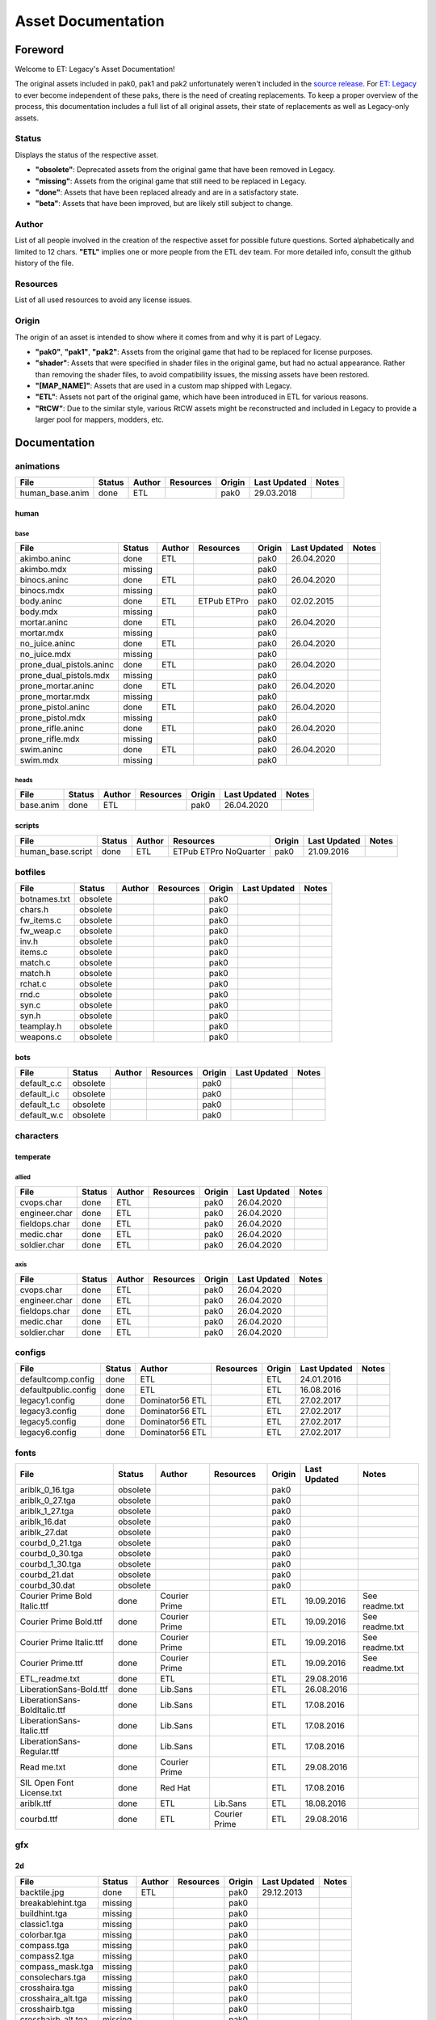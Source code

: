 .. ET:Legacy assets documentation master file, created by
   sphinx-quickstart on Tue Apr  3 12:40:19 2018.
   You can adapt this file completely to your liking, but it should at least
   contain the root `toctree` directive.

===================
Asset Documentation
===================


--------
Foreword
--------

Welcome to ET: Legacy's Asset Documentation!

The original assets included in pak0, pak1 and pak2 unfortunately weren't included in the `source release <https://github.com/id-Software/Enemy-Territory>`_. For `ET: Legacy <http://www.etlegacy.com>`_ to ever become independent of these paks, there is the need of creating replacements. To keep a proper overview of the process, this documentation includes a full list of all original assets, their state of replacements as well as Legacy-only assets.


Status
======

Displays the status of the respective asset.

*  **"obsolete"**: Deprecated assets from the original game that have been removed in Legacy.
*  **"missing"**: Assets from the original game that still need to be replaced in Legacy.
*  **"done"**: Assets that have been replaced already and are in a satisfactory state.
*  **"beta"**: Assets that have been improved, but are likely still subject to change.


Author
======

List of all people involved in the creation of the respective asset for possible future questions.
Sorted alphabetically and limited to 12 chars.
**"ETL"** implies one or more people from the ETL dev team. For more detailed info, consult the github history of the file.


Resources
=========

List of all used resources to avoid any license issues.


Origin
======

The origin of an asset is intended to show where it comes from and why it is part of Legacy.

*  **"pak0"**, **"pak1"**, **"pak2"**: Assets from the original game that had to be replaced for license purposes.
*  **"shader"**: Assets that were specified in shader files in the original game, but had no actual appearance. Rather than removing the shader files, to avoid compatibility issues, the missing assets have been restored.
*  **"[MAP_NAME]"**: Assets that are used in a custom map shipped with Legacy.
*  **"ETL"**: Assets not part of the original game, which have been introduced in ETL for various reasons.
*  **"RtCW"**: Due to the similar style, various RtCW assets might be reconstructed and included in Legacy to provide a larger pool for mappers, modders, etc.


-------------
Documentation
-------------


animations
==========

=================================== ======== ============ =========== ======== ============= =============================
File                                Status   Author       Resources   Origin   Last Updated  Notes
=================================== ======== ============ =========== ======== ============= =============================
human_base.anim                     done     ETL                      pak0     29.03.2018
=================================== ======== ============ =========== ======== ============= =============================


human
-----

base
^^^^

=================================== ======== ============ =========== ======== ============= =============================
File                                Status   Author       Resources   Origin   Last Updated  Notes
=================================== ======== ============ =========== ======== ============= =============================
akimbo.aninc                        done     ETL                      pak0     26.04.2020
akimbo.mdx                          missing                           pak0
binocs.aninc                        done     ETL                      pak0     26.04.2020
binocs.mdx                          missing                           pak0
body.aninc                          done     ETL          ETPub       pak0     02.02.2015
                                                          ETPro
body.mdx                            missing                           pak0
mortar.aninc                        done     ETL                      pak0     26.04.2020
mortar.mdx                          missing                           pak0
no_juice.aninc                      done     ETL                      pak0     26.04.2020
no_juice.mdx                        missing                           pak0
prone_dual_pistols.aninc            done     ETL                      pak0     26.04.2020
prone_dual_pistols.mdx              missing                           pak0
prone_mortar.aninc                  done     ETL                      pak0     26.04.2020
prone_mortar.mdx                    missing                           pak0
prone_pistol.aninc                  done     ETL                      pak0     26.04.2020
prone_pistol.mdx                    missing                           pak0
prone_rifle.aninc                   done     ETL                      pak0     26.04.2020
prone_rifle.mdx                     missing                           pak0
swim.aninc                          done     ETL                      pak0     26.04.2020
swim.mdx                            missing                           pak0
=================================== ======== ============ =========== ======== ============= =============================


heads
^^^^^

=================================== ======== ============ =========== ======== ============= =============================
File                                Status   Author       Resources   Origin   Last Updated  Notes
=================================== ======== ============ =========== ======== ============= =============================
base.anim                           done     ETL                      pak0     26.04.2020
=================================== ======== ============ =========== ======== ============= =============================


scripts
-------

=================================== ======== ============ =========== ======== ============= =============================
File                                Status   Author       Resources   Origin   Last Updated  Notes
=================================== ======== ============ =========== ======== ============= =============================
human_base.script                   done     ETL          ETPub       pak0     21.09.2016
                                                          ETPro
                                                          NoQuarter
=================================== ======== ============ =========== ======== ============= =============================


botfiles
========

=================================== ======== ============ =========== ======== ============= =============================
File                                Status   Author       Resources   Origin   Last Updated  Notes
=================================== ======== ============ =========== ======== ============= =============================
botnames.txt                        obsolete                          pak0
chars.h                             obsolete                          pak0
fw_items.c                          obsolete                          pak0
fw_weap.c                           obsolete                          pak0
inv.h                               obsolete                          pak0
items.c                             obsolete                          pak0
match.c                             obsolete                          pak0
match.h                             obsolete                          pak0
rchat.c                             obsolete                          pak0
rnd.c                               obsolete                          pak0
syn.c                               obsolete                          pak0
syn.h                               obsolete                          pak0
teamplay.h                          obsolete                          pak0
weapons.c                           obsolete                          pak0
=================================== ======== ============ =========== ======== ============= =============================


bots
----

=================================== ======== ============ =========== ======== ============= =============================
File                                Status   Author       Resources   Origin   Last Updated  Notes
=================================== ======== ============ =========== ======== ============= =============================
default_c.c                         obsolete                          pak0
default_i.c                         obsolete                          pak0
default_t.c                         obsolete                          pak0
default_w.c                         obsolete                          pak0
=================================== ======== ============ =========== ======== ============= =============================


characters
==========

temperate
---------

allied
^^^^^^

=================================== ======== ============ =========== ======== ============= =============================
File                                Status   Author       Resources   Origin   Last Updated  Notes
=================================== ======== ============ =========== ======== ============= =============================
cvops.char                          done     ETL                      pak0     26.04.2020
engineer.char                       done     ETL                      pak0     26.04.2020
fieldops.char                       done     ETL                      pak0     26.04.2020
medic.char                          done     ETL                      pak0     26.04.2020
soldier.char                        done     ETL                      pak0     26.04.2020
=================================== ======== ============ =========== ======== ============= =============================


axis
^^^^

=================================== ======== ============ =========== ======== ============= =============================
File                                Status   Author       Resources   Origin   Last Updated  Notes
=================================== ======== ============ =========== ======== ============= =============================
cvops.char                          done     ETL                      pak0     26.04.2020
engineer.char                       done     ETL                      pak0     26.04.2020
fieldops.char                       done     ETL                      pak0     26.04.2020
medic.char                          done     ETL                      pak0     26.04.2020
soldier.char                        done     ETL                      pak0     26.04.2020
=================================== ======== ============ =========== ======== ============= =============================


configs
=======

=================================== ======== ============ =========== ======== ============= =============================
File                                Status   Author       Resources   Origin   Last Updated  Notes
=================================== ======== ============ =========== ======== ============= =============================
defaultcomp.config                  done     ETL                      ETL      24.01.2016
defaultpublic.config                done     ETL                      ETL      16.08.2016
legacy1.config                      done     Dominator56              ETL      27.02.2017
                                             ETL
legacy3.config                      done     Dominator56              ETL      27.02.2017
                                             ETL
legacy5.config                      done     Dominator56              ETL      27.02.2017
                                             ETL
legacy6.config                      done     Dominator56              ETL      27.02.2017
                                             ETL
=================================== ======== ============ =========== ======== ============= =============================


fonts
=====

=================================== ======== ============ =========== ======== ============= =============================
File                                Status   Author       Resources   Origin   Last Updated  Notes
=================================== ======== ============ =========== ======== ============= =============================
ariblk_0_16.tga                     obsolete                          pak0                   
ariblk_0_27.tga                     obsolete                          pak0
ariblk_1_27.tga                     obsolete                          pak0
ariblk_16.dat                       obsolete                          pak0
ariblk_27.dat                       obsolete                          pak0
courbd_0_21.tga                     obsolete                          pak0
courbd_0_30.tga                     obsolete                          pak0
courbd_1_30.tga                     obsolete                          pak0
courbd_21.dat                       obsolete                          pak0
courbd_30.dat                       obsolete                          pak0
Courier Prime Bold Italic.ttf       done     Courier                  ETL      19.09.2016    See readme.txt
                                             Prime            
Courier Prime Bold.ttf              done     Courier                  ETL      19.09.2016    See readme.txt
                                             Prime
Courier Prime Italic.ttf            done     Courier                  ETL      19.09.2016    See readme.txt
                                             Prime
Courier Prime.ttf                   done     Courier                  ETL      19.09.2016    See readme.txt
                                             Prime
ETL_readme.txt                      done     ETL                      ETL      29.08.2016 
LiberationSans-Bold.ttf             done     Lib.Sans                 ETL      26.08.2016
LiberationSans-BoldItalic.ttf       done     Lib.Sans                 ETL      17.08.2016
LiberationSans-Italic.ttf           done     Lib.Sans                 ETL      17.08.2016
LiberationSans-Regular.ttf          done     Lib.Sans                 ETL      17.08.2016
Read me.txt                         done     Courier                  ETL      29.08.2016
                                             Prime
SIL Open Font License.txt           done     Red Hat                  ETL      17.08.2016
ariblk.ttf                          done     ETL          Lib.Sans    ETL      18.08.2016
courbd.ttf                          done     ETL          Courier     ETL      29.08.2016
                                                          Prime
=================================== ======== ============ =========== ======== ============= =============================


gfx
===

2d
--

=================================== ======== ============ =========== ======== ============= =============================
File                                Status   Author       Resources   Origin   Last Updated  Notes
=================================== ======== ============ =========== ======== ============= =============================
backtile.jpg                        done     ETL                      pak0     29.12.2013
breakablehint.tga                   missing                           pak0
buildhint.tga                       missing                           pak0
classic1.tga                        missing                           pak0
colorbar.tga                        missing                           pak0
compass.tga                         missing                           pak0
compass2.tga                        missing                           pak0
compass_mask.tga                    missing                           pak0
consolechars.tga                    missing                           pak0
crosshaira.tga                      missing                           pak0
crosshaira_alt.tga                  missing                           pak0
crosshairb.tga                      missing                           pak0
crosshairb_alt.tga                  missing                           pak0
crosshairc.tga                      missing                           pak0
crosshaird.tga                      missing                           pak0
crosshaire.tga                      missing                           pak0
crosshairf.tga                      missing                           pak0
crosshairf_alt.tga                  missing                           pak0
crosshairg.tga                      missing                           pak0
crosshairg_alt.tga                  missing                           pak0
crosshairh.tga                      missing                           pak0
crosshairh_alt.tga                  missing                           pak0
crosshairi.tga                      missing                           pak0
crosshairi_alt.tga                  missing                           pak0
crosshairj.tga                      missing                           pak0
crosshairj_alt.tga                  missing                           pak0
crosshairk.tga                      done     ETL                      ETL      11.12.2013
crosshairl.tga                      done     ETL                      ETL      11.12.2013
crosshairl_alt.tga                  done     ETL                      ETL      11.12.2013
crosshairp.tga                      done     ETL                      ETL      11.12.2013
disarmhint.tga                      missing                           pak0
doorhint.tga                        missing                           pak0
dynamitehint.tga                    missing                           pak0
friendlycross.tga                   missing                           pak0
hudchars.tga                        missing                           pak0
knife1.tga                          missing                           pak0
knifehint.tga                       missing                           pak0
ladderhint.tga                      missing                           pak0
lag.jpg                             missing                           pak0
landmineHint.tga                    missing                           pak0
lives_allies.tga                    missing                           pak0
lives_axis.tga                      missing                           pak0
lockedhint.tga                      missing                           pak0
mapmask.tga                         done     ETL                      ETL      16.04.2013
minigun1.tga                        missing                           pak0
mp401.tga                           missing                           pak0
multi_dead.tga                      missing                           pak0
net.jpg                             missing                           pak0
notusablehint.tga                   missing                           pak0
pistol1.tga                         missing                           pak0
revivehint.tga                      missing                           pak0
satchelhint.tga                     missing                           pak0
tankHint.tga                        missing                           pak0
uniformHint.tga                     missing                           pak0
usableHint.tga                      missing                           pak0
waterhint.tga                       missing                           pak0
=================================== ======== ============ =========== ======== ============= =============================


camera
^^^^^^

=================================== ======== ============ =========== ======== ============= =============================
File                                Status   Author       Resources   Origin   Last Updated  Notes
=================================== ======== ============ =========== ======== ============= =============================
grain.png                           done     ETL                      ETL      24.04.2013
vignette.png                        done     ETL                      ETL      24.04.2013
=================================== ======== ============ =========== ======== ============= =============================


numbers
^^^^^^^

=================================== ======== ============ =========== ======== ============= =============================
File                                Status   Author       Resources   Origin   Last Updated  Notes
=================================== ======== ============ =========== ======== ============= =============================
eight_32b.tga                       missing                           pak0
five_32b.tga                        missing                           pak0
four_32b.tga                        missing                           pak0
minus_32b.tga                       missing                           pak0
nine_32b.tga                        missing                           pak0
one_32b.tga                         missing                           pak0
seven_32b.tga                       missing                           pak0
six_32b.tga                         missing                           pak0
slash.tga                           missing                           pak0
three_32b.tga                       missing                           pak0
two_32b.tga                         missing                           pak0
zero_32b.tga                        missing                           pak0
=================================== ======== ============ =========== ======== ============= =============================


colors
------

=================================== ======== ============ =========== ======== ============= =============================
File                                Status   Author       Resources   Origin   Last Updated  Notes
=================================== ======== ============ =========== ======== ============= =============================
ablack.tga                          missing                           pak0
=================================== ======== ============ =========== ======== ============= =============================


damage
------

=================================== ======== ============ =========== ======== ============= =============================
File                                Status   Author       Resources   Origin   Last Updated  Notes
=================================== ======== ============ =========== ======== ============= =============================
bullet_mrk.tga                      missing                           pak0
burn_med_mrk.jpg                    missing                           pak0
glass_mrk.tga                       missing                           pak0
metal_mrk.tga                       missing                           pak0
wood_mrk.tga                        missing                           pak0
=================================== ======== ============ =========== ======== ============= =============================


flags
-----

=================================== ======== ============ =========== ======== ============= =============================
File                                Status   Author       Resources   Origin   Last Updated  Notes
=================================== ======== ============ =========== ======== ============= =============================
world_flags.tga                     done     ETL                      ETL      05.02.2017
=================================== ======== ============ =========== ======== ============= =============================


hud
---

=================================== ======== ============ =========== ======== ============= =============================
File                                Status   Author       Resources   Origin   Last Updated  Notes
=================================== ======== ============ =========== ======== ============= =============================
ic_health.tga                       missing                           pak0
ic_power.tga                        missing                           pak0
ic_stamina.tga                      missing                           pak0
fireteam4.tga                       done     ETL                      ETL      23.10.2012
keyboardkey_old.tga                 missing                           pak0
pm_constallied.tga                  missing                           pak0
pm_constaxis.tga                    missing                           pak0
pm_crush.tga                        done     ETL                      ETL      31.01.2015
pm_death.tga                        missing                           pak0
pm_lava.tga                         done     ETL                      ETL      31.01.2015
pm_mineallied.tga                   missing                           pak0
pm_mineaxis.tga                     missing                           pak0
pm_shove.tga                        done     ETL                      ETL      31.01.2015
pm_slime.tga                        done     ETL                      ETL      31.01.2015
=================================== ======== ============ =========== ======== ============= =============================


fireteam
^^^^^^^^

=================================== ======== ============ =========== ======== ============= =============================
File                                Status   Author       Resources   Origin   Last Updated  Notes
=================================== ======== ============ =========== ======== ============= =============================
fireteam1.tga                       missing                           pak0
fireteam2.tga                       missing                           pak0
fireteam3.tga                       missing                           pak0
fireteam4.tga                       missing                           pak0
fireteam5.tga                       missing                           pak0
fireteam6.tga                       missing                           pak0
=================================== ======== ============ =========== ======== ============= =============================


ranks
^^^^^

=================================== ======== ============ =========== ======== ============= =============================
File                                Status   Author       Resources   Origin   Last Updated  Notes
=================================== ======== ============ =========== ======== ============= =============================
rank2.tga                           missing                           pak0
rank3.tga                           missing                           pak0
rank4.tga                           missing                           pak0
rank5.tga                           missing                           pak0
rank6.tga                           missing                           pak0
rank7.tga                           missing                           pak0
rank8.tga                           missing                           pak0
rank9.tga                           missing                           pak0
rank10.tga                          missing                           pak0
rank11.tga                          missing                           pak0
=================================== ======== ============ =========== ======== ============= =============================


limbo
-----

=================================== ======== ============ =========== ======== ============= =============================
File                                Status   Author       Resources   Origin   Last Updated  Notes
=================================== ======== ============ =========== ======== ============= =============================
butsur_corn.tga                     missing                           pak0
butsur_hor.tga                      missing                           pak0
butsur_vert.tga                     missing                           pak0
but_objective_dn.tga                missing                           pak0
but_objective_up.tga                missing                           pak0
but_play_off.tga                    missing                           pak0
but_play_on.tga                     missing                           pak0
but_stop_off.tga                    missing                           pak0
but_stop_on.tga                     missing                           pak0
but_team_allied.tga                 missing                           pak0
but_team_axis.tga                   missing                           pak0
but_team_off.tga                    missing                           pak0
but_team_on.tga                     missing                           pak0
but_team_spec.tga                   missing                           pak0
but_weap_off.tga                    missing                           pak0
but_weap_on.tga                     missing                           pak0
cc_blend.tga                        missing                           pak0
cm_alliedgren.tga                   missing                           pak0
cm_axisgren.tga                     missing                           pak0
cm_bankdoor.tga                     missing                           pak0
cm_bo_allied.tga                    missing                           pak0
cm_bo_axis.tga                      missing                           pak0
cm_churchill.tga                    missing                           pak0
cm_constallied.tga                  missing                           pak0
cm_constaxis.tga                    missing                           pak0
cm_dynamite.tga                     missing                           pak0
cm_flagallied.tga                   missing                           pak0
cm_flagaxis.tga                     missing                           pak0
cm_fuel.tga                         missing                           pak0
cm_goldbars.tga                     missing                           pak0
cm_guncontrols.tga                  missing                           pak0
cm_healthammo.tga                   missing                           pak0
cm_jagdpanther.tga                  missing                           pak0
cm_oasiswall.tga                    missing                           pak0
cm_oasis_pakgun.tga                 missing                           pak0
cm_radarbox.tga                     missing                           pak0
cm_radar_maindoor.tga               missing                           pak0
cm_radar_sidedoor.tga               missing                           pak0
cm_satchel.tga                      missing                           pak0
cm_truck.tga                        missing                           pak0
cm_tug.tga                          missing                           pak0
filter_allied.tga                   missing                           pak0
filter_axis.tga                     missing                           pak0
filter_back_off.tga                 missing                           pak0
filter_back_on.tga                  missing                           pak0
filter_bo.tga                       missing                           pak0
filter_construction.tga             missing                           pak0
filter_destruction.tga              missing                           pak0
filter_healthammo.tga               missing                           pak0
filter_landmine.tga                 done     ETL                      ETL      07.03.2017
filter_objective.tga                missing                           pak0
filter_spawn.tga                    missing                           pak0
flag_allied.tga                     missing                           pak0
flag_axis.tga                       missing                           pak0
ic_battlesense.tga                  missing                           pak0
ic_covertops.tga                    missing                           pak0
ic_engineer.tga                     missing                           pak0
ic_fieldops.tga                     missing                           pak0
ic_lightweap.tga                    missing                           pak0
ic_medic.tga                        missing                           pak0
ic_soldier.tga                      missing                           pak0
lightup_bar.tga                     missing                           pak0
limbo_back.tga                      missing                           pak0
limbo_frame01.tga                   missing                           pak0
limbo_frame02.tga                   missing                           pak0
limbo_frame03.tga                   missing                           pak0
limbo_frame04.tga                   missing                           pak0
limbo_frame05.tga                   missing                           pak0
limbo_frame06.tga                   missing                           pak0
limbo_frame07.tga                   missing                           pak0
limbo_frame08.tga                   missing                           pak0
lock.tga                            done     ETL                      ETL      29.04.2013
medals00.tga                        missing                           pak0
medals01.tga                        missing                           pak0
medals02.tga                        missing                           pak0
medals03.tga                        missing                           pak0
medals04.tga                        missing                           pak0
medals05.tga                        missing                           pak0
medals06.tga                        missing                           pak0
medal_back.tga                      missing                           pak0
mort_hit.tga                        missing                           pak0
mort_target.tga                     missing                           pak0
mort_targetarrow.tga                missing                           pak0
number_back.tga                     missing                           pak0
number_border.tga                   missing                           pak0
number_roll.tga                     missing                           pak0
objective_back.tga                  missing                           pak0
objective_back_allied.tga           missing                           pak0
objective_back_axis.tga             missing                           pak0
outofstock.tga                      missing                           pak0
redlight_off.tga                    missing                           pak0
redlight_on.tga                     missing                           pak0
redlight_on02.tga                   missing                           pak0
skill_4pieces.tga                   missing                           pak0
skill_4pieces_off.tga               missing                           pak0
skill_back.tga                      missing                           pak0
skill_back_off.tga                  missing                           pak0
skill_back_on.tga                   missing                           pak0
skill_covops.tga                    missing                           pak0
skill_engineer.tga                  missing                           pak0
skill_fieldops.tga                  missing                           pak0
skill_medic.tga                     missing                           pak0
skill_roll.tga                      missing                           pak0
skill_soldier.tga                   missing                           pak0
spectator.tga                       missing                           pak0
weaponcard01.tga                    missing                           pak0
weaponcard02.tga                    missing                           pak0
weaponcard03.tga                    done     ETL                      ETL      02.10.2013
weap_blend.tga                      missing                           pak0
weap_card.tga                       missing                           pak0
weap_dnarrow.tga                    missing                           pak0
=================================== ======== ============ =========== ======== ============= =============================


loading
-------

=================================== ======== ============ =========== ======== ============= =============================
File                                Status   Author       Resources   Origin   Last Updated  Notes
=================================== ======== ============ =========== ======== ============= =============================
camp_map.tga                        missing                           pak0
camp_side.tga                       missing                           pak0
pin_allied.tga                      missing                           pak0
pin_axis.tga                        missing                           pak0
pin_neutral.tga                     missing                           pak0
pin_shot.tga                        missing                           pak0
progressbar.tga                     missing                           pak0
progressbar_back.tga                missing                           pak0
=================================== ======== ============ =========== ======== ============= =============================


misc
----

=================================== ======== ============ =========== ======== ============= =============================
File                                Status   Author       Resources   Origin   Last Updated  Notes
=================================== ======== ============ =========== ======== ============= =============================
binocsimple.tga                     missing                           pak0
flare5.tga                          missing                           pak0
head_open.tga                       missing                           pak0
railcorethin_mono.jpg               missing                           pak0
raindrop.tga                        missing                           pak0
reticle_eq.jpg                      missing                           pak0
smokepuff.tga                       missing                           pak0
smokepuff2b.tga                     missing                           pak0
smokepuffflesh.tga                  missing                           pak0
smokepuffragepro.tga                missing                           pak0
smokepuff_b1.tga                    missing                           pak0
smokepuff_b2.tga                    missing                           pak0
smokepuff_b3.tga                    missing                           pak0
smokepuff_b4.tga                    missing                           pak0
smokepuff_b5.tga                    missing                           pak0
smokepuff_d.tga                     missing                           pak0
snowflake.tga                       missing                           pak0
snow_tri.tga                        missing                           pak0
speaker.tga                         missing                           pak0
speaker_gs.tga                      missing                           pak0
sunflare1.jpg                       missing                           pak0
tracer2.jpg                         missing                           pak0
=================================== ======== ============ =========== ======== ============= =============================


icons
=====

=================================== ======== ============ =========== ======== ============= =============================
File                                Status   Author       Resources   Origin   Last Updated  Notes
=================================== ======== ============ =========== ======== ============= =============================
iconw_akimbocolts.tga               done     ETL                      ETL      18.12.2013
iconw_akimbocolts_1_select.tga      done     ETL                      ETL      18.12.2013
iconw_akimbolugers.tga              done     ETL                      ETL      18.12.2013
iconw_akimbolugers_1_select.tga     done     ETL                      ETL      18.12.2013
iconw_ammopack.tga                  done     ETL                      ETL      18.12.2013
iconw_ammopack_1_select.tga         missing                           pak0
iconw_bazooka.tga                   done     ETL                      ETL      20.12.2013
iconw_bazooka_1_select.tga          done     ETL                      ETL      20.12.2013
iconw_binoculars.tga                done     ETL                      ETL      18.12.2013
iconw_binoculars_1_select.tga       missing                           pak0
iconw_browning.tga                  done     ETL                      ETL      18.12.2013
iconw_browning_1_select.tga         missing                           pak0
iconw_colt.tga                      done     ETL                      ETL      18.12.2013
iconw_colt_1_select.tga             done     ETL                      pak0     18.12.2013
iconw_dynamite.tga                  done     ETL                      ETL      18.12.2013
iconw_dynamite_1_select.tga         missing                           pak0
iconw_fg42.tga                      done     ETL                      ETL      18.12.2013
iconw_fg42_1_select.tga             missing                           pak0
iconw_flamethrower.tga              done     ETL                      ETL      18.12.2013
iconw_flamethrower_1_select.tga     missing                           pak0
iconw_grenade.tga                   done     ETL                      ETL      18.12.2013
iconw_grenade_1_select.tga          missing                           pak0
iconw_kar98.tga                     done     ETL                      ETL      18.12.2013
iconw_kar98_1_select.tga            missing                           pak0
iconw_kar98_gren.tga                done     ETL                      ETL      18.12.2013
iconw_knife.tga                     done     ETL                      ETL      18.12.2013
iconw_knife_1_select.tga            missing                           pak0
iconw_knife_kbar.tga                done     ETL          NoQuarter   ETL      26.09.2013
iconw_knife_kbar_1_select.tga       done     ETL          NoQuarter   ETL      26.09.2013
iconw_landmine.tga                  done     ETL                      ETL      18.12.2013
iconw_landmine_1_select.tga         done     ETL                      pak0     18.12.2013
iconw_luger.tga                     done     ETL                      ETL      18.12.2013
iconw_luger_1_select.tga            done     ETL                      pak0     18.12.2013
iconw_m1_garand.tga                 done     ETL                      ETL      18.12.2013
iconw_m1_garand_1_select.tga        missing                           pak0
iconw_m1_garand_gren.tga            done     ETL                      ETL      18.12.2013
iconw_m1_garand_gren_1_select.tga   missing                           pak0
iconw_mauser.tga                    done     ETL                      ETL      18.12.2013
iconw_mauser_1_select.tga           missing                           pak0
iconw_medheal.tga                   done     ETL                      ETL      18.12.2013
iconw_medheal_select.tga            missing                           pak0
iconw_mg42.tga                      done     ETL                      ETL      18.12.2013
iconw_mg42_1_select.tga             missing                           pak0
iconw_mortar.tga                    done     ETL                      ETL      18.12.2013
iconw_mortar_1_select.tga           missing                           pak0
iconw_mortar_ax.tga                 done     ETL                      ETL      28.10.2013
iconw_mortar_ax_1_select.tga        done     ETL                      ETL      28.10.2013
iconw_MP40.tga                      done     ETL                      ETL      18.12.2013
iconw_MP40_1_select.tga             missing                           pak0
iconw_panzerfaust.tga               done     ETL                      ETL      18.12.2013
iconw_panzerfaust_1_select.tga      missing                           pak0
iconw_pineapple.tga                 done     ETL                      ETL      18.12.2013
iconw_pineapple_1_select.tga        done     ETL                      pak0     18.12.2013
iconw_pliers.tga                    done     ETL                      ETL      18.12.2013
iconw_pliers_1_select.tga           missing                           pak0
iconw_radio.tga                     done     ETL                      ETL      18.12.2013
iconw_radio_1_select.tga            missing                           pak0
iconw_satchel.tga                   done     ETL                      ETL      18.12.2013
iconw_satchel_1_select.tga          missing                           pak0
iconw_silencedakimbocolts.tga       done     ETL                      ETL      18.12.2013
iconw_silencedakimbocolts_1_select  done     ETL                      ETL      18.12.2013
iconw_silencedakimbolugers.tga      done     ETL                      ETL      18.12.2013
iconw_silencedakimbolugers_1_select done     ETL                      ETL      18.12.2013
iconw_silencedcolt.tga              done     ETL                      ETL      18.12.2013
iconw_silencedcolt_1_select.tga     done     ETL                      ETL      18.12.2013
iconw_silencedluger.tga             done     ETL                      ETL      18.12.2013
iconw_silencedluger_1_select.tga    done     ETL                      ETL      18.12.2013
iconw_silencer.tga                  done     ETL                      ETL      18.12.2013
iconw_silencer_1_select.tga         missing                           pak0
iconw_smokegrenade.tga              done     ETL                      ETL      18.12.2013
iconw_smokegrenade_1_select.tga     missing                           pak0
iconw_sten.tga                      done     ETL                      ETL      18.12.2013
iconw_sten_1_select.tga             missing                           pak0
iconw_syringe2_1_select.tga         missing                           pak0
iconw_syringe.tga                   done     ETL                      ETL      18.12.2013
iconw_syringe_1_select.tga          missing                           pak0
iconw_thompson.tga                  done     ETL                      ETL      18.12.2013
iconw_thompson_1_select.tga         missing                           pak0
noammo.tga                          missing                           pak0
=================================== ======== ============ =========== ======== ============= =============================


levelshots
==========

=================================== ======== ============ =========== ======== ============= =============================
File                                Status   Author       Resources   Origin   Last Updated  Notes
=================================== ======== ============ =========== ======== ============= =============================
battery.tga                         missing                           pak0
battery_cc.tga                      missing                           pak0
fueldump.tga                        missing                           pak0
fueldump_cc.tga                     missing                           pak0
goldrush.tga                        missing                           pak0
goldrush_cc.tga                     missing                           pak0
oasis.tga                           missing                           pak0
oasis_cc.tga                        missing                           pak0
radar.tga                           missing                           pak0
radar_cc.tga                        missing                           pak0
railgun.tga                         missing                           pak0
railgun_cc.tga                      missing                           pak0
unknownmap.tga                      missing                           pak0
=================================== ======== ============ =========== ======== ============= =============================


lights
======

=================================== ======== ============ =========== ======== ============= =============================
File                                Status   Author       Resources   Origin   Last Updated  Notes
=================================== ======== ============ =========== ======== ============= =============================
round.png                           done     ETL          OpenWolf    ETL      04.05.2013
skyline1.png                        done     ETL          OpenWolf    ETL      04.05.2013
squarelight.png                     done     ETL          OpenWolf    ETL      04.05.2013
squarelight1.png                    done     ETL          OpenWolf    ETL      04.05.2013
squarelight1a.png                   done     ETL          OpenWolf    ETL      04.05.2013
squarelight1b.png                   done     ETL          OpenWolf    ETL      04.05.2013
=================================== ======== ============ =========== ======== ============= =============================



locale
======

=================================== ======== ============ =========== ======== ============= =============================
File                                Status   Author       Resources   Origin   Last Updated  Notes
=================================== ======== ============ =========== ======== ============= =============================
etlegacy_client.pot                 done     ETL                      ETL      07.10.2015
etlegacy_mod.pot                    done     ETL                      ETL      23.02.2018
=================================== ======== ============ =========== ======== ============= =============================


client
------

=================================== ======== ============ =========== ======== ============= =============================
File                                Status   Author       Resources   Origin   Last Updated  Notes
=================================== ======== ============ =========== ======== ============= =============================
cs.po                               done     ETL                      ETL      04.03.2016
de.po                               done     ETL                      ETL      09.09.2016
el.po                               done     ETL                      ETL      22.07.2016
en.po                               done     ETL                      ETL      16.01.2016
eo.po                               done     ETL                      ETL      16.01.2016
es.po                               done     ETL                      ETL      01.04.2016
fi.po                               done     ETL                      ETL      23.09.2016
fr.po                               done     ETL                      ETL      18.11.2016
it.po                               done     ETL                      ETL      01.04.2016
ko.po                               done     ETL                      ETL      27.01.2017
ko_KR.po                            done     ETL                      ETL      16.01.2016
nl.po                               done     ETL                      ETL      01.04.2016 
no.po                               done     ETL                      ETL      16.01.2016
pl.po                               done     ETL                      ETL      16.06.2017 
pt.po                               done     ETL                      ETL      17.03.2017
ro.po                               done     ETL                      ETL      12.08.2016
ru.po                               done     ETL                      ETL      16.01.2016
                                             Vorotnikov
sk.po                               done     ETL                      ETL      16.01.2016
sl.po                               done     ETL                      ETL      16.01.2016
=================================== ======== ============ =========== ======== ============= =============================


mod
---

=================================== ======== ============ =========== ======== ============= =============================
File                                Status   Author       Resources   Origin   Last Updated  Notes
=================================== ======== ============ =========== ======== ============= =============================
cs.po                               done     ETL                      ETL      07.04.2017
de.po                               done     ETL                      ETL      14.04.2017
                                             harlekin
el.po                               done     ETL                      ETL      07.04.2017
en.po                               done     ETL                      ETL      07.04.2017
eo.po                               done     ETL                      ETL      07.04.2017
es.po                               done     ETL                      ETL      07.04.2017
fi.po                               done     ETL                      ETL      07.04.2017
fr.po                               done     ETL                      ETL      07.04.2017
it.po                               done     ETL                      ETL      07.04.2017
ko.po                               done     ETL                      ETL      07.04.2017
ko_KR.po                            done     ETL                      ETL      16.01.2016
nl.po                               done     ETL                      ETL      07.04.2017
no.po                               done     ETL                      ETL      07.04.2017
pl.po                               done     ETL                      ETL      16.06.2017
pt.po                               done     ETL                      ETL      07.04.2017
ro.po                               done     ETL                      ETL      07.04.2017
ru.po                               done     ETL                      ETL      21.04.2017
                                             Vorotnikov
sk.po                               done     ETL                      ETL      07.04.2017
sl.po                               done     ETL                      ETL      07.04.2017
=================================== ======== ============ =========== ======== ============= =============================


maps
====

=================================== ======== ============ =========== ======== ============= =============================
File                                Status   Author       Resources   Origin   Last Updated  Notes
=================================== ======== ============ =========== ======== ============= =============================
0815_ctf_loc_override.dat           done     antman                   ETL      24.11.2012
1944_beach_loc_override.dat         done     antman                   ETL      24.11.2012
1944_cherbourg2_loc_override.dat    done     antman                   ETL      24.11.2012
1944_cherbourg_loc_override.dat     done     antman                   ETL      24.11.2012
1944_forest_loc_override.dat        done     antman                   ETL      24.11.2012
1944_huertgen_loc_override.dat      done     antman                   ETL      24.11.2012
1944_nordwind_loc_override.dat      done     antman                   ETL      24.11.2012
1944_overlord_loc_override.dat      done     antman                   ETL      24.11.2012
1944_siegfried_loc_override.dat     done     antman                   ETL      24.11.2012
1v1dm_loc_override.dat              done     antman                   ETL      24.11.2012
2hide_cal_r1_loc_override.dat       done     antman                   ETL      24.11.2012
2hide_cal_r_loc_override.dat        done     antman                   ETL      24.11.2012
2vs2_loc_override.dat               done     antman                   ETL      24.11.2012
6flags_loc_override.dat             done     antman                   ETL      24.11.2012
StarGate_1945_loc_override.dat      done     antman                   ETL      24.11.2012
Stonehenge_KOTH_loc_override.dat    done     antman                   ETL      24.11.2012
__bridges___loc_override.dat        done     antman                   ETL      24.11.2012
adlerhorst_loc_override.dat         done     antman                   ETL      24.11.2012
adlerhorst_te_loc_override.dat      done     antman                   ETL      24.11.2012
adlernest_loc_override.dat          done     antman                   ETL      24.11.2012
aim_twintowers_loc_override.dat     done     antman                   ETL      24.11.2012
al_abbasi_loc_override.dat          done     antman                   ETL      24.11.2012
al_kad_b3_loc_override.dat          done     antman                   ETL      24.11.2012
alleys_loc_override.dat             done     antman                   ETL      24.11.2012
alpine_assault_loc_override.dat     done     antman                   ETL      24.11.2012
alps2_pb_loc_override.dat           done     antman                   ETL      24.11.2012
ammodepot_loc_override.dat          done     antman                   ETL      24.11.2012
apennines_b2_loc_override.dat       done     antman                   ETL      24.11.2012
arhabeach_loc_override.dat          done     antman                   ETL      24.11.2012
artic_gun_loc_override.dat          done     antman                   ETL      24.11.2012
axis_complex_a3_2_loc_override.dat  done     antman                   ETL      24.11.2012
axislab_final_loc_override.dat      done     antman                   ETL      24.11.2012
axs_assault_b3_loc_override.dat     done     antman                   ETL      24.11.2012
barrocas_base_b8_loc_override.dat   done     antman                   ETL      24.11.2012
base12_b6_loc_override.dat          done     antman                   ETL      24.11.2012
base47_loc_override.dat             done     antman                   ETL      24.11.2012
base55_loc_override.dat             done     antman                   ETL      24.11.2012
base_loc_override.dat               done     antman                   ETL      24.11.2012
baserace_b1b_loc.dat                done     antman                   ETL      24.11.2012
baserace_b3_loc_override.dat        done     antman                   ETL      24.11.2012
baserace_b3a_loc_override.dat       done     antman                   ETL      24.11.2012
baserace_b3c_loc_override.dat       done     antman                   ETL      24.11.2012
baserace_loc_override.dat           done     antman                   ETL      24.11.2012
battery.bsp                         missing                           pak0
battery.objdata                     missing                           pak0
battery.script                      done     ETL                      pak2     10.03.2017
battery_arena_loc_override.dat      done     antman                   ETL      24.11.2012
battery_lms.objdata                 missing                           pak0
battery_lms.script                  done     ETL                      pak2     06.03.2017
battery_loc_override.dat            done     antman                   ETL      24.11.2012
battery_recharged_loc_override.dat  done     antman                   ETL      24.11.2012
battery_tracemap.tga                missing                           pak0
bazaar_loc_override.dat             done     antman                   ETL      24.11.2012
beerrun_arena_twl_loc_override.dat  done     antman                   ETL      24.11.2012
beerrun_b7a_loc_override.dat        done     antman                   ETL      24.11.2012
bergen_loc_override.dat             done     antman                   ETL      24.11.2012
braundorf_b4_loc_override.dat       done     antman                   ETL      24.11.2012
braundorf_final_loc_override.dat    done     antman                   ETL      24.11.2012
braundorf_loc_override.dat          done     antman                   ETL      24.11.2012
breakout_loc_override.dat           done     antman                   ETL      24.11.2012
bremen_b3_loc_override.dat          done     antman                   ETL      24.11.2012
bremen_final_loc_override.dat       done     antman                   ETL      24.11.2012
bridges_beta5_loc_override.dat      done     antman                   ETL      24.11.2012
bulge_beta1_loc_override.dat        done     antman                   ETL      24.11.2012
bunker_loc_override.dat             done     antman                   ETL      24.11.2012
byzantine_loc_override.dat          done     antman                   ETL      24.11.2012
bzz_drunk_loc_override.dat          done     antman                   ETL      24.11.2012
c_t_g_loc_override.dat              done     antman                   ETL      24.11.2012
caen2_loc_override.dat              done     antman                   ETL      24.11.2012
caen3_loc_override.dat              done     antman                   ETL      24.11.2012
caen_4_loc_override.dat             done     antman                   ETL      24.11.2012
caen_loc_override.dat               done     antman                   ETL      24.11.2012
caha_tavern_b2_loc_override.dat     done     antman                   ETL      24.11.2012
canyon2_beta_loc_override.dat       done     antman                   ETL      24.11.2012
canyonlake_loc_override.dat         done     antman                   ETL      24.11.2012
capuzzo_b1_loc_override.dat         done     antman                   ETL      24.11.2012
carnage2_loc_override.dat           done     antman                   ETL      24.11.2012
castellum_final_loc_override.dat    done     antman                   ETL      24.11.2012
castle_trap_loc_override.dat        done     antman                   ETL      24.11.2012
castleattack_b5_loc_override.dat    done     antman                   ETL      24.11.2012
cathedral_final_loc_override.dat    done     antman                   ETL      24.11.2012
chaosth_loc_override.dat            done     antman                   ETL      24.11.2012
chocojump1_3_loc_override.dat       done     antman                   ETL      24.11.2012
citadel_loc_override.dat            done     antman                   ETL      24.11.2012
coast_b1_loc_override.dat           done     antman                   ETL      24.11.2012
colosseum_b5_loc_override.dat       done     antman                   ETL      24.11.2012
crevasse_b3_loc_override.dat        done     antman                   ETL      24.11.2012
ctf_bunker_loc_override.dat         done     antman                   ETL      24.11.2012
ctf_face_b1_loc_override.dat        done     antman                   ETL      24.11.2012
ctf_multi2_loc_override.dat         done     antman                   ETL      24.11.2012
ctf_multi_loc_override.dat          done     antman                   ETL      24.11.2012
ctf_sub_loc_override.dat            done     antman                   ETL      24.11.2012
ctf_temple_b1_loc_override.dat      done     antman                   ETL      24.11.2012
ctf_well_loc_override.dat           done     antman                   ETL      24.11.2012
decerto_b1_loc_override.dat         done     antman                   ETL      24.11.2012
decoder_beta4_loc_override.dat      done     antman                   ETL      24.11.2012
decrypted2_b2_loc_override.dat      done     antman                   ETL      24.11.2012
decrypted_loc_override.dat          done     antman                   ETL      24.11.2012
denoflions_etdual_loc_override.dat  done     antman                   ETL      24.11.2012
denoflions_etdualclear_loc_override done     antman                   ETL      24.11.2012
desertfortress_loc_override.dat     done     antman                   ETL      24.11.2012
dm_metro_te_loc_override.dat        done     antman                   ETL      24.11.2012
doverbridge_final_loc_override.dat  done     antman                   ETL      24.11.2012
ds_bunkers_b2_loc_override.dat      done     antman                   ETL      24.11.2012
dubrovnik_etc_loc_override.dat      done     antman                   ETL      24.11.2012
dubrovnik_final_loc_override.dat    done     antman                   ETL      24.11.2012
duplex_towers_loc_override.dat      done     antman                   ETL      24.11.2012
eagles_2ways_b3_loc_override.dat    done     antman                   ETL      24.11.2012
el_kef_final_loc_override.dat       done     antman                   ETL      24.11.2012
ennepedam_b1_loc_override.dat       done     antman                   ETL      24.11.2012
erdenberg_b2_loc_override.dat       done     antman                   ETL      24.11.2012
escape_final_loc_override.dat       done     antman                   ETL      24.11.2012
et_beach_loc_override.dat           done     antman                   ETL      24.11.2012
et_dam_b1_loc_override.dat          done     antman                   ETL      24.11.2012
et_headshot_loc_override.dat        done     antman                   ETL      24.11.2012
et_ice_loc_override.dat             done     antman                   ETL      24.11.2012
et_mor2_loc_override.dat            done     antman                   ETL      24.11.2012
et_mor2_night_loc_override.dat      done     antman                   ETL      24.11.2012
et_ufo_final_loc_override.dat       done     antman                   ETL      24.11.2012
et_village_loc_override.dat         done     antman                   ETL      24.11.2012
etcenter_final_loc_override.dat     done     antman                   ETL      24.11.2012
etsbay_loc_override.dat             done     antman                   ETL      24.11.2012
exhumed_loc_override.dat            done     antman                   ETL      24.11.2012
facility31_b1_loc_override.dat      done     antman                   ETL      24.11.2012
falkenstein_b3_loc_override.dat     done     antman                   ETL      24.11.2012
falkenstein_sw2_loc_override.dat    done     antman                   ETL      24.11.2012
falkenstein_sw_loc_override.dat     done     antman                   ETL      24.11.2012
fata_morgana_loc_override.dat       done     antman                   ETL      24.11.2012
fatal_mill_loc_override.dat         done     antman                   ETL      24.11.2012
field_hq_b4_loc_override.dat        done     antman                   ETL      24.11.2012
flag_in_the_middle_loc_override.dat done     antman                   ETL      24.11.2012
flak_loc_override.dat               done     antman                   ETL      24.11.2012
flakstuff_final_loc_override.dat    done     antman                   ETL      24.11.2012
flame-guards_loc_override.dat       done     antman                   ETL      24.11.2012
fliegerhorst_2_loc_override.dat     done     antman                   ETL      24.11.2012
fliegerhorst_loc_override.dat       done     antman                   ETL      24.11.2012
fr_summer_b4_loc_override.dat       done     antman                   ETL      24.11.2012
frost_beta3_loc_override.dat        done     antman                   ETL      24.11.2012
frost_comp_b6_loc_override.dat      done     antman                   ETL      24.11.2012
frost_final_loc_override.dat        done     antman                   ETL      24.11.2012
frostbite_loc_override.dat          done     antman                   ETL      24.11.2012
frosty_loc_override.dat             done     antman                   ETL      24.11.2012
fueldump.bsp                        done     ETL                      pak0     10.03.2017
fueldump.objdata                    missing                           pak0
fueldump.script                     done     ETL                      pak2     02.09.2018
fueldump_lms.objdata                missing                           pak0
fueldump_lms.script                 done     ETL                      pak2     06.03.2017
fueldump_loc_override.dat           done     antman                   ETL      24.11.2012
fueldump_tracemap.tga               missing                           pak0
fueldumpnq_loc_override.dat         done     antman                   ETL      24.11.2012
fun_beach_final_loc_override.dat    done     antman                   ETL      24.11.2012
ga_el_kef_loc_override.dat          done     antman                   ETL      24.11.2012
gammajump_extended_loc_override.dat done     antman                   ETL      24.11.2012
glider_loc_override.dat             done     antman                   ETL      24.11.2012
golddays_v3_loc_override.dat        done     antman                   ETL      24.11.2012
goldendunk_a2_loc_override.dat      done     antman                   ETL      24.11.2012
goldrush-ga_loc_override.dat        done     antman                   ETL      24.11.2012
goldrush.bsp                        missing                           pak0
goldrush.objdata                    missing                           pak0
goldrush.script                     done     ETL                      pak2     26.01.2018
goldrush_arena_loc_override.dat     done     antman                   ETL      24.11.2012
goldrush_lms.objdata                missing                           pak0
goldrush_lms.script                 done     ETL                      pak2     06.03.2017
goldrush_loc_override.dat           done     antman                   ETL      24.11.2012
goldrush_tracemap.tga               missing                           pak0
goldrush2_fk_b1_loc_override.dat    done     antman                   ETL      24.11.2012
goldrush2_loc.dat                   done     antman                   ETL      24.11.2012
goldrush2_wx_loc_override.dat       done     antman                   ETL      24.11.2012
goldrushgab2_loc_override.dat       done     antman                   ETL      24.11.2012
goldrushgawb2_loc_override.dat      done     antman                   ETL      24.11.2012
graverob_b1_loc_override.dat        done     antman                   ETL      24.11.2012
great_wall_b1_loc_override.dat      done     antman                   ETL      24.11.2012
greenland_loc_override.dat          done     antman                   ETL      24.11.2012
guns_loc_override.dat               done     antman                   ETL      24.11.2012
here_mp_assault_loc_override.dat    done     antman                   ETL      24.11.2012
hindenburg_loc_override.dat         done     antman                   ETL      24.11.2012
hog_b12_dt_loc_override.dat         done     antman                   ETL      24.11.2012
hog_b12_loc_override.dat            done     antman                   ETL      24.11.2012
hog_b8_loc_override.dat             done     antman                   ETL      24.11.2012
ictcbase_loc_override.dat           done     antman                   ETL      24.11.2012
industry2_loc_override.dat          done     antman                   ETL      24.11.2012
industry_loc_override.dat           done     antman                   ETL      24.11.2012
industry_swe_loc_override.dat       done     antman                   ETL      24.11.2012
isle_loc_override.dat               done     antman                   ETL      24.11.2012
kadesh_loc_override.dat             done     antman                   ETL      24.11.2012
karsiah_loc_override.dat            done     antman                   ETL      24.11.2012
karsiah_te2_loc_override.dat        done     antman                   ETL      24.11.2012
karsiah_te_loc_override.dat         done     antman                   ETL      24.11.2012
king_of_the_hill_loc_override.dat   done     antman                   ETL      24.11.2012
kotf_loc_override.dat               done     antman                   ETL      24.11.2012
kothet2_loc_override.dat            done     antman                   ETL      24.11.2012
library_b3_loc_override.dat         done     antman                   ETL      24.11.2012
lighthouse2_loc_override.dat        done     antman                   ETL      24.11.2012
lighthouse_loc_override.dat         done     antman                   ETL      24.11.2012
lnatrickjump_loc_override.dat       done     antman                   ETL      24.11.2012
lostchildren_loc_override.dat       done     antman                   ETL      24.11.2012
low_airstrip2_loc_override.dat      done     antman                   ETL      24.11.2012
low_tram_loc_override.dat           done     antman                   ETL      24.11.2012
ludendorff_loc_override.dat         done     antman                   ETL      24.11.2012
maccupiccu_b2_loc_override.dat      done     antman                   ETL      24.11.2012
maniacmansion_loc_override.dat      done     antman                   ETL      24.11.2012
marketgarden_et_r2_loc_override.dat done     antman                   ETL      24.11.2012
mcassino_loc_override.dat           done     antman                   ETL      24.11.2012
midnightraid_b1_loc_override.dat    done     antman                   ETL      24.11.2012
missile_b3_loc_override.dat         done     antman                   ETL      24.11.2012
missile_b4_loc_override.dat         done     antman                   ETL      24.11.2012
mitchelldown_loc_override.dat       done     antman                   ETL      24.11.2012 
ml_chapel_loc_override.dat          done     antman                   ETL      24.11.2012
mlb_bayraid_loc_override.dat        done     antman                   ETL      24.11.2012
mlb_beach_loc_override.dat          done     antman                   ETL      24.11.2012
mlb_bergheim_09_loc_override.dat    done     antman                   ETL      24.11.2012
mlb_carnage_loc_override.dat        done     antman                   ETL      24.11.2012
mlb_d_day_loc_override.dat          done     antman                   ETL      24.11.2012
mlb_daybreak_loc_override.dat       done     antman                   ETL      24.11.2012
mlb_egypt_loc_override.dat          done     antman                   ETL      24.11.2012
mlb_hotchkiss_loc_override.dat      done     antman                   ETL      24.11.2012
mlb_starbase_loc_override.dat       done     antman                   ETL      24.11.2012
mlb_temple_loc_override.dat         done     antman                   ETL      24.11.2012
mml_church_et_v1_loc_override.dat   done     antman                   ETL      24.11.2012
mml_claustrophobia_loc_override.dat done     antman                   ETL      24.11.2012
mml_helmsdeep_b4_loc_override.dat   done     antman                   ETL      24.11.2012
monkey_island_loc_override.dat      done     antman                   ETL      24.11.2012
mountainradio_b1_loc_override.dat   done     antman                   ETL      24.11.2012
mp_assault_rc1_loc_override.dat     done     antman                   ETL      24.11.2012
mp_beach_loc_override.dat           done     antman                   ETL      24.11.2012
mp_forum_b1_loc_override.dat        done     antman                   ETL      24.11.2012
mp_heist_loc_override.dat           done     antman                   ETL      24.11.2012  
mp_rocket_et_a1_loc_override.dat 	done     antman                   ETL      24.11.2012
mp_sillyctf_loc_override.dat 	      done     antman                   ETL      24.11.2012
mp_starkbier_loc_override.dat       done     antman                   ETL      24.11.2012
mp_sub_rc1_loc_override.dat 	      done     antman                   ETL      24.11.2012
mp_whiskey_loc_override.dat 	      done     antman                   ETL      24.11.2012
multi_huntplace_loc_override.dat 	done     antman                   ETL      24.11.2012
nachteinbruch_loc_override.dat 	   done     antman                   ETL      24.11.2012
navarone_loc_override.dat 	         done     antman                   ETL      24.11.2012
negoshk_b2_loc_override.dat 	      done     antman                   ETL      24.11.2012
nemorosuspb4_loc_override.dat 	   done     antman                   ETL      24.11.2012
nemorosusrc1_loc_override.dat 	   done     antman                   ETL      24.11.2012
neuschwaben_final_loc_override.dat 	done     antman                   ETL      24.11.2012 
neuschwaben_fp_loc_override.dat 	   done     antman                   ETL      24.11.2012
neuschwaben_rc_loc_override.dat 	   done     antman                   ETL      24.11.2012
nightcrawlers_loc_override.dat 	   done     antman                   ETL      24.11.2012
nomercy_loc_override.dat 	         done     antman                   ETL      24.11.2012
northpole_loc_override.dat 	      done     antman                   ETL      24.11.2012
oasis.bsp                           missing                           pak0
oasis.objdata                       missing                           pak0
oasis.script                        done     ETL                      pak2     10.03.2017
oasis_lms.objdata                   missing                           pak0
oasis_lms.script                    done     ETL                      pak2     06.03.2017
oasis_loc_override.dat 	            done     antman                   ETL      24.11.2012
oasis_tracemap.tga                  missing                           pak0
odenthal_b3_loc_override.dat 	      done     antman                   ETL      24.11.2012
oilrig2_loc_override.dat 	         done     antman                   ETL      24.11.2012
one_way_b2_loc_override.dat 	      done     antman                   ETL      24.11.2012
op_lucky_a2_loc_override.dat 	      done     antman                   ETL      24.11.2012
op_tower_loc_override.dat 	         done     antman                   ETL      24.11.2012
osiris_final_loc_override.dat 	   done     antman                   ETL      24.11.2012
password2_loc_override.dat 	      done     antman                   ETL      24.11.2012
pha_chateau_loc_override.dat 	      done     antman                   ETL      24.11.2012
pha_horus_loc_override.dat 	      done     antman                   ETL      24.11.2012
pirates_loc_override.dat 	         done     antman                   ETL      24.11.2012
praetoria_m1_loc_override.dat 	   done     antman                   ETL      24.11.2012
praetoria_m2_loc_override.dat 	   done     antman                   ETL      24.11.2012
praetoria_one_loc_override.dat 	   done     antman                   ETL      24.11.2012
pta_dv_loc_override.dat 	         done     antman                   ETL      24.11.2012
quotidian_b2_loc_override.dat 	   done     antman                   ETL      24.11.2012
radar.bsp                           missing                           pak0
radar.objdata                       missing                           pak0
radar.script                        done     ETL                      pak2     10.03.2017
radar_lms.objdata                   missing                           pak0
radar_lms.script                    done     ETL                      pak2     06.03.2017
radar_loc_override.dat 	            done     antman                   ETL      24.11.2012
radar_tracemap.tga                  missing                           pak0
radar_summer_loc_override.dat 	   done     antman                   ETL      24.11.2012
radarlab_b1_loc_override.dat 	      done     antman                   ETL      24.11.2012
raiders_loc_override.dat 	         done     antman                   ETL      24.11.2012
railgun.bsp                         missing                           pak0
railgun.objdata                     missing                           pak0
railgun.script                      done     ETL                      pak2     10.03.2017
railgun_lms.objdata                 missing                           pak0
railgun_lms.script                  done     ETL                      pak2     06.03.2017
railgun_loc_override.dat 	         done     antman                   ETL      24.11.2012
railgun_tracemap.tga                missing                           pak0
raw_final_loc_override.dat 	      done     antman                   ETL      24.11.2012
raw_te_loc_override.dat 	         done     antman                   ETL      24.11.2012
reactor_final_loc_override.dat 	   done     antman                   ETL      24.11.2012
reriver_loc_override.dat 	         done     antman                   ETL      24.11.2012
resurrection_loc_override.dat 	   done     antman                   ETL      24.11.2012
return2goldrush_b1_loc_override.dat done     antman                   ETL      24.11.2012
rfarm_b2_loc_override.dat 	         done     antman                   ETL      24.11.2012
rhine2_loc_override.dat 	         done     antman                   ETL      24.11.2012
rhine_bridge_loc_override.dat 	   done     antman                   ETL      24.11.2012
rhineland_bridge_4_loc_override.dat done     antman                   ETL      24.11.2012
rifletennis_te_loc_override.dat 	   done     antman                   ETL      24.11.2012
rochelle_b2_loc_override.dat 	      done     antman                   ETL      24.11.2012
rocket_arena_loc_override.dat 	   done     antman                   ETL      24.11.2012
rocketrace_final2_loc_override.dat 	done     antman                   ETL      24.11.2012
rocketrace_final_loc_override.dat 	done     antman                   ETL      24.11.2012
rocketrace_rc2_loc_override.dat 	   done     antman                   ETL      24.11.2012
rockeyes_b2_loc_override.dat 	      done     antman                   ETL      24.11.2012
rommel_final_loc_override.dat 	   done     antman                   ETL      24.11.2012
rommel_ga_loc_override.dat 	      done     antman                   ETL      24.11.2012
rs_radars_loc_override.dat 	      done     antman                   ETL      24.11.2012
rttr_b2_loc_override.dat 	         done     antman                   ETL      24.11.2012
ruine_castle_loc_override.dat 	   done     antman                   ETL      24.11.2012
ruins23_loc_override.dat 	         done     antman                   ETL      24.11.2012
saberpeak_final_loc_override.dat 	done     antman                   ETL      24.11.2012
sabotage_te_loc_override.dat 	      done     antman                   ETL      24.11.2012
sandheli01b_loc_override.dat 	      done     antman                   ETL      24.11.2012
sd4_wl1_loc_override.dat 	         done     antman                   ETL      24.11.2012
snatch2_loc_override.dat 	         done     antman                   ETL      24.11.2012
snatch3_loc_override.dat 	         done     antman                   ETL      24.11.2012
sos_secret_weapon_loc_override.dat 	done     antman                   ETL      24.11.2012
sottevast_b3_loc_override.dat 	   done     antman                   ETL      24.11.2012
sottevast_b3b_loc_override.dat 	   done     antman                   ETL      24.11.2012
sowertider_loc_override.dat 	      done     antman                   ETL      24.11.2012
sp_delivery2_loc_override.dat 	   done     antman                   ETL      24.11.2012
sp_delivery_loc_override.dat 	      done     antman                   ETL      24.11.2012
sp_delivery_te_loc_override.dat 	   done     antman                   ETL      24.11.2012
stalingrad_loc_override.dat 	      done     antman                   ETL      24.11.2012
starbase_beta_loc_override.dat 	   done     antman                   ETL      24.11.2012
steelplant2_loc_override.dat 	      done     antman                   ETL      24.11.2012
storage_facility_fp_loc_override    done     antman                   ETL      24.11.2012
storehouse_loc_override.dat 	      done     antman                   ETL      24.11.2012
sub_base_final_loc_override.dat 	   done     antman                   ETL      24.11.2012
subway_loc_override.dat 	         done     antman                   ETL      24.11.2012
summer_palace_b1_loc_override.dat 	done     antman                   ETL      24.11.2012
supply_loc_override.dat 	         done     antman                   ETL      24.11.2012
supply_pro_loc_override.dat 	      done     antman                   ETL      24.11.2012
supplydepot2_loc_override.dat 	   done     antman                   ETL      24.11.2012
supplydepot3_loc_override.dat 	   done     antman                   ETL      24.11.2012
supplydepot_loc_override.dat 	      done     antman                   ETL      24.11.2012
svarvadel_loc_override.dat 	      done     antman                   ETL      24.11.2012
sw_battery_loc_override.dat 	      done     antman                   ETL      24.11.2012
sw_cathedral_b7_loc_override.dat 	done     antman                   ETL      24.11.2012
sw_el_kef_loc_override.dat 	      done     antman                   ETL      24.11.2012
sw_fueldump_b3_loc_override.dat 	   done     antman                   ETL      24.11.2012
sw_fueldump_loc_override.dat 	      done     antman                   ETL      24.11.2012
sw_fueldump_te_loc_override.dat 	   done     antman                   ETL      24.11.2012
sw_goldrush_loc_override.dat 	      done     antman                   ETL      24.11.2012
sw_goldrush_te_loc_override.dat 	   done     antman                   ETL      24.11.2012
sw_oasis_b3_loc_override.dat 	      done     antman                   ETL      24.11.2012
sykoticdm1_loc_override.dat 	      done     antman                   ETL      24.11.2012
tactical_a1_loc_override.dat 	      done     antman                   ETL      24.11.2012
tactical_final_loc_override.dat 	   done     antman                   ETL      24.11.2012
tc_base_loc_override.dat 	         done     antman                   ETL      24.11.2012
tc_venice_rc2_loc_override.dat 	   done     antman                   ETL      24.11.2012
te_escape2_loc_override.dat 	      done     antman                   ETL      24.11.2012
te_nihil_loc_override.dat 	         done     antman                   ETL      24.11.2012
te_valhalla_loc_override.dat 	      done     antman                   ETL      24.11.2012
temple_final_loc_override.dat 	   done     antman                   ETL      24.11.2012
the_station_loc_override.dat 	      done     antman                   ETL      24.11.2012
thecave_loc_override.dat 	         done     antman                   ETL      24.11.2012
theriver2redux_loc_override.dat 	   done     antman                   ETL      24.11.2012
therock_loc_override.dat 	         done     antman                   ETL      24.11.2012
thief_city_loc_override.dat 	      done     antman                   ETL      24.11.2012
tounine_b2_loc_override.dat 	      done     antman                   ETL      24.11.2012
tournementdm2_loc_override.dat 	   done     antman                   ETL      24.11.2012
towerandslider_ctf_beta_loc_overrid done     antman                   ETL      24.11.2012
townsquare_final_loc_override.dat 	done     antman                   ETL      24.11.2012
townsquare_loc_override.dat 	      done     antman                   ETL      24.11.2012
trainyard_loc_override.dat 	      done     antman                   ETL      24.11.2012
transmitter_loc_override.dat 	      done     antman                   ETL      24.11.2012
tutorialjump2_loc_override.dat 	   done     antman                   ETL      24.11.2012
uje_valley_escort_loc_override.dat 	done     antman                   ETL      24.11.2012
uje_vulcano_escape_loc_override.dat done     antman                   ETL      24.11.2012
v1rocket_b2_loc_override.dat 	      done     antman                   ETL      24.11.2012
v2_factory_loc_override.dat 	      done     antman                   ETL      24.11.2012
v2base_loc_override.dat 	         done     antman                   ETL      24.11.2012
v2base_te_loc_override.dat 	      done     antman                   ETL      24.11.2012
vengeance_final_loc_override.dat 	done     antman                   ETL      24.11.2012
vengeance_te_final_loc_override.dat done     antman                   ETL      24.11.2012
venice_loc_override.dat 	         done     antman                   ETL      24.11.2012
venice_ne4_loc_override.dat 	      done     antman                   ETL      24.11.2012
vesuvius_loc_override.dat 	         done     antman                   ETL      24.11.2012
vio1024run_loc_override.dat 	      done     antman                   ETL      24.11.2012
vio_grail_loc_override.dat 	      done     antman                   ETL      24.11.2012
warbell_loc_override.dat 	         done     antman                   ETL      24.11.2012
warehouse_loc_override.dat 	      done     antman                   ETL      24.11.2012
warmup_final_loc_override.dat 	   done     antman                   ETL      24.11.2012
weisbaden_final_loc_override.dat 	done     antman                   ETL      24.11.2012
well_d_loc_override.dat 	         done     antman                   ETL      24.11.2012
whoreage_canyon10_loc_override.dat 	done     antman                   ETL      24.11.2012
wodanfiresassault_2_loc_override.da done     antman                   ETL      24.11.2012
wodanfiresassault_loc_override.dat 	done     antman                   ETL      24.11.2012
wolfsrudel3_final_loc_override.dat 	done     antman                   ETL      24.11.2012
wolfsrudel3_loc_override.dat 	      done     antman                   ETL      24.11.2012
wolken1_cpc_loc_override.dat 	      done     antman                   ETL      24.11.2012
wolken1_final_loc_override.dat 	   done     antman                   ETL      24.11.2012
wolken2_final_loc_override.dat 	   done     antman                   ETL      24.11.2012
wolken3_final_loc_override.dat 	   done     antman                   ETL      24.11.2012
wolken4_final_loc_override.dat 	   done     antman                   ETL      24.11.2012
wolken5_fp_loc_override.dat 	      done     antman                   ETL      24.11.2012
wolken6_b1_loc_override.dat 	      done     antman                   ETL      24.11.2012
wurttemberg_b4_loc_override.dat 	   done     antman                   ETL      24.11.2012
xdam2_loc_override.dat 	            done     antman                   ETL      24.11.2012
xdam_loc_override.dat 	            done     antman                   ETL      24.11.2012
xfactory_loc_override.dat 	         done     antman                   ETL      24.11.2012
xlabs1_loc_override.dat 	         done     antman                   ETL      24.11.2012
xposed_loc_override.dat             done     antman                   ETL      24.11.2012
=================================== ======== ============ =========== ======== ============= =============================


battery
-------

=================================== ======== ============ =========== ======== ============= =============================
File                                Status   Author       Resources   Origin   Last Updated  Notes
=================================== ======== ============ =========== ======== ============= =============================
lm_0000.tga                         missing                           pak0
lm_0001.tga                         missing                           pak0
lm_0002.tga                         missing                           pak0
lm_0003.tga                         missing                           pak0
lm_0004.tga                         missing                           pak0
lm_0005.tga                         missing                           pak0
lm_0006.tga                         missing                           pak0
=================================== ======== ============ =========== ======== ============= =============================


fueldump
--------

=================================== ======== ============ =========== ======== ============= =============================
File                                Status   Author       Resources   Origin   Last Updated  Notes
=================================== ======== ============ =========== ======== ============= =============================
lm_0000.tga                         missing                           pak0
lm_0001.tga                         missing                           pak0
lm_0002.tga                         missing                           pak0
lm_0003.tga                         missing                           pak0
lm_0004.tga                         missing                           pak0
lm_0005.tga                         missing                           pak0
lm_0006.tga                         missing                           pak0
lm_0007.tga                         missing                           pak0
=================================== ======== ============ =========== ======== ============= =============================


goldrush
--------

=================================== ======== ============ =========== ======== ============= =============================
File                                Status   Author       Resources   Origin   Last Updated  Notes
=================================== ======== ============ =========== ======== ============= =============================
lm_0000.tga                         missing                           pak0
lm_0001.tga                         missing                           pak0
lm_0002.tga                         missing                           pak0
lm_0003.tga                         missing                           pak0
lm_0004.tga                         missing                           pak0
lm_0005.tga                         missing                           pak0
lm_0006.tga                         missing                           pak0
lm_0007.tga                         missing                           pak0
lm_0008.tga                         missing                           pak0
lm_0009.tga                         missing                           pak0
lm_00010.tga                        missing                           pak0
lm_00011.tga                        missing                           pak0
lm_00012.tga                        missing                           pak0
lm_00013.tga                        missing                           pak0
lm_00014.tga                        missing                           pak0
=================================== ======== ============ =========== ======== ============= =============================


oasis
-----

=================================== ======== ============ =========== ======== ============= =============================
File                                Status   Author       Resources   Origin   Last Updated  Notes
=================================== ======== ============ =========== ======== ============= =============================
lm_0000.tga                         missing                           pak0
lm_0001.tga                         missing                           pak0
lm_0002.tga                         missing                           pak0
lm_0003.tga                         missing                           pak0
lm_0004.tga                         missing                           pak0
lm_0005.tga                         missing                           pak0
lm_0006.tga                         missing                           pak0
lm_0007.tga                         missing                           pak0
=================================== ======== ============ =========== ======== ============= =============================


radar
-----

=================================== ======== ============ =========== ======== ============= =============================
File                                Status   Author       Resources   Origin   Last Updated  Notes
=================================== ======== ============ =========== ======== ============= =============================
lm_0000.tga                         missing                           pak0
lm_0001.tga                         missing                           pak0
lm_0002.tga                         missing                           pak0
lm_0003.tga                         missing                           pak0
lm_0004.tga                         missing                           pak0
lm_0005.tga                         missing                           pak0
lm_0006.tga                         missing                           pak0
lm_0007.tga                         missing                           pak0
lm_0008.tga                         missing                           pak0
=================================== ======== ============ =========== ======== ============= =============================


railgun
-------

=================================== ======== ============ =========== ======== ============= =============================
File                                Status   Author       Resources   Origin   Last Updated  Notes
=================================== ======== ============ =========== ======== ============= =============================
lm_0000.tga                         missing                           pak0
lm_0001.tga                         missing                           pak0
lm_0002.tga                         missing                           pak0
lm_0003.tga                         missing                           pak0
lm_0004.tga                         missing                           pak0
=================================== ======== ============ =========== ======== ============= =============================


mapscripts
==========

=================================== ======== ============ =========== ======== ============= =============================
File                                Status   Author       Resources   Origin   Last Updated  Notes
=================================== ======== ============ =========== ======== ============= =============================
adlernest.script                    done     ETL                      ETL      26.01.2014
braundorf_b4.script                 done     ETL                      ETL      26.01.2014
et_beach.script                     done     ETL                      ETL      26.01.2014
et_ice.script                       done     ETL                      ETL      26.01.2014
frostbite.script                    done     ETL                      ETL      26.01.2014
radar.script                        done     ETL                      ETL      26.01.2014
supply.script                       done     ETL                      ETL      26.01.2014
sw_goldrush_te.script               done     ETL                      ETL      26.01.2014
tc_base.script                      done     ETL                      ETL      26.01.2014
=================================== ======== ============ =========== ======== ============= =============================


materials
=========

=================================== ======== ============ =========== ======== ============= =============================
File                                Status   Author       Resources   Origin   Last Updated  Notes
=================================== ======== ============ =========== ======== ============= =============================
_lights.shader 	                  done     ETL                      ETL      17.04.2017
_unsorted.shader 	                  done     ETL                      ETL      17.04.2017
aa_readme.txt 	                     done     ETL                      ETL      17.04.2017
alpha.shader 	                     done     ETL                      ETL      17.04.2017
alpha_sd.shader 	                  done     ETL                      ETL      17.04.2017
assault.shader 	                  done     ETL                      ETL      17.04.2017
assault_rock.shader 	               done     ETL                      ETL      17.04.2017
awf_props.shader 	                  done     ETL                      ETL      17.04.2017
battery.shader 	                  done     ETL                      ETL      29.05.2018
battery_wall.shader 	               done     ETL                      ETL      10.12.2017
broken_castle.shader 	            done     ETL                      ETL      02.06.2017
bunker_sd.shader 	                  done     ETL                      ETL      10.12.2017
castle_door.shader 	               done     ETL                      ETL      17.04.2017
castle_floor.shader 	               done     ETL                      ETL      17.04.2017
castle_window.shader 	            done     ETL                      ETL      17.04.2017
castle_wood.shader 	               done     ETL                      ETL      17.04.2017
cathedrale_wall.shader              done     ETL                      ETL      17.04.2017
chat.shader 	                     done     ETL                      ETL      17.04.2017
chat_window.shader 	               done     ETL                      ETL      17.04.2017
chat_wood.shader 	                  done     ETL                      ETL      17.04.2017
chateau.shader 	                  done     ETL                      ETL      17.04.2017
common.shader 	                     done     ETL                      ETL      17.04.2017
decals.shader                       done     ETL                      ETL      17.04.2017
doors.shader 	                     done     ETL                      ETL      17.04.2017
egypt_door_sd.shader 	            done     ETL                      ETL      17.04.2017
egypt_floor_sd.shader 	            done     ETL                      ETL      10.12.2017
egypt_props_sd.shader 	            done     ETL                      ETL      17.04.2017
egypt_rock_sd.shader 	            done     ETL                      ETL      17.04.2017
egypt_trim_sd.shader 	            done     ETL                      ETL      17.04.2017
egypt_walls_sd.shader 	            done     ETL                      ETL      29.04.2018
egypt_windows_sd.shader 	         done     ETL                      ETL      17.05.2018
egypt_wood_sd.shader 	            done     ETL                      ETL      17.04.2017
factory_sd.shader 	               done     ETL                      ETL      17.04.2017
fueldump.shader 	                  done     ETL                      ETL      28.05.2018
gfx_2d.shader 	                     done     ETL                      ETL      17.04.2017
gfx_clipboard.shader 	            done     ETL                      ETL      17.04.2017
gfx_damage.shader 	               done     ETL                      ETL      17.04.2017
gfx_hud.shader 	                  done     ETL                      ETL      17.04.2017
gfx_limbo.shader                    done     ETL                      ETL      17.04.2017
gfx_misc.shader 	                  done     ETL                      ETL      17.04.2017
goldrush.shader 	                  done     ETL                      ETL      28.05.2018
icons.shader 	                     done     ETL                      ETL      17.04.2017
legacy.shader 	                     done     ETL                      ETL      10.12.2017
legacy_r2_light.shader 	            done     ETL                      ETL      17.04.2017
legacy_ui_assets.shader 	         done     ETL                      ETL      20.05.2017
levelshots.shader 	               done     ETL                      ETL      17.04.2017
liquids.shader 	                  done     ETL                      ETL      17.04.2017
liquids_sd.shader 	               done     ETL                      ETL      29.05.2018
mapfx.shader 	                     done     ETL                      ETL      17.04.2017
metal_misc.shader 	               done     ETL                      ETL      17.04.2017
metals_sd.shader 	                  done     ETL                      ETL      01.04.2018
miltary_door.shader 	               done     ETL                      ETL      17.04.2017
miltary_trim.shader 	               done     ETL                      ETL      17.04.2017
miltary_wall.shader 	               done     ETL                      ETL      17.04.2017
models_ammo.shader 	               done     ETL                      ETL      17.04.2017
models_foliage.shader 	            done     ETL                      ETL      29.03.2018
models_furniture.shader 	         done     ETL                      ETL      17.04.2017
models_mapobjects.shader 	         done     ETL                      ETL      16.04.2018
models_multiplayer.shader 	         done     ETL                      ETL      03.06.2018
models_players.shader 	            done     ETL                      ETL      16.12.2017
models_shards.shader 	            done     ETL                      ETL      17.04.2017
models_weapons2.shader 	            done     ETL                      ETL      03.06.2018
mp_railgun.shader 	               done     ETL                      ETL      29.05.2018
mp_siwa.shader 	                  done     ETL                      ETL      03.06.2018
props.shader 	                     done     ETL                      ETL      10.12.2017
props_sd.shader 	                  done     ETL                      ETL      17.04.2017
radar.shader 	                     done     ETL                      ETL      28.05.2018
railgun_props.shader 	            done     ETL                      ETL      17.04.2017
railway_sd.shader 	               done     ETL                      ETL      17.04.2017
rock.shader 	                     done     ETL                      ETL      17.04.2017
rubble.shader 	                     done     ETL                      ETL      17.04.2017
seawall_wall.shader 	               done     ETL                      ETL      10.12.2017
sfx.shader 	                        done     ETL                      ETL      17.04.2017
shadows.shader 	                  done     ETL                      ETL      17.04.2017
siwa_fx_sd.shader 	               done     ETL                      ETL      17.04.2017
siwa_props_sd.shader 	            done     ETL                      ETL      01.12.2017
siwa_skyboxes_sd.shader 	         done     ETL                      ETL      17.04.2017
skies.shader 	                     done     ETL                      ETL      17.04.2017
skies_sd.shader 	                  done     ETL                      ETL      17.04.2017
snow.shader 	                     done     ETL                      ETL      26.03.2018
snow_sd.shader 	                  done     ETL                      ETL      21.09.2017
sprites.shader 	                  done     ETL                      ETL      17.04.2017
swf.shader 	                        done     ETL                      ETL      17.04.2017
temperate_sd.shader 	               done     ETL                      ETL      10.12.2017
terrain.shader 	                  done     ETL                      ETL      17.04.2017
textures.shader 	                  done     ETL                      ETL      17.04.2017
tobruk_wall_sd.shader 	            done     ETL                      ETL      17.04.2017
tobruk_windows_sd.shader 	         done     ETL                      ETL      17.04.2017
town_props.shader 	               done     ETL                      ETL      17.04.2017
town_roof.shader                    done     ETL                      ETL      17.04.2017
town_wall.shader 	                  done     ETL                      ETL      17.04.2017
town_window.shader 	               done     ETL                      ETL      17.04.2017
town_wood.shader 	                  done     ETL                      ETL      17.04.2017
tree.shader 	                     done     ETL                      ETL      17.04.2017
ui_assets.shader                    done     ETL                      ETL      17.04.2017
ui_assets2.shader 	               done     ETL                      ETL      17.04.2017
villa_sd.shader 	                  done     ETL                      ETL      17.04.2017
village.shader 	                  done     ETL                      ETL      30.03.2018
wood.shader 	                     done     ETL                      ETL      18.11.2017
xlab_door.shader                    done     ETL                      ETL      17.04.2017
xlab_props.shader 	               done     ETL                      ETL      17.04.2017
xlab_wall.shader                    done     ETL                      ETL      17.04.2017
=================================== ======== ============ =========== ======== ============= =============================


menu
====


art
---

=================================== ======== ============ =========== ======== ============= =============================
File                                Status   Author       Resources   Origin   Last Updated  Notes
=================================== ======== ============ =========== ======== ============= =============================
font1_prop.tga                      missing                           pak0
font1_prop_glo.tga                  missing                           pak0
font2_prop.tga                      missing                           pak0
fx_base.tga                         missing                           pak0
fx_blue.tga                         missing                           pak0
fx_cyan.tga                         missing                           pak0
fx_grn.tga                          missing                           pak0
fx_red.tga                          missing                           pak0
fx_teal.tga                         missing                           pak0
fx_white.tga                        missing                           pak0
fx_yel.tga                          missing                           pak0
=================================== ======== ============ =========== ======== ============= =============================


models
======


ammo
----

=================================== ======== ============ =========== ======== ============= =============================
File                                Status   Author       Resources   Origin   Last Updated  Notes
=================================== ======== ============ =========== ======== ============= =============================
grenade1.mdc                        missing                           pak0
=================================== ======== ============ =========== ======== ============= =============================


rocket
^^^^^^

=================================== ======== ============ =========== ======== ============= =============================
File                                Status   Author       Resources   Origin   Last Updated  Notes
=================================== ======== ============ =========== ======== ============= =============================
panzerfast1a.jpg                    missing                           pak0
rocket.mdc                          missing                           pak0
rockflar.jpg                        missing                           pak0
rockfls2.jpg                        missing                           pak0
=================================== ======== ============ =========== ======== ============= =============================


foliage
-------

=================================== ======== ============ =========== ======== ============= =============================
File                                Status   Author       Resources   Origin   Last Updated  Notes
=================================== ======== ============ =========== ======== ============= =============================
grassfoliage1.tga                   missing                           pak0
grassfoliage2.tga                   missing                           pak0
grassfoliage3.tga                   missing                           pak0
=================================== ======== ============ =========== ======== ============= =============================


furniture
---------


barrel
^^^^^^

=================================== ======== ============ =========== ======== ============= =============================
File                                Status   Author       Resources   Origin   Last Updated  Notes
=================================== ======== ============ =========== ======== ============= =============================
barrel_a.mdc                        missing                           pak0
barrel_m01.jpg                      missing                           pak0
=================================== ======== ============ =========== ======== ============= =============================


chair
^^^^^

=================================== ======== ============ =========== ======== ============= =============================
File                                Status   Author       Resources   Origin   Last Updated  Notes
=================================== ======== ============ =========== ======== ============= =============================
chair_office3.mdc                   missing                           pak0
hiback5.mdc                         missing                           pak0
sidechair3.mdc                      missing                           pak0
wood1.jpg                           missing                           pak0
=================================== ======== ============ =========== ======== ============= =============================


gibs
----

=================================== ======== ============ =========== ======== ============= =============================
File                                Status   Author       Resources   Origin   Last Updated  Notes
=================================== ======== ============ =========== ======== ============= =============================
abdomen.mdc                         done     NQ           NQ          ETL      14.01.2013
foot.mdc                            done     NQ           NQ          ETL      14.01.2013                 
forearm.mdc                         done     NQ           NQ          ETL      14.01.2013
gibs.jpg                            done     NQ           NQ          ETL      14.01.2013
intestine.mdc                       done     NQ           NQ          ETL      14.01.2013
leg.mdc                             done     NQ           NQ          ETL      14.01.2013
skull.mdc                           done     NQ           NQ          ETL      14.01.2013
=================================== ======== ============ =========== ======== ============= =============================


wood
^^^^

=================================== ======== ============ =========== ======== ============= =============================
File                                Status   Author       Resources   Origin   Last Updated  Notes
=================================== ======== ============ =========== ======== ============= =============================
wood1.mdc                           missing                           pak0
wood2.mdc                           missing                           pak0
wood3.mdc                           missing                           pak0
wood4.mdc                           missing                           pak0
wood5.mdc                           missing                           pak0
wood6.mdc                           missing                           pak0
=================================== ======== ============ =========== ======== ============= =============================


mapobjects
----------


archeology
^^^^^^^^^^

=================================== ======== ============ =========== ======== ============= =============================
File                                Status   Author       Resources   Origin   Last Updated  Notes
=================================== ======== ============ =========== ======== ============= =============================
vase2.jpg                           missing                           pak0
vase3.jpg                           missing                           pak0
=================================== ======== ============ =========== ======== ============= =============================


blitz_sd
^^^^^^^^

=================================== ======== ============ =========== ======== ============= =============================
File                                Status   Author       Resources   Origin   Last Updated  Notes
=================================== ======== ============ =========== ======== ============= =============================
blitzbody.md3                       missing                           pak0
blitzbody.shadow                    missing                           pak0
blitzbody.tag                       missing                           pak0
blitzbody2.md3                      missing                           pak0
blitzbody3.md3                      missing                           pak0
blitzbody_damaged.MD3               missing                           pak0
blitzbody_damaged.shadow            missing                           pak0
blitzwheelsb.md3                    missing                           pak0
blitzwheelsf.md3                    missing                           pak0
blitz_sd.tga                        missing                           pak0
blitz_sd_interior02.tga             missing                           pak0
=================================== ======== ============ =========== ======== ============= =============================


book
^^^^

=================================== ======== ============ =========== ======== ============= =============================
File                                Status   Author       Resources   Origin   Last Updated  Notes
=================================== ======== ============ =========== ======== ============= =============================
book.jpg                            missing                           pak0
=================================== ======== ============ =========== ======== ============= =============================


cab_sd
^^^^^^

=================================== ======== ============ =========== ======== ============= =============================
File                                Status   Author       Resources   Origin   Last Updated  Notes
=================================== ======== ============ =========== ======== ============= =============================
part1.tga                           missing                           pak0
part2.tga                           missing                           pak0
trailer.tga                         missing                           pak0
wheels.tga                          missing                           pak0
=================================== ======== ============ =========== ======== ============= =============================


cmarker
^^^^^^^

=================================== ======== ============ =========== ======== ============= =============================
File                                Status   Author       Resources   Origin   Last Updated  Notes
=================================== ======== ============ =========== ======== ============= =============================
allied_cflag.skin                   done     ETL                      pak0     25/04/2020
allied_crate.tga                    missing                           pak0
allied_crates.skin                  done     ETL                      pak0     25/04/2020
allied_sack.tga                     missing                           pak0
allied_sandbags.skin                done     ETL                      pak0     25/04/2020
axis_cflag.skin                     done     ETL                      pak0     25/04/2020
axis_crate.tga                      missing                           pak0
axis_crates.skin                    done     ETL                      pak0     25/04/2020
axis_sack.tga                       missing                           pak0
axis_sandbags.skin                  done     ETL                      pak0     25/04/2020
box_m05.tga                         missing                           pak0
cflagallied.tga                     missing                           pak0
cflagaxis.tga                       missing                           pak0
cflagneutral.tga                    missing                           pak0
cmarker_crates.md3                  missing                           pak0
cmarker_flag.md3                    missing                           pak0
cmarker_sandbags.md3                missing                           pak0
neutral_cflag.skin                  done     ETL                      pak0     25/04/2020
neutral_crate.tga                   missing                           pak0
neutral_crates.skin                 done     ETL                      pak0     25/04/2020
shovel.tga                          missing                           pak0
=================================== ======== ============ =========== ======== ============= =============================


debris
^^^^^^

=================================== ======== ============ =========== ======== ============= =============================
File                                Status   Author       Resources   Origin   Last Updated  Notes
=================================== ======== ============ =========== ======== ============= =============================
brick1.mdc                          missing                           pak0
brick2.mdc                          missing                           pak0
brick3.mdc                          missing                           pak0
brick4.mdc                          missing                           pak0
brick5.mdc                          missing                           pak0
brick6.mdc                          missing                           pak0
personal1.mdc                       missing                           pak0
personal2.mdc                       missing                           pak0
personal3.mdc                       missing                           pak0
personal4.mdc                       missing                           pak0
personal5.mdc                       missing                           pak0
personaleffects.jpg                 missing                           pak0
rubble1.mdc                         missing                           pak0
rubble2.mdc                         missing                           pak0
rubble3.mdc                         missing                           pak0
=================================== ======== ============ =========== ======== ============= =============================


dinghy_sd
^^^^^^^^^

=================================== ======== ============ =========== ======== ============= =============================
File                                Status   Author       Resources   Origin   Last Updated  Notes
=================================== ======== ============ =========== ======== ============= =============================
dinghy.tga                          missing                           pak0
=================================== ======== ============ =========== ======== ============= =============================


electronics
^^^^^^^^^^^

=================================== ======== ============ =========== ======== ============= =============================
File                                Status   Author       Resources   Origin   Last Updated  Notes
=================================== ======== ============ =========== ======== ============= =============================
loudspeaker2.jpg                    missing                           pak0
radar_01.tga                        missing                           pak0
tele.jpg                            missing                           pak0
=================================== ======== ============ =========== ======== ============= =============================


flag
^^^^

=================================== ======== ============ =========== ======== ============= =============================
File                                Status   Author       Resources   Origin   Last Updated  Notes
=================================== ======== ============ =========== ======== ============= =============================
flag_dam.jpg                        missing                           pak0
flag_fg.md3                         missing                           pak0
=================================== ======== ============ =========== ======== ============= =============================


furniture
^^^^^^^^^

=================================== ======== ============ =========== ======== ============= =============================
File                                Status   Author       Resources   Origin   Last Updated  Notes
=================================== ======== ============ =========== ======== ============= =============================
bedlinenpillow_c01.jpg              missing                           pak0
chair1.jpg                          missing                           pak0
chairmetal.jpg                      missing                           pak0
clubchair.jpg                       missing                           pak0
fire.jpg                            missing                           pak0
furnace.jpg                         missing                           pak0
hibackchair_a.jpg                   missing                           pak0
sherman_s.tga                       missing                           pak0
silverware.jpg                      missing                           pak0
trim_c01.jpg                        missing                           pak0
type.tga                            missing                           pak0
wood1.jpg                           missing                           pak0
wood_c05.jpg                        missing                           pak0
xsink.tga                           missing                           pak0
xsink_fac.tga                       missing                           pak0
=================================== ======== ============ =========== ======== ============= =============================


goldbox_sd
^^^^^^^^^^

=================================== ======== ============ =========== ======== ============= =============================
File                                Status   Author       Resources   Origin   Last Updated  Notes
=================================== ======== ============ =========== ======== ============= =============================
goldbox.md3                         missing                           pak0
goldbox.tga                         missing                           pak0
goldbox_trans_red.md3               missing                           pak0
=================================== ======== ============ =========== ======== ============= =============================


light
^^^^^

=================================== ======== ============ =========== ======== ============= =============================
File                                Status   Author       Resources   Origin   Last Updated  Notes
=================================== ======== ============ =========== ======== ============= =============================
bel_lamp.blend.jpg                  missing                           pak0
bel_lamp.jpg                        missing                           pak0
bel_lamp_2k_gm.md3                  missing                           pak0
bel_lamp_5k_gm.md3                  missing                           pak0
bel_lamp_arm_gm.md3                 missing                           pak0
cagelight.blenda.jpg                missing                           pak0
cagelight.blendr.jpg                missing                           pak0
cagelight_a.jpg                     missing                           pak0
cagelight_r.jpg                     missing                           pak0
cage_light.blendn.jpg               missing                           pak0
cage_lightn.jpg                     missing                           pak0
cage_lightna.tga                    missing                           pak0
chandlier4.tga                      missing                           pak0
chandlier4l.jpg                     missing                           pak0
pendant2.jpg                        missing                           pak0
pendant_sd.jpg                      missing                           pak0
sconce.tga                          missing                           pak0
sconce2.jpg                         missing                           pak0
sconce3.mdc                         missing                           pak0
sd_sconce.tga                       missing                           pak0
=================================== ======== ============ =========== ======== ============= =============================


logs_sd
^^^^^^^

=================================== ======== ============ =========== ======== ============= =============================
File                                Status   Author       Resources   Origin   Last Updated  Notes
=================================== ======== ============ =========== ======== ============= =============================
log.tga                             missing                           pak0
ring.tga                            missing                           pak0
trunk_cut_snow.tga                  missing                           pak0
trunk_snow.tga                      missing                           pak0
=================================== ======== ============ =========== ======== ============= =============================


miltary_trim
^^^^^^^^^^^^

=================================== ======== ============ =========== ======== ============= =============================
File                                Status   Author       Resources   Origin   Last Updated  Notes
=================================== ======== ============ =========== ======== ============= =============================
bags1_s2.tga                        missing                           pak0
barbwire.mdc                        missing                           pak0
dragon_teeth_wils.md3               missing                           pak0
metal_m05.tga                       missing                           pak0
sandbag1_45.md3                     missing                           pak0
sandbag1_45s.md3                    missing                           pak0
=================================== ======== ============ =========== ======== ============= =============================


pak75_sd
^^^^^^^^

=================================== ======== ============ =========== ======== ============= =============================
File                                Status   Author       Resources   Origin   Last Updated  Notes
=================================== ======== ============ =========== ======== ============= =============================
pak75-a.tga                         missing                           pak0
pak75.md3                           missing                           pak0
pak75.tga                           missing                           pak0
pak75_broken.md3                    missing                           pak0
=================================== ======== ============ =========== ======== ============= =============================


plants_sd
^^^^^^^^^

=================================== ======== ============ =========== ======== ============= =============================
File                                Status   Author       Resources   Origin   Last Updated  Notes
=================================== ======== ============ =========== ======== ============= =============================
bush_desert1.tga                    missing                           pak0
bush_desert2.tga                    missing                           pak0
bush_snow1.tga                      missing                           pak0
catail1.tga                         missing                           pak0
catail2.tga                         missing                           pak0
catailfoliage.md3                   missing                           pak0
deadbranch1.tga                     missing                           pak0
deadbranch1_damp.tga                missing                           pak0
deadbranch2.tga                     missing                           pak0
deadbranch3.tga                     missing                           pak0
grassfoliage1.tga                   missing                           pak0
grass_dry3.tga                      missing                           pak0
grass_green1.tga                    missing                           pak0
=================================== ======== ============ =========== ======== ============= =============================


portable_radar_sd
^^^^^^^^^^^^^^^^^

=================================== ======== ============ =========== ======== ============= =============================
File                                Status   Author       Resources   Origin   Last Updated  Notes
=================================== ======== ============ =========== ======== ============= =============================
portable_radar_base.md3             missing                           pak0
portable_radar_box.md3              missing                           pak0
portable_radar_box_tr.md3           missing                           pak0
portable_radar_sd.tga               missing                           pak0
portable_radar_top.md3              missing                           pak0
portable_radar_t_sd.tga             missing                           pak0
=================================== ======== ============ =========== ======== ============= =============================


props_sd
^^^^^^^^

=================================== ======== ============ =========== ======== ============= =============================
File                                Status   Author       Resources   Origin   Last Updated  Notes
=================================== ======== ============ =========== ======== ============= =============================
basket.tga                          missing                           pak0
basketsand_empty.md3                missing                           pak0
fuel_can.tga                        missing                           pak0
fuel_can_s.tga                      missing                           pak0
lid.tga                             missing                           pak0
vase.tga                            missing                           pak0
vase_broken_1.md3                   missing                           pak0
xlight_fg2_oasis.md3                missing                           pak0
=================================== ======== ============ =========== ======== ============= =============================


pump_sd
^^^^^^^

=================================== ======== ============ =========== ======== ============= =============================
File                                Status   Author       Resources   Origin   Last Updated  Notes
=================================== ======== ============ =========== ======== ============= =============================
bottom.tga                          missing                           pak0
pump_animated.md3                   missing                           pak0
pump_base.md3                       missing                           pak0
top.tga                             missing                           pak0
=================================== ======== ============ =========== ======== ============= =============================


radios_sd
^^^^^^^^^

=================================== ======== ============ =========== ======== ============= =============================
File                                Status   Author       Resources   Origin   Last Updated  Notes
=================================== ======== ============ =========== ======== ============= =============================
allied_sign.tga                     missing                           pak0
axis_sign.tga                       missing                           pak0
beep_blue.tga                       missing                           pak0
beep_gold.tga                       missing                           pak0
beep_green.tga                      missing                           pak0
beep_red.tga                        missing                           pak0
command1.tga                        missing                           pak0
command1a.tga                       missing                           pak0
command2.tga                        missing                           pak0
command3.tga                        missing                           pak0
command4.tga                        missing                           pak0
command5.tga                        missing                           pak0
command6.tga                        missing                           pak0
command7.tga                        missing                           pak0
compostalliedclosed.md3             missing                           pak0
compostalliedclosed.skin            done     ETL                      pak0     25/04/2020
compostallieddamaged.md3            missing                           pak0
compostallieddamaged.skin           done     ETL                      pak0     25/04/2020
compostalliedopened.md3             missing                           pak0
compostalliedopened.skin            done     ETL                      pak0     25/04/2020
compostaxisclosed.md3               missing                           pak0
compostaxisclosed.skin              done     ETL                      pak0     25/04/2020
compostaxisdamaged.md3              missing                           pak0
compostaxisdamaged.skin             done     ETL                      pak0     25/04/2020
compostaxisopened.md3               missing                           pak0
compostaxisopened.skin              done     ETL                      pak0     25/04/2020
compostneutralclosed.md3            missing                           pak0
compostneutralclosed.skin           done     ETL                      pak0     25/04/2020
crate.tga                           missing                           pak0
grid.tga                            missing                           pak0
iron.tga                            missing                           pak0
neutral_sign.tga                    missing                           pak0
radio_scroll1.jpg                   missing                           pak0
radio_scroll2.jpg                   missing                           pak0
screen_circle.tga                   missing                           pak0
screen_square.tga                   missing                           pak0
=================================== ======== ============ =========== ======== ============= =============================


raster
^^^^^^

=================================== ======== ============ =========== ======== ============= =============================
File                                Status   Author       Resources   Origin   Last Updated  Notes
=================================== ======== ============ =========== ======== ============= =============================
moto.tga                            missing                           pak0
moto_bag.tga                        missing                           pak0
=================================== ======== ============ =========== ======== ============= =============================


rocks_sd
^^^^^^^^

=================================== ======== ============ =========== ======== ============= =============================
File                                Status   Author       Resources   Origin   Last Updated  Notes
=================================== ======== ============ =========== ======== ============= =============================
rock_snow.jpg                       missing                           pak0
rock_snow_big.jpg                   missing                           pak0
rock_temperate2.jpg                 missing                           pak0
rock_temperate2_big.jpg             missing                           pak0
rock_temperate2_small.jpg           missing                           pak0
rock_temperate_small.jpg            missing                           pak0
=================================== ======== ============ =========== ======== ============= =============================


siwa_props_sd
^^^^^^^^^^^^^

=================================== ======== ============ =========== ======== ============= =============================
File                                Status   Author       Resources   Origin   Last Updated  Notes
=================================== ======== ============ =========== ======== ============= =============================
siwa_pitcher1.jpg                   missing                           pak0
siwa_pitcher2.jpg                   missing                           pak0
siwa_pitcher3.jpg                   missing                           pak0
=================================== ======== ============ =========== ======== ============= =============================


spool_sd
^^^^^^^^

=================================== ======== ============ =========== ======== ============= =============================
File                                Status   Author       Resources   Origin   Last Updated  Notes
=================================== ======== ============ =========== ======== ============= =============================
spool.md3                           missing                           pak0
spool.tga                           missing                           pak0
spool_s.tga                         missing                           pak0
wires.md3                           missing                           pak0
wires.tga                           missing                           pak0
=================================== ======== ============ =========== ======== ============= =============================


supplystands
^^^^^^^^^^^^

=================================== ======== ============ =========== ======== ============= =============================
File                                Status   Author       Resources   Origin   Last Updated  Notes
=================================== ======== ============ =========== ======== ============= =============================
frame.tga                           missing                           pak0
metal_shelves.tga                   missing                           pak0
stand_ammo.md3                      missing                           pak0
stand_ammo_damaged.md3              missing                           pak0
stand_health.md3                    missing                           pak0
stand_health_damaged.md3            missing                           pak0
=================================== ======== ============ =========== ======== ============= =============================


tanks_sd
^^^^^^^^

=================================== ======== ============ =========== ======== ============= =============================
File                                Status   Author       Resources   Origin   Last Updated  Notes
=================================== ======== ============ =========== ======== ============= =============================
churchhill.md3                      missing                           pak0
churchhill.shadow                   missing                           pak0
churchhill.tag                      missing                           pak0
churchhill_broken.md3               missing                           pak0
churchhill_broken.shadow            missing                           pak0
churchhill_flash.mdc                missing                           pak0
churchhill_oasis.md3                missing                           pak0
churchhill_oasis.tag                missing                           pak0
churchhill_turret.md3               missing                           pak0
churchhill_turret.tag               missing                           pak0
churchhill_turret_oasis.md3         missing                           pak0
churchill_flat.tga                  missing                           pak0
churchill_flat_oasis.tga            missing                           pak0
jagdpanther_additions_desert.tga    missing                           pak0
jagdpanther_additions_temperate.tga missing                           pak0
jagdpanther_africa_body.md3         missing                           pak0
jagdpanther_africa_shell.md3        missing                           pak0
jagdpanther_africa_shell.shadow     missing                           pak0
jagdpanther_africa_shell.tag        missing                           pak0
jagdpanther_africa_tracks.md3       missing                           pak0
jagdpanther_africa_tracks.tag       missing                           pak0
jagdpanther_africa_tracks2.md3      missing                           pak0
jagdpanther_africa_tracks2.tag      missing                           pak0
jagdpanther_africa_turret.md3       missing                           pak0
jagdpanther_africa_turret.tag       missing                           pak0
jagdpanther_damaged_body.md3        missing                           pak0
jagdpanther_damaged_body.tag        missing                           pak0
jagdpanther_full.tga                missing                           pak0
jagdpanther_full_temperate.tga      missing                           pak0
jagdpanther_temperate_body.md3      missing                           pak0
jagdpanther_temperate_turret.md3    missing                           pak0
mg42.md3                            missing                           pak0
mg42nest.md3                        missing                           pak0
mg42nestbase.md3                    missing                           pak0
mg42turret.tga                      missing                           pak0
mg42turret_2.tga                    missing                           pak0
shadow_tank.tga                     missing                           pak0
tracks.tga                          missing                           pak0
tracks_b.tga                        missing                           pak0
wheel.tga                           missing                           pak0
wheel2_a.tga                        missing                           pak0
wheel_a.tga                         missing                           pak0
=================================== ======== ============ =========== ======== ============= =============================


toolshed
^^^^^^^^

=================================== ======== ============ =========== ======== ============= =============================
File                                Status   Author       Resources   Origin   Last Updated  Notes
=================================== ======== ============ =========== ======== ============= =============================
generator.jpg                       missing                           pak0
shovel_xl.jpg                       missing                           pak0
tools.jpg                           missing                           pak0
weldtanks.jpg                       missing                           pak0
=================================== ======== ============ =========== ======== ============= =============================


tree
^^^^

=================================== ======== ============ =========== ======== ============= =============================
File                                Status   Author       Resources   Origin   Last Updated  Notes
=================================== ======== ============ =========== ======== ============= =============================
branch_slp1.tga                     missing                           pak0
branch_slp2.tga                     missing                           pak0
trunck2a.jpg                        missing                           pak0
=================================== ======== ============ =========== ======== ============= =============================


trees_sd
^^^^^^^^

=================================== ======== ============ =========== ======== ============= =============================
File                                Status   Author       Resources   Origin   Last Updated  Notes
=================================== ======== ============ =========== ======== ============= =============================
winterbranch01.tga                  missing                           pak0
wintertrunk01.tga                   missing                           pak0
=================================== ======== ============ =========== ======== ============= =============================


tree_desert_sd
^^^^^^^^^^^^^^

=================================== ======== ============ =========== ======== ============= =============================
File                                Status   Author       Resources   Origin   Last Updated  Notes
=================================== ======== ============ =========== ======== ============= =============================
floorpalmleaf.md3                   missing                           pak0
floorpalmleaf1.md3                  missing                           pak0
palm_leaf1.tga                      missing                           pak0
palm_trunk.tga                      missing                           pak0
=================================== ======== ============ =========== ======== ============= =============================


tree_temperate_sd
^^^^^^^^^^^^^^^^^

=================================== ======== ============ =========== ======== ============= =============================
File                                Status   Author       Resources   Origin   Last Updated  Notes
=================================== ======== ============ =========== ======== ============= =============================
leaves_temperate1.tga               missing                           pak0
leaves_temperate2.tga               missing                           pak0
leaves_temperate3.tga               missing                           pak0
trunk_temperate.tga                 missing                           pak0
=================================== ======== ============ =========== ======== ============= =============================


vehicles
^^^^^^^^

=================================== ======== ============ =========== ======== ============= =============================
File                                Status   Author       Resources   Origin   Last Updated  Notes
=================================== ======== ============ =========== ======== ============= =============================
train1.jpg                          missing                           pak0
wood_m02a.jpg                       missing                           pak0
=================================== ======== ============ =========== ======== ============= =============================


wagon
+++++

=================================== ======== ============ =========== ======== ============= =============================
File                                Status   Author       Resources   Origin   Last Updated  Notes
=================================== ======== ============ =========== ======== ============= =============================
wag_whl.tga                         missing                           pak0
=================================== ======== ============ =========== ======== ============= =============================


weapons
^^^^^^^

=================================== ======== ============ =========== ======== ============= =============================
File                                Status   Author       Resources   Origin   Last Updated  Notes
=================================== ======== ============ =========== ======== ============= =============================
mg42b.jpg                           missing                           pak0
mg42b.mdc                           missing                           pak0
=================================== ======== ============ =========== ======== ============= =============================


xlab
^^^^

=================================== ======== ============ =========== ======== ============= =============================
File                                Status   Author       Resources   Origin   Last Updated  Notes
=================================== ======== ============ =========== ======== ============= =============================
cart.jpg                            missing                           pak0
=================================== ======== ============ =========== ======== ============= =============================


xlab_props
^^^^^^^^^^

=================================== ======== ============ =========== ======== ============= =============================
File                                Status   Author       Resources   Origin   Last Updated  Notes
=================================== ======== ============ =========== ======== ============= =============================
light.jpg                           missing                           pak0
=================================== ======== ============ =========== ======== ============= =============================


multiplayer
-----------


adrenaline
^^^^^^^^^^

=================================== ======== ============ =========== ======== ============= =============================
File                                Status   Author       Resources   Origin   Last Updated  Notes
=================================== ======== ============ =========== ======== ============= =============================
adrenaline.md3                      missing                           pak0
adrenaline_allied.skin              done     ETL                      pak0     25/04/2020
adrenaline_axis.skin                done     ETL                      pak0     25/04/2020
v_adrenaline.md3                    missing                           pak0
v_adrenaline_hand.md3               missing                           pak0
weapon.cfg                          done     ETL                      pak0     24/07/2019
=================================== ======== ============ =========== ======== ============= =============================


ammopack
^^^^^^^^

=================================== ======== ============ =========== ======== ============= =============================
File                                Status   Author       Resources   Origin   Last Updated  Notes
=================================== ======== ============ =========== ======== ============= =============================
ammopack.md3                        missing                           pak0
ammopack_pickup.md3                 missing                           pak0
ammopack_pickup_s.md3               missing                           pak0
v_ammopack.md3                      missing                           pak0
v_ammopack_hand.md3                 missing                           pak0
weapon.cfg                          done     ETL                      pak0     27.03.2016
=================================== ======== ============ =========== ======== ============= =============================


binocs
^^^^^^

=================================== ======== ============ =========== ======== ============= =============================
File                                Status   Author       Resources   Origin   Last Updated  Notes
=================================== ======== ============ =========== ======== ============= =============================
binocs.md3                          missing                           pak0
binoculars.tga                      missing                           pak0
v_binocs.md3                        missing                           pak0
v_binocs_hand.md3                   missing                           pak0
weapon.cfg                          done     ETL                      pak0     24/07/2019
=================================== ======== ============ =========== ======== ============= =============================


browning
^^^^^^^^

=================================== ======== ============ =========== ======== ============= =============================
File                                Status   Author       Resources   Origin   Last Updated  Notes
=================================== ======== ============ =========== ======== ============= =============================
barrel.tga                          missing                           pak0
browning.tga                        missing                           pak0
tankmounted.md3                     missing                           pak0
thirdperson.md3                     missing                           pak0
=================================== ======== ============ =========== ======== ============= =============================


dynamite
^^^^^^^^

=================================== ======== ============ =========== ======== ============= =============================
File                                Status   Author       Resources   Origin   Last Updated  Notes
=================================== ======== ============ =========== ======== ============= =============================
dynamite.md3                        missing                           pak0
dynamite_3rd.md3                    missing                           pak0
=================================== ======== ============ =========== ======== ============= =============================


flagpole
^^^^^^^^

=================================== ======== ============ =========== ======== ============= =============================
File                                Status   Author       Resources   Origin   Last Updated  Notes
=================================== ======== ============ =========== ======== ============= =============================
american.jpg                        missing                           pak0
flagpole.md3                        missing                           pak0
flag_clouds.tga                     missing                           pak0
flag_waypoint.md3                   missing                           pak0
german.jpg                          missing                           pak0
waypoint.tga                        missing                           pak0
=================================== ======== ============ =========== ======== ============= =============================


gold
^^^^

=================================== ======== ============ =========== ======== ============= =============================
File                                Status   Author       Resources   Origin   Last Updated  Notes
=================================== ======== ============ =========== ======== ============= =============================
gold.tga                            missing                           pak0
=================================== ======== ============ =========== ======== ============= =============================


kar98
^^^^^

=================================== ======== ============ =========== ======== ============= =============================
File                                Status   Author       Resources   Origin   Last Updated  Notes
=================================== ======== ============ =========== ======== ============= =============================
gpg40.tga                           missing                           pak0
kar98_3rd.md3                       missing                           pak0
kar98_3rd_flash.mdc                 missing                           pak0
kar98_allied.skin                   done     ETL                      pak0     25/04/2020
kar98_att.md3                       missing                           pak0
kar98_axis.skin                     done     ETL                      pak0     25/04/2020
kar98_gren_pickup.md3               missing                           pak0
kar98_scope_pickup.md3              missing                           pak0
kar98_scp.md3                       missing                           pak0
v_kar98.mdc                         missing                           pak0
v_kar98_barrel.mdc                  missing                           pak0
v_kar98_barrel2.mdc                 missing                           pak0
v_kar98_barrel3.mdc                 missing                           pak0
v_kar98_barrel4.mdc                 missing                           pak0
v_kar98_barrel5.mdc                 missing                           pak0
v_kar98_barrel6.mdc                 missing                           pak0
v_kar98_flash.mdc                   missing                           pak0
v_kar98_hand.md3                    missing                           pak0
v_kar98_hand2.md3                   missing                           pak0
v_kar98_scope.md3                   missing                           pak0
v_kar98_scope2.mdc                  missing                           pak0
v_kar98_silencer.md3                missing                           pak0
weapon.cfg                          done     ETL                      pak0     24/07/2019
weapon2.cfg                         done     ETL                      pak0     24/07/2019
=================================== ======== ============ =========== ======== ============= =============================


knife
^^^^^

=================================== ======== ============ =========== ======== ============= =============================
File                                Status   Author       Resources   Origin   Last Updated  Notes
=================================== ======== ============ =========== ======== ============= =============================
knife.mdc                           missing                           pak0
knife_allied.skin                   done     ETL                      pak0     25/04/2020
knife_axis.skin                     done     ETL                      pak0     25/04/2020
v_knife.md3                         missing                           pak0
v_knife_barrel.md3                  missing                           pak0
v_knife_hand.md3                    missing                           pak0
weapon.cfg                          done     ETL                      pak0     27.03.2016
=================================== ======== ============ =========== ======== ============= =============================


landmine
^^^^^^^^

=================================== ======== ============ =========== ======== ============= =============================
File                                Status   Author       Resources   Origin   Last Updated  Notes
=================================== ======== ============ =========== ======== ============= =============================
landmine.jpg                        missing                           pak0
landmine.md3                        missing                           pak0
v_landmine.md3                      missing                           pak0
v_landmine_hand.md3                 missing                           pak0
weapon.cfg                          done     ETL                      pak0     27.03.2016
=================================== ======== ============ =========== ======== ============= =============================


m1_garand
^^^^^^^^^

=================================== ======== ============ =========== ======== ============= =============================
File                                Status   Author       Resources   Origin   Last Updated  Notes
=================================== ======== ============ =========== ======== ============= =============================
m1garandscope_yd.tga                missing                           pak0
m1garandsilencer_yd.tga             missing                           pak0
m1_garand_3rd.md3                   missing                           pak0
m1_garand_3rd_flash.mdc             missing                           pak0
m1_garand_allied.skin               done     ETL          ETL         ETL      25/04/2020
m1_garand_att.md3                   missing                           pak0
m1_garand_axis.skin                 done     ETL          ETL         ETL      25/04/2020
m1_garand_gren_pickup.md3           missing                           pak0
m1_garand_prj.md3                   missing                           pak0
m1_garand_scope_pickup.md3          missing                           pak0
m1_garand_scp.md3                   missing                           pak0
m1_garand_yd.tga                    missing                           pak0
rifle2.jpg                          missing                           pak0
s_grenade.tga                       missing                           pak0
s_grenadelauncher.tga               missing                           pak0
v_m1_garand.md3                     missing                           pak0
v_m1_garand_barrel.md3              missing                           pak0
v_m1_garand_barrel2.md3             missing                           pak0
v_m1_garand_barrel3.md3             missing                           pak0
v_m1_garand_barrel4.md3             missing                           pak0
v_m1_garand_barrel5.md3             missing                           pak0
v_m1_garand_barrel6.md3             missing                           pak0
v_m1_garand_flash.mdc               missing                           pak0
v_m1_garand_hand.md3                missing                           pak0
v_m1_garand_hand2.md3               missing                           pak0
v_m1_garand_scope.md3               missing                           pak0
v_m1_garand_scope2.md3              missing                           pak0
v_m1_garand_silencer.md3            missing                           pak0
weapon.cfg                          done     ETL                      pak0     24/07/2019
weapon2.cfg                         done     ETL                      pak0     24/07/2019
=================================== ======== ============ =========== ======== ============= =============================


medpack
^^^^^^^

=================================== ======== ============ =========== ======== ============= =============================
File                                Status   Author       Resources   Origin   Last Updated  Notes
=================================== ======== ============ =========== ======== ============= =============================
medpack.md3                         missing                           pak0
medpack_pickup.md3                  missing                           pak0
v_medpack.md3                       missing                           pak0
v_medpack_hand.md3                  missing                           pak0
weapon.cfg                          done     ETL                      pak0     27.03.2016
=================================== ======== ============ =========== ======== ============= =============================


mg42
^^^^

=================================== ======== ============ =========== ======== ============= =============================
File                                Status   Author       Resources   Origin   Last Updated  Notes
=================================== ======== ============ =========== ======== ============= =============================
biped.tga                           missing                           pak0
bullet_yd.tga                       missing                           pak0
mg42.md3                            missing                           pak0
mg42_3rd.md3                        missing                           pak0
mg42_3rd_bipod.md3                  missing                           pak0
mg42_3rd_flash.mdc                  missing                           pak0
mg42_allied.skin                    done     ETL                      pak0     25/04/2020
mg42_axis.skin                      done     ETL                      pak0     25/04/2020
mg42_pickup.md3                     missing                           pak0
s_mg42.tga                          missing                           pak0
v_mg42.md3                          missing                           pak0
v_mg42_barrel.md3                   missing                           pak0
v_mg42_barrel2.md3                  missing                           pak0
v_mg42_barrel3.md3                  missing                           pak0
v_mg42_barrel4.md3                  missing                           pak0
v_mg42_barrel5.md3                  missing                           pak0
v_mg42_barrel6.md3                  missing                           pak0
v_mg42_flash.mdc                    missing                           pak0
v_mg42_hand.md3                     missing                           pak0
weapon.cfg                          done     ETL                      pak0     27.03.2016
=================================== ======== ============ =========== ======== ============= =============================


mine_marker
^^^^^^^^^^^

=================================== ======== ============ =========== ======== ============= =============================
File                                Status   Author       Resources   Origin   Last Updated  Notes
=================================== ======== ============ =========== ======== ============= =============================
allied_marker.jpg                   missing                           pak0
allied_marker.md3                   missing                           pak0
axis_marker.jpg                     missing                           pak0
axis_marker.md3                     missing                           pak0
=================================== ======== ============ =========== ======== ============= =============================


mortar
^^^^^^

=================================== ======== ============ =========== ======== ============= =============================
File                                Status   Author       Resources   Origin   Last Updated  Notes
=================================== ======== ============ =========== ======== ============= =============================
axis_mortar_pickup.md3              done     Meyer        NQ          ETL      20.10.2013
mortar_3rd.md3                      done     Meyer        NQ          pak0     28.10.2013
mortar_3rd_allied.skin              done     Meyer        NQ          ETL      20.10.2013
mortar_3rd_ax.md3                   done     Meyer        NQ          ETL      28.10.2013
mortar_3rd_axis.skin                done     Meyer        NQ          ETL      28.10.2013
mortar_3rda.md3                     done     Meyer        NQ          pak0     28.10.2013
mortar_3rda_allied.skin             done     Meyer        NQ          ETL      20.10.2013
mortar_3rda_ax.md3                  done     Meyer        NQ          ETL      20.10.2013
mortar_3rda_axis.skin               done     Meyer        NQ          ETL      08.11.2013
mortar_allied.skin                  done     ETL                      pak0     25.04.2020
mortar_ax.jpg                       done     Meyer        NQ          ETL      20.10.2013
mortar_ax_alpha.jpg                 done     Meyer        NQ          ETL      20.10.2013
mortar_axis.skin                    done     ETL                      pak0     25.04.2020
mortar_barrel3_allied.skin          done     Meyer        NQ          ETL      20.10.2013
mortar_barrel3_axis.skin            done     Meyer        NQ          ETL      20.10.2013
mortar_barrel4_allied.skin          done     Meyer        NQ          ETL      20.10.2013
mortar_barrel4_axis.skin            done     Meyer        NQ          ETL      20.10.2013
mortar_barrel5_allied.skin          done     Meyer        NQ          ETL      20.10.2013
mortar_barrel5_axis.skin            done     Meyer        NQ          ETL      20.10.2013
mortar_barrel6_allied.skin          done     Meyer        NQ          ETL      20.10.2013
mortar_barrel6_axis.skin            done     Meyer        NQ          ETL      20.10.2013
mortar_barrel_allied.skin           done     Meyer        NQ          ETL      20.10.2013
mortar_barrel_axis.skin             done     Meyer        NQ          ETL      20.10.2013
mortar_pickup.md3                   done     Meyer        NQ          pak0     28.10.2013
mortar_pickup_ax.md3                done     Meyer        NQ          ETL      20.10.2013
mortar_sd.tga                       obsolete                          pak0
mortar_shell.md3                    done     Meyer        NQ          pak0     28.10.2013
mortar_shell_ax.jpg                 done     Meyer        NQ          ETL      20.10.2013
mortar_shell_ax.md3                 done     Meyer        NQ          ETL      20.10.2013
mortar_shell_sd.jpg                 obsolete                          pak0
v_mortar.md3                        missing                           pak0
v_mortar_allied.skin                done     Meyer        NQ          ETL      20.10.2013
v_mortar_ax.md3                     done     Meyer        NQ          ETL      20.10.2013
v_mortar_ax_barrel6.md3             done     Meyer        NQ          ETL      20.10.2013
v_mortar_axis.skin                  done     Meyer        NQ          ETL      20.10.2013
v_mortar_barrel.md3                 missing                           pak0
v_mortar_barrel2.md3                missing                           pak0
v_mortar_barrel3.md3                done     Meyer        NQ          pak0     20.10.2013
v_mortar_barrel4.md3                done     Meyer        NQ          pak0     20.10.2013
v_mortar_barrel5.md3                done     Meyer        NQ          pak0     20.10.2013
v_mortar_barrel6.md3                missing                           pak0
v_mortar_barrel7.md3                missing                           pak0
v_mortar_hand.md3                   missing                           pak0
weapon.cfg                          done     Meyer        NQ          pak0     27.03.2016
=================================== ======== ============ =========== ======== ============= =============================


panzerfaust
^^^^^^^^^^^

=================================== ======== ============ =========== ======== ============= =============================
File                                Status   Author       Resources   Origin   Last Updated  Notes
=================================== ======== ============ =========== ======== ============= =============================
multi_pf.md3                        missing                           pak0
=================================== ======== ============ =========== ======== ============= =============================


pliers
^^^^^^

=================================== ======== ============ =========== ======== ============= =============================
File                                Status   Author       Resources   Origin   Last Updated  Notes
=================================== ======== ============ =========== ======== ============= =============================
pliers.md3                          missing                           pak0
pliers.tga                          missing                           pak0
pliers_allied.skin                  done     ETL                      pak0     25/04/2020
pliers_axis.skin                    done     ETL                      pak0     25/04/2020
v_pliers.md3                        missing                           pak0
v_pliers_hand.md3                   missing                           pak0
weapon.cfg                          done     ETL                      pak0     27.03.2016
=================================== ======== ============ =========== ======== ============= =============================


satchel
^^^^^^^

=================================== ======== ============ =========== ======== ============= =============================
File                                Status   Author       Resources   Origin   Last Updated  Notes
=================================== ======== ============ =========== ======== ============= =============================
light.md3                           missing                           pak0
lightgreen.tga                      missing                           pak0
lightoff.tga                        missing                           pak0
lightred.tga                        missing                           pak0
needle.md3                          missing                           pak0
radio.md3                           missing                           pak0
radio.tga                           missing                           pak0
satchel.md3                         missing                           pak0
satchel_allied.skin                 done     ETL                      pak0     25/04/2020
satchel_allied.tga                  missing                           pak0
satchel_axis.skin                   done     ETL                      pak0     25/04/2020
satchel_axis.tga                    missing                           pak0
satchel_world.md3                   missing                           pak0
v_satchel.md3                       missing                           pak0
v_satchel_barrel.md3                missing                           pak0
v_satchel_barrel2.md3               missing                           pak0
v_satchel_hand.md3                  missing                           pak0
weapon.cfg                          done     ETL                      pak0     27.03.2016
=================================== ======== ============ =========== ======== ============= =============================


secretdocs
^^^^^^^^^^

=================================== ======== ============ =========== ======== ============= =============================
File                                Status   Author       Resources   Origin   Last Updated  Notes
=================================== ======== ============ =========== ======== ============= =============================
clipboard.tga                       missing                           pak0
paperstack.tga                      missing                           pak0
paperstack2.jpg                     missing                           pak0
secretdocs.md3                      done     ETL                      pak0     05.01.2014
=================================== ======== ============ =========== ======== ============= =============================


silencedcolt
^^^^^^^^^^^^

=================================== ======== ============ =========== ======== ============= =============================
File                                Status   Author       Resources   Origin   Last Updated  Notes
=================================== ======== ============ =========== ======== ============= =============================
v_silencedcolt.mdc                  missing                           pak0
v_silencedcolt_barrel.mdc           missing                           pak0
v_silencedcolt_barrel2.mdc          missing                           pak0
v_silencedcolt_barrel3.mdc          missing                           pak0
v_silencedcolt_barrel4.mdc          missing                           pak0
v_silencedcolt_barrel5.mdc          missing                           pak0
v_silencedcolt_barrel6.md3          missing                           pak0
v_silencedcolt_barrel6.mdc          missing                           pak0
v_silencedcolt_barrel7.mdc          missing                           pak0
v_silencedcolt_hand.md3             missing                           pak0
weapon.cfg                          done     ETL                      pak0     27.03.2016
=================================== ======== ============ =========== ======== ============= =============================


smokebomb
^^^^^^^^^

=================================== ======== ============ =========== ======== ============= =============================
File                                Status   Author       Resources   Origin   Last Updated  Notes
=================================== ======== ============ =========== ======== ============= =============================
smokebomb.mdc                       missing                           pak0
smoke_bomb.tga                      missing                           pak0
v_smokebomb.mdc                     missing                           pak0
v_smokebomb_hand.mdc                missing                           pak0
weapon.cfg                          done     ETL                      pak0     27.03.2016
=================================== ======== ============ =========== ======== ============= =============================


smokegrenade
^^^^^^^^^^^^

=================================== ======== ============ =========== ======== ============= =============================
File                                Status   Author       Resources   Origin   Last Updated  Notes
=================================== ======== ============ =========== ======== ============= =============================
smokegrenade.md3                    missing                           pak0
smoke_grenade.tga                   missing                           pak0
v_smokegrenade.md3                  missing                           pak0
v_smokegrenade_hand.md3             missing                           pak0
weapon.cfg                          done     ETL                      pak0     27.03.2016
=================================== ======== ============ =========== ======== ============= =============================


supplies
^^^^^^^^

=================================== ======== ============ =========== ======== ============= =============================
File                                Status   Author       Resources   Origin   Last Updated  Notes
=================================== ======== ============ =========== ======== ============= =============================
ammobox.tga                         missing                           pak0
ammobox_2.tga                       done     Meyer        NQ          pak0     01.10.2013
ammobox_wm.md3                      missing                           pak0
cartridge.tga                       done     Meyer        NQ          ETL      01.10.2013
healthbox.tga                       missing                           pak0
healthbox_wm.md3                    missing                           pak0
=================================== ======== ============ =========== ======== ============= =============================


syringe
^^^^^^^

=================================== ======== ============ =========== ======== ============= =============================
File                                Status   Author       Resources   Origin   Last Updated  Notes
=================================== ======== ============ =========== ======== ============= =============================
fluid.tga                           missing                           pak0
fluid2.tga                          done     ETL                      pak0     02.12.2015
fluid3.tga                          missing                           pak0
plunger.tga                         missing                           pak0
syringe.md3                         missing                           pak0
syringe.tga                         missing                           pak0
syringe_allied.skin                 done     ETL                      pak0     25/04/2020
syringe_axis.skin                   done     ETL                      pak0     25/04/2020
syringe_reflections.tga             missing                           pak0
v_syringe.md3                       missing                           pak0
v_syringe_barrel.md3                missing                           pak0
v_syringe_hand.md3                  missing                           pak0
weapon.cfg                          done     ETL                      pak0     24/07/2019
=================================== ======== ============ =========== ======== ============= =============================


players
-------


hud
^^^

=================================== ======== ============ =========== ======== ============= =============================
File                                Status   Author       Resources   Origin   Last Updated  Notes
=================================== ======== ============ =========== ======== ============= =============================
allied_cvops.skin                   done     ETL                      pak0     25/04/2020
allied_cvops.tga                    missing                           pak0
allied_engineer.skin                done     ETL                      pak0     25/04/2020
allied_engineer.tga                 missing                           pak0
allied_field.skin                   done     ETL                      pak0     25/04/2020
allied_field.tga                    missing                           pak0
allied_medic.skin                   done     ETL                      pak0     25/04/2020
allied_medic.tga                    missing                           pak0
allied_soldier.skin                 done     ETL                      pak0     25/04/2020
allied_soldier.tga                  missing                           pak0
axis_cvops.skin                     done     ETL                      pak0     25/04/2020
axis_cvops.tga                      missing                           pak0
axis_engineer.skin                  done     ETL                      pak0     25/04/2020
axis_engineer.tga                   missing                           pak0
axis_field.skin                     done     ETL                      pak0     25/04/2020
axis_field.tga                      missing                           pak0
axis_medic.skin                     done     ETL                      pak0     25/04/2020
axis_medic.tga                      missing                           pak0
axis_soldier.skin                   done     ETL                      pak0     25/04/2020
axis_soldier.tga                    missing                           pak0
eye01.tga                           missing                           pak0
eye02.tga                           missing                           pak0
eye03.tga                           missing                           pak0
head.md3                            missing                           pak0
head_1.md3                          missing                           pak0
teeth01.tga                         missing                           pak0
=================================== ======== ============ =========== ======== ============= =============================


damagedskins
++++++++++++

=================================== ======== ============ =========== ======== ============= =============================
File                                Status   Author       Resources   Origin   Last Updated  Notes
=================================== ======== ============ =========== ======== ============= =============================
blood01.skin                        done     ETL                      pak0     25/04/2020
blood01.tga                         missing                           pak0
blood02.skin                        done     ETL                      pak0     25/04/2020
blood02.tga                         missing                           pak0
blood03.skin                        done     ETL                      pak0     25/04/2020
blood03.tga                         missing                           pak0
blood04.skin                        done     ETL                      pak0     25/04/2020
blood04.tga                         missing                           pak0
=================================== ======== ============ =========== ======== ============= =============================


temparate
^^^^^^^^^


allied
++++++

=================================== ======== ============ =========== ======== ============= =============================
File                                Status   Author       Resources   Origin   Last Updated  Notes
=================================== ======== ============ =========== ======== ============= =============================
cap.md3                             missing                           pak0
cap_cvops.skin                      done     ETL                      pak0     25/04/2020
helmet.md3                          missing                           pak0
helmet_1.md3                        missing                           pak0
helmet_2.md3                        missing                           pak0
helmet_engineer.skin                done     ETL                      pak0     25/04/2020
helmet_fieldops.skin                done     ETL                      pak0     25/04/2020
helmet_medic.skin                   done     ETL                      pak0     25/04/2020
helmet_soldier.skin                 done     ETL                      pak0     25/04/2020
inside.tga                          missing                           pak0
leg01.tga                           missing                           pak0
=================================== ======== ============ =========== ======== ============= =============================


cvops
~~~~~

=================================== ======== ============ =========== ======== ============= =============================
File                                Status   Author       Resources   Origin   Last Updated  Notes
=================================== ======== ============ =========== ======== ============= =============================
body.gibs                           done     NQ                       ETL      14.01.2013
body.mdm                            missing                           pak0
body.tga                            missing                           pak0
body_cvops.skin                     done     ETL                      pak0     25/04/2020
cap.tga                             missing                           pak0
=================================== ======== ============ =========== ======== ============= =============================


engineer
~~~~~~~~

=================================== ======== ============ =========== ======== ============= =============================
File                                Status   Author       Resources   Origin   Last Updated  Notes
=================================== ======== ============ =========== ======== ============= =============================
body.gibs                           done     NQ                       ETL      14.01.2013
body.mdm                            missing                           pak0
body.tga                            missing                           pak0
body_engineer.skin                  done     ETL                      pak0     25/04/2020
helmet.tga                          missing                           pak0
=================================== ======== ============ =========== ======== ============= =============================


acc
...

=================================== ======== ============ =========== ======== ============= =============================
File                                Status   Author       Resources   Origin   Last Updated  Notes
=================================== ======== ============ =========== ======== ============= =============================
backpack.jpg                        missing                           pak0
backpack.md3                        missing                           pak0
shovel.tga                          missing                           pak0
=================================== ======== ============ =========== ======== ============= =============================


fieldops
~~~~~~~~

=================================== ======== ============ =========== ======== ============= =============================
File                                Status   Author       Resources   Origin   Last Updated  Notes
=================================== ======== ============ =========== ======== ============= =============================
body.gibs                           done     NQ                       ETL      14.01.2013
body.mdm                            missing                           pak0
body.tga                            missing                           pak0
body_fieldops.skin                  done     ETL                      pak0     25/04/2020
helmet.tga                          missing                           pak0
=================================== ======== ============ =========== ======== ============= =============================


acc
...

=================================== ======== ============ =========== ======== ============= =============================
File                                Status   Author       Resources   Origin   Last Updated  Notes
=================================== ======== ============ =========== ======== ============= =============================
backpack.md3                        missing                           pak0
backpack.tga                        missing                           pak0
=================================== ======== ============ =========== ======== ============= =============================


medic
~~~~~

=================================== ======== ============ =========== ======== ============= =============================
File                                Status   Author       Resources   Origin   Last Updated  Notes
=================================== ======== ============ =========== ======== ============= =============================
body.gibs                           done     NQ                       ETL      14.01.2013
body.mdm                            missing                           pak0
body.tga                            missing                           pak0
body_medic.skin                     done     ETL                      pak0     25/04/2020
helmet.tga                          missing                           pak0
=================================== ======== ============ =========== ======== ============= =============================


acc
...

=================================== ======== ============ =========== ======== ============= =============================
File                                Status   Author       Resources   Origin   Last Updated  Notes
=================================== ======== ============ =========== ======== ============= =============================
backpack.jpg                        missing                           pak0
backpack.md3                        missing                           pak0
backpack2.jpg                       missing                           pak0
=================================== ======== ============ =========== ======== ============= =============================


soldier
~~~~~~~

=================================== ======== ============ =========== ======== ============= =============================
File                                Status   Author       Resources   Origin   Last Updated  Notes
=================================== ======== ============ =========== ======== ============= =============================
body.gibs                           done     NQ                       ETL      14.01.2013
body.mdm                            missing                           pak0
body.tga                            missing                           pak0
body_soldier.skin                   done     ETL                      pak0     25/04/2020
helmet.tga                          missing                           pak0
=================================== ======== ============ =========== ======== ============= =============================


acc
...

=================================== ======== ============ =========== ======== ============= =============================
File                                Status   Author       Resources   Origin   Last Updated  Notes
=================================== ======== ============ =========== ======== ============= =============================
backpack.jpg                        missing                           pak0
backpack.md3                        missing                           pak0
=================================== ======== ============ =========== ======== ============= =============================


axis
++++

=================================== ======== ============ =========== ======== ============= =============================
File                                Status   Author       Resources   Origin   Last Updated  Notes
=================================== ======== ============ =========== ======== ============= =============================
body01.jpg                          missing                           pak0
cap.md3                             missing                           pak0
cap_cvops.skin                      done     ETL                      pak0     25/04/2020
helmet.md3                          missing                           pak0
helmet_1.md3                        missing                           pak0
helmet_engineer.skin                done     ETL                      pak0     25/04/2020
helmet_fieldops.skin                done     ETL                      pak0     25/04/2020
helmet_medic.skin                   done     ETL                      pak0     25/04/2020
helmet_soldier.skin                 done     ETL                      pak0     25/04/2020
inside.tga                          missing                           pak0
legs01.tga                          missing                           pak0
=================================== ======== ============ =========== ======== ============= =============================


cvops
~~~~~

=================================== ======== ============ =========== ======== ============= =============================
File                                Status   Author       Resources   Origin   Last Updated  Notes
=================================== ======== ============ =========== ======== ============= =============================
body.gibs                           done     NQ                       ETL      14.01.2013
body.mdm                            missing                           pak0
body_cvops.skin                     done     ETL                      pak0     25/04/2020
body_cvops.tga                      missing                           pak0
cap.tga                             missing                           pak0
=================================== ======== ============ =========== ======== ============= =============================


acc
...

=================================== ======== ============ =========== ======== ============= =============================
File                                Status   Author       Resources   Origin   Last Updated  Notes
=================================== ======== ============ =========== ======== ============= =============================
backpack.jpg                        missing                           pak0
backpack.md3                        missing                           pak0
fieldkit.tga                        missing                           pak0
=================================== ======== ============ =========== ======== ============= =============================


engineer
~~~~~~~~

=================================== ======== ============ =========== ======== ============= =============================
File                                Status   Author       Resources   Origin   Last Updated  Notes
=================================== ======== ============ =========== ======== ============= =============================
body.gibs                           done     NQ                       ETL      14.01.2013
body.mdm                            missing                           pak0
body_engineer.jpg                   missing                           pak0
body_engineer.skin                  done     ETL                      pak0     25/04/2020
helmet.tga                          missing                           pak0
=================================== ======== ============ =========== ======== ============= =============================


acc
...

=================================== ======== ============ =========== ======== ============= =============================
File                                Status   Author       Resources   Origin   Last Updated  Notes
=================================== ======== ============ =========== ======== ============= =============================
backpack.jpg                        missing                           pak0
backpack.md3                        missing                           pak0
shovel.tga                          missing                           pak0
=================================== ======== ============ =========== ======== ============= =============================


fieldops
~~~~~~~~

=================================== ======== ============ =========== ======== ============= =============================
File                                Status   Author       Resources   Origin   Last Updated  Notes
=================================== ======== ============ =========== ======== ============= =============================
body.gibs                           done     NQ                       ETL      14.01.2013
body.mdm                            missing                           pak0
body_fieldops.skin                  done     ETL                      pak0     25/04/2020
body_fieldops.tga                   missing                           pak0
helmet.tga                          missing                           pak0
=================================== ======== ============ =========== ======== ============= =============================


acc
...

=================================== ======== ============ =========== ======== ============= =============================
File                                Status   Author       Resources   Origin   Last Updated  Notes
=================================== ======== ============ =========== ======== ============= =============================
backpack.jpg                        missing                           pak0
backpack.md3                        missing                           pak0
=================================== ======== ============ =========== ======== ============= =============================


medic
~~~~~

=================================== ======== ============ =========== ======== ============= =============================
File                                Status   Author       Resources   Origin   Last Updated  Notes
=================================== ======== ============ =========== ======== ============= =============================
axis_medic.tga                      missing                           pak0
body.gibs                           done     NQ                       ETL      14.01.2013
body.mdm                            missing                           pak0
body_medic.skin                     done     ETL                      pak0     25/04/2020
helmet.tga                          missing                           pak0
legs_medic.jpg                      missing                           pak0
=================================== ======== ============ =========== ======== ============= =============================


acc
...

=================================== ======== ============ =========== ======== ============= =============================
File                                Status   Author       Resources   Origin   Last Updated  Notes
=================================== ======== ============ =========== ======== ============= =============================
backpack.jpg                        missing                           pak0
backpack.md3                        missing                           pak0
backpack2.tga                       missing                           pak0
=================================== ======== ============ =========== ======== ============= =============================


soldier
~~~~~~~

=================================== ======== ============ =========== ======== ============= =============================
File                                Status   Author       Resources   Origin   Last Updated  Notes
=================================== ======== ============ =========== ======== ============= =============================
body.gibs                           done     NQ                       ETL      14.01.2013
body.mdm                            missing                           pak0
body_soldier.skin                   done     ETL                      pak0     25/04/2020
body_soldier.tga                    missing                           pak0
helmet.tga                          missing                           pak0
=================================== ======== ============ =========== ======== ============= =============================


acc
...

=================================== ======== ============ =========== ======== ============= =============================
File                                Status   Author       Resources   Origin   Last Updated  Notes
=================================== ======== ============ =========== ======== ============= =============================
backpack.jpg                        missing                           pak0
backpack.md3                        missing                           pak0
=================================== ======== ============ =========== ======== ============= =============================


common
++++++

=================================== ======== ============ =========== ======== ============= =============================
File                                Status   Author       Resources   Origin   Last Updated  Notes
=================================== ======== ============ =========== ======== ============= =============================
bare_legs.jpg                       missing                           pak0
bare_legs_2.jpg                     missing                           pak0
naked.mdm                           missing                           pak0
naked_allied_cvops.skin             done     ETL                      pak0     25/04/2020
naked_allied_engineer.skin          done     ETL                      pak0     25/04/2020
naked_allied_fieldops.skin          done     ETL                      pak0     25/04/2020
naked_allied_medic.skin             done     ETL                      pak0     25/04/2020
naked_allied_soldier.skin           done     ETL                      pak0     25/04/2020
naked_axis_cvops.skin               done     ETL                      pak0     25/04/2020
naked_axis_engineer.skin            done     ETL                      pak0     25/04/2020
naked_axis_fieldops.skin            done     ETL                      pak0     25/04/2020
naked_axis_medic.skin               done     ETL                      pak0     25/04/2020
naked_axis_soldier.skin             done     ETL                      pak0     25/04/2020
rank2.tga                           missing                           pak0
rank3.tga                           missing                           pak0
rank4.tga                           missing                           pak0
rank5.tga                           missing                           pak0
rank6.tga                           missing                           pak0
rank7.tga                           missing                           pak0
rank8.tga                           missing                           pak0
rank9.tga                           missing                           pak0
rank10.tga                          missing                           pak0
rank11.tga                          missing                           pak0
rank_cap.md3                        missing                           pak0
rank_helmet.md3                     missing                           pak0
xrank10.tga                         done     ETL          NQ          ETL      14.06.2018
xrank11.tga                         done     ETL          NQ          ETL      14.06.2018
xrank2.tga                          done     ETL          NQ          ETL      14.06.2018
xrank3.tga                          done     ETL          NQ          ETL      14.06.2018
xrank4.tga                          done     ETL          NQ          ETL      14.06.2018
xrank5.tga                          done     ETL          NQ          ETL      14.06.2018
xrank6.tga                          done     ETL          NQ          ETL      14.06.2018
xrank7.tga                          done     ETL          NQ          ETL      14.06.2018
xrank8.tga                          done     ETL          NQ          ETL      14.06.2018
xrank9.tga                          done     ETL          NQ          ETL      14.06.2018
=================================== ======== ============ =========== ======== ============= =============================


powerups
--------


ammo
^^^^

=================================== ======== ============ =========== ======== ============= =============================
File                                Status   Author       Resources   Origin   Last Updated  Notes
=================================== ======== ============ =========== ======== ============= =============================
am792mm.jpg                         missing                           pak0
=================================== ======== ============ =========== ======== ============= =============================


health
^^^^^^

=================================== ======== ============ =========== ======== ============= =============================
File                                Status   Author       Resources   Origin   Last Updated  Notes
=================================== ======== ============ =========== ======== ============= =============================
food.jpg                            missing                           pak0
health_t1.mdc                       missing                           pak0
health_t2.mdc                       missing                           pak0
health_t3.mdc                       missing                           pak0
=================================== ======== ============ =========== ======== ============= =============================


holdable
^^^^^^^^

=================================== ======== ============ =========== ======== ============= =============================
File                                Status   Author       Resources   Origin   Last Updated  Notes
=================================== ======== ============ =========== ======== ============= =============================
binoc.jpg                           missing                           pak0
=================================== ======== ============ =========== ======== ============= =============================


shards
------

=================================== ======== ============ =========== ======== ============= =============================
File                                Status   Author       Resources   Origin   Last Updated  Notes
=================================== ======== ============ =========== ======== ============= =============================
fabric1.mdc                         missing                           pak0
fabric2.mdc                         missing                           pak0
fabric3.mdc                         missing                           pak0
glass1.mdc                          missing                           pak0
glass2.mdc                          missing                           pak0
metal.jpg                           missing                           pak0
metal1.mdc                          missing                           pak0
metal2.mdc                          missing                           pak0
wood1.mdc                           missing                           pak0
wood2.mdc                           missing                           pak0
woodshard.jpg                       missing                           pak0
=================================== ======== ============ =========== ======== ============= =============================


weaphits
--------

=================================== ======== ============ =========== ======== ============= =============================
File                                Status   Author       Resources   Origin   Last Updated  Notes
=================================== ======== ============ =========== ======== ============= =============================
blood201.tga                        missing                           pak0
blood202.tga                        missing                           pak0
blood203.tga                        missing                           pak0
blood204.tga                        missing                           pak0
blood205.tga                        missing                           pak0
bullet.mdc                          missing                           pak0
bullet1.tga                         missing                           pak0
bullet2.tga                         missing                           pak0
bullet3.tga                         missing                           pak0
sand_splash.tga                     missing                           pak0
splash2_1.tga                       missing                           pak0
splash2_2.tga                       missing                           pak0
splash2_3.tga                       missing                           pak0
splash2_4.tga                       missing                           pak0
water_splash.tga                    missing                           pak0
=================================== ======== ============ =========== ======== ============= =============================


weapons2
--------


akimbo_colt
^^^^^^^^^^^

=================================== ======== ============ =========== ======== ============= =============================
File                                Status   Author       Resources   Origin   Last Updated  Notes
=================================== ======== ============ =========== ======== ============= =============================
v_akimbo_colt.md3                   missing                           pak0
v_akimbo_colt_barrel.md3            missing                           pak0
v_akimbo_colt_barrel2.md3           missing                           pak0
v_akimbo_colt_barrel3.md3           missing                           pak0
v_akimbo_colt_barrel4.md3           missing                           pak0
v_akimbo_colt_barrel5.md3           missing                           pak0
v_akimbo_colt_flash.mdc             missing                           pak0
v_akimbo_colt_hand.md3              missing                           pak0
weapon.cfg                          done     ETL                      pak0     27.03.2016
=================================== ======== ============ =========== ======== ============= =============================


akimbo_luger
^^^^^^^^^^^^

=================================== ======== ============ =========== ======== ============= =============================
File                                Status   Author       Resources   Origin   Last Updated  Notes
=================================== ======== ============ =========== ======== ============= =============================
v_akimbo_luger.md3                  missing                           pak0
v_akimbo_luger_barrel.md3           missing                           pak0
v_akimbo_luger_barrel2.md3          missing                           pak0
v_akimbo_luger_barrel3.md3          missing                           pak0
v_akimbo_luger_barrel4.md3          missing                           pak0
v_akimbo_luger_barrel5.md3          missing                           pak0
v_akimbo_luger_flash.mdc            missing                           pak0
v_akimbo_luger_hand.md3             missing                           pak0
v_akimbo_luger_silencer.md3         missing                           pak0
weapon.cfg                          done     ETL                      pak0     27.03.2016
=================================== ======== ============ =========== ======== ============= =============================


arms
^^^^

=================================== ======== ============ =========== ======== ============= =============================
File                                Status   Author       Resources   Origin   Last Updated  Notes
=================================== ======== ============ =========== ======== ============= =============================
arm_allied.jpg                      missing                           pak0
arm_axis.jpg                        missing                           pak0
=================================== ======== ============ =========== ======== ============= =============================


bazooka
^^^^^^^

=================================== ======== ============ =========== ======== ============= =============================
File                                Status   Author       Resources   Origin   Last Updated  Notes
=================================== ======== ============ =========== ======== ============= =============================
bazooka.jpg                         done     Meyer        NQ          ETL      20.12.2013
bazookaTube.jpg                     done     Meyer        NQ          ETL      20.12.2013
bazookaTube_alpha.jpg               done     Meyer        NQ          ETL      20.12.2013
bazooka_3rd.md3                     done     Meyer        NQ          ETL      20.12.2013
bazooka_allied.skin                 done     Meyer        NQ          ETL      20.12.2013
bazooka_alpha.jpg                   done     Meyer        NQ          ETL      20.12.2013
bazooka_axis.skin                   done     Meyer        NQ          ETL      20.12.2013
bazooka_pickup.md3                  done     Meyer        NQ          ETL      20.12.2013
bazooka_rocket.md3                  done     Meyer        NQ          ETL      20.12.2013
bazooka_stand.md3                   done     Meyer        NQ          ETL      20.12.2013
v_bazooka.md3                       done     Meyer        NQ          ETL      20.12.2013
v_bazooka_barrel.md3                done     Meyer        NQ          ETL      20.12.2013
v_bazooka_hand.md3                  done     Meyer        NQ          ETL      20.12.2013
weapon.cfg                          done     Meyer        NQ          ETL      27.03.2016
=================================== ======== ============ =========== ======== ============= =============================


browning
^^^^^^^^

=================================== ======== ============ =========== ======== ============= =============================
File                                Status   Author       Resources   Origin   Last Updated  Notes
=================================== ======== ============ =========== ======== ============= =============================
biped.tga                           done     Meyer        NQ          ETL      01.10.2013
brown30cal_3rd.md3                  done     Meyer        NQ          ETL      01.10.2013
brown30cal_3rd_bipod.md3            done     Meyer        NQ          ETL      01.10.2013
brown30cal_pickup.md3               done     Meyer        NQ          ETL      01.10.2013
v_brown30cal.md3                    done     Meyer        NQ          ETL      01.10.2013
v_brown30cal_barrel2.md3            done     Meyer        NQ          ETL      01.10.2013
v_brown30cal_barrel3.md3            done     Meyer        NQ          ETL      01.10.2013
v_brown30cal_barrel4.md3            done     Meyer        NQ          ETL      01.10.2013
v_brown30cal_barrel5.md3            done     Meyer        NQ          ETL      01.10.2013
v_brown30cal_hand.md3               done     Meyer        NQ          ETL      01.10.2013
=================================== ======== ============ =========== ======== ============= =============================


c4_dynamite
^^^^^^^^^^^

=================================== ======== ============ =========== ======== ============= =============================
File                                Status   Author       Resources   Origin   Last Updated  Notes
=================================== ======== ============ =========== ======== ============= =============================
dynomite1a.tga                      missing                           pak0
=================================== ======== ============ =========== ======== ============= =============================


colt
^^^^

=================================== ======== ============ =========== ======== ============= =============================
File                                Status   Author       Resources   Origin   Last Updated  Notes
=================================== ======== ============ =========== ======== ============= =============================
colt_flash.mdc                      missing                           pak0
colt_stand.mdc                      missing                           pak0
colt_yd.tga                         missing                           pak0
silenced.md3                        missing                           pak0
ss_colt.mdc                         missing                           pak0
v_colt.mdc                          missing                           pak0
v_colt_barrel.mdc                   missing                           pak0
v_colt_barrel2.mdc                  missing                           pak0
v_colt_barrel3.mdc                  missing                           pak0
v_colt_barrel4.mdc                  missing                           pak0
v_colt_barrel5.mdc                  missing                           pak0
v_colt_flash.mdc                    missing                           pak0
v_colt_hand.mdc                     missing                           pak0
weapon.cfg                          done     ETL                      pak0     27.03.2016
=================================== ======== ============ =========== ======== ============= =============================


dynamite
^^^^^^^^

=================================== ======== ============ =========== ======== ============= =============================
File                                Status   Author       Resources   Origin   Last Updated  Notes
=================================== ======== ============ =========== ======== ============= =============================
v_dynamite.mdc                      missing                           pak0
v_dynamite_barrel.mdc               missing                           pak0
v_dynamite_hand.mdc                 missing                           pak0
weapon.cfg                          done     ETL                      pak0     27.03.2016
=================================== ======== ============ =========== ======== ============= =============================


fg42
^^^^

=================================== ======== ============ =========== ======== ============= =============================
File                                Status   Author       Resources   Origin   Last Updated  Notes
=================================== ======== ============ =========== ======== ============= =============================
fg42.md3                            missing                           pak0
fg42_allied.skin                    done     ETL                      pak0     25/04/2020
fg42_axis.skin                      done     ETL                      pak0     25/04/2020
fg42_barrel.mdc                     missing                           pak0
fg42_flash.mdc                      missing                           pak0
fg42_yd.tga                         missing                           pak0
v_fg42.mdc                          missing                           pak0
v_fg42_barrel2.mdc                  missing                           pak0
v_fg42_barrel3.mdc                  missing                           pak0
v_fg42_barrel4.mdc                  missing                           pak0
v_fg42_flash.mdc                    missing                           pak0
v_fg42_hand.mdc                     missing                           pak0
weapon.cfg                          done     ETL                      pak0     27.03.2016
=================================== ======== ============ =========== ======== ============= =============================


flamethrower
^^^^^^^^^^^^

=================================== ======== ============ =========== ======== ============= =============================
File                                Status   Author       Resources   Origin   Last Updated  Notes
=================================== ======== ============ =========== ======== ============= =============================
flame1_yd.tga                       missing                           pak0
flamethrower_flash.mdc              missing                           pak0
flash.jpg                           missing                           pak0
pu_flamethrower.mdc                 missing                           pak0
ss_flamethrower.mdc                 missing                           pak0
v_flamethrower.mdc                  missing                           pak0
v_flamethrower_hand.mdc             missing                           pak0
weapon.cfg                          done     ETL                      pak0     27.03.2016
=================================== ======== ============ =========== ======== ============= =============================


grenade
^^^^^^^

=================================== ======== ============ =========== ======== ============= =============================
File                                Status   Author       Resources   Origin   Last Updated  Notes
=================================== ======== ============ =========== ======== ============= =============================
grenade.jpg                         missing                           pak0
grenade_us.tga                      missing                           pak0
grenade_yd.tga                      missing                           pak0
pineapple.mdc                       missing                           pak0
ss_grenade.mdc                      missing                           pak0
ss_pineapple.mdc                    missing                           pak0
v_grenade.mdc                       missing                           pak0
v_grenade_barrel.mdc                missing                           pak0
v_grenade_hand.mdc                  missing                           pak0
v_pineapple.mdc                     missing                           pak0
v_pineapple_barrel.mdc              missing                           pak0
v_pineapple_hand.mdc                missing                           pak0
weapon.cfg                          done     ETL                      pak0     27.03.2016
=================================== ======== ============ =========== ======== ============= =============================


knife
^^^^^

=================================== ======== ============ =========== ======== ============= =============================
File                                Status   Author       Resources   Origin   Last Updated  Notes
=================================== ======== ============ =========== ======== ============= =============================
arm2.jpg                            missing                           pak0
knife_yd.tga                        missing                           pak0
=================================== ======== ============ =========== ======== ============= =============================


knife_kbar
^^^^^^^^^^

=================================== ======== ============ =========== ======== ============= =============================
File                                Status   Author       Resources   Origin   Last Updated  Notes
=================================== ======== ============ =========== ======== ============= =============================
knife.md3                           done     Meyer        NQ          ETL      26.09.2013
knife_allied.skin                   done     Meyer        NQ          ETL      26.09.2013
knife_axis.skin                     done     Meyer        NQ          ETL      26.09.2013
knife_throw.md3                     done     Meyer        NQ          ETL      26.09.2013
knife_yd.jpg                        done     Meyer        NQ          ETL      26.09.2013
knife_yd_alpha.jpg                  done     Meyer        NQ          ETL      26.09.2013
v_knife_barrel.md3                  done     Meyer        NQ          ETL      26.09.2013
=================================== ======== ============ =========== ======== ============= =============================


luger
^^^^^

=================================== ======== ============ =========== ======== ============= =============================
File                                Status   Author       Resources   Origin   Last Updated  Notes
=================================== ======== ============ =========== ======== ============= =============================
luger7_yd.tga                       missing                           pak0
luger_flash.mdc                     missing                           pak0
luger_stand.mdc                     missing                           pak0
silncer.jpg                         missing                           pak0
ss_luger.mdc                        missing                           pak0
v_luger.mdc                         missing                           pak0
v_luger_barrel.mdc                  missing                           pak0  
v_luger_barrel2.mdc                 missing                           pak0
v_luger_barrel3.mdc                 missing                           pak0
v_luger_barrel4.mdc                 missing                           pak0
v_luger_flash.mdc                   missing                           pak0
v_luger_hand.mdc                    missing                           pak0
weapon.cfg                          done     ETL                      pak0     27.03.2016
=================================== ======== ============ =========== ======== ============= =============================


machinegun
^^^^^^^^^^

=================================== ======== ============ =========== ======== ============= =============================
File                                Status   Author       Resources   Origin   Last Updated  Notes
=================================== ======== ============ =========== ======== ============= =============================
f_machinegun.tga                    missing                           pak0
f_machinegun1.tga                   missing                           pak0
mg42_flash.mdc                      missing                           pak0
=================================== ======== ============ =========== ======== ============= =============================


mauser
^^^^^^

=================================== ======== ============ =========== ======== ============= =============================
File                                Status   Author       Resources   Origin   Last Updated  Notes
=================================== ======== ============ =========== ======== ============= =============================
mauser3_yd.tga                      missing                           pak0
mauserif5.jpg                       missing                           pak0
=================================== ======== ============ =========== ======== ============= =============================


mp40
^^^^

=================================== ======== ============ =========== ======== ============= =============================
File                                Status   Author       Resources   Origin   Last Updated  Notes
=================================== ======== ============ =========== ======== ============= =============================
gun11_yd.tga                        missing                           pak0
hand16.jpg                          missing                           pak0
mp40.mdc                            missing                           pak0
mp40_allied.skin                    done     ETL                      pak0     25/04/2020
mp40_axis.skin                      done     ETL                      pak0     25/04/2020
mp40_flash.mdc                      missing                           pak0
mp40_stand.mdc                      missing                           pak0
ss_mp40.mdc                         missing                           pak0
v_mp40.mdc                          missing                           pak0
v_mp40_barrel.mdc                   missing                           pak0
v_mp40_barrel2.mdc                  missing                           pak0
v_mp40_barrel3.mdc                  missing                           pak0
v_mp40_flash.mdc                    missing                           pak0
v_mp40_hand.mdc                     missing                           pak0
weapon.cfg                          done     ETL                      pak0     27.03.2016
=================================== ======== ============ =========== ======== ============= =============================


panzerfaust
^^^^^^^^^^^

=================================== ======== ============ =========== ======== ============= =============================
File                                Status   Author       Resources   Origin   Last Updated  Notes
=================================== ======== ============ =========== ======== ============= =============================
panzerfast1a.jpg                    missing                           pak0
panzerfaust_yd.tga                  missing                           pak0
pf.mdc                              missing                           pak0
pf_flash.mdc                        missing                           pak0
pf_stand.mdc                        missing                           pak0
v_pf.mdc                            missing                           pak0
v_pf_barrel.mdc                     missing                           pak0
v_pf_barrel2.mdc                    missing                           pak0
v_pf_barrel3.mdc                    missing                           pak0
v_pf_barrel4.mdc                    missing                           pak0
v_pf_barrel5.mdc                    missing                           pak0
v_pf_flash.mdc                      missing                           pak0
v_pf_hand.mdc                       missing                           pak0
weapon.cfg                          done     ETL                      pak0     27.03.2016
=================================== ======== ============ =========== ======== ============= =============================


rocketl
^^^^^^^

=================================== ======== ============ =========== ======== ============= =============================
File                                Status   Author       Resources   Origin   Last Updated  Notes
=================================== ======== ============ =========== ======== ============= =============================
f_rocketl.jpg                       missing                           pak0
=================================== ======== ============ =========== ======== ============= =============================


shells
^^^^^^

=================================== ======== ============ =========== ======== ============= =============================
File                                Status   Author       Resources   Origin   Last Updated  Notes
=================================== ======== ============ =========== ======== ============= =============================
M_shell.jpg                         missing                           pak0
m_shell.mdc                         missing                           pak0
pf_shell.mdc                        missing                           pak0
sm_shell.mdc                        missing                           pak0
=================================== ======== ============ =========== ======== ============= =============================


silencer
^^^^^^^^

=================================== ======== ============ =========== ======== ============= =============================
File                                Status   Author       Resources   Origin   Last Updated  Notes
=================================== ======== ============ =========== ======== ============= =============================
silencer.mdc                        missing                           pak0
silencer_allied.skin                done     ETL          ETL         ETL      25/04/2020
silencer_axis.skin                  done     ETL          ETL         ETL      25/04/2020
silencer_stand.mdc                  missing                           pak0
v_silencer.mdc                      missing                           pak0
v_silencer_barrel.mdc               missing                           pak0
v_silencer_barrel2.mdc              missing                           pak0
v_silencer_barrel3.mdc              missing                           pak0
v_silencer_barrel4.mdc              missing                           pak0
v_silencer_barrel5.mdc              missing                           pak0
v_silencer_barrel6.mdc              missing                           pak0
v_silencer_hand.mdc                 missing                           pak0
weapon.cfg                          done     ETL                      pak0     27.03.2016
=================================== ======== ============ =========== ======== ============= =============================


sten
^^^^

=================================== ======== ============ =========== ======== ============= =============================
File                                Status   Author       Resources   Origin   Last Updated  Notes
=================================== ======== ============ =========== ======== ============= =============================
ss_sten.mdc                         missing                           pak0
sten.mdc                            missing                           pak0
sten1_yd.tga                        missing                           pak0
sten_stand.mdc                      missing                           pak0
v_sten.mdc                          missing                           pak0
v_sten_barrel.mdc                   missing                           pak0
v_sten_barrel2.mdc                  missing                           pak0
v_sten_barrel3.mdc                  missing                           pak0
v_sten_hand.mdc                     missing                           pak0
weapon.cfg                          done     ETL                      pak0     27.03.2016
=================================== ======== ============ =========== ======== ============= =============================


thompson
^^^^^^^^

=================================== ======== ============ =========== ======== ============= =============================
File                                Status   Author       Resources   Origin   Last Updated  Notes
=================================== ======== ============ =========== ======== ============= =============================
thompson.mdc                        missing                           pak0
thompson_allied.skin                done     ETL                      pak0     25/04/2020
thompson_axis.skin                  done     ETL                      pak0     25/04/2020
thompson_flash.mdc                  missing                           pak0
thompson_la_yd.tga                  missing                           pak0
thompson_stand.mdc                  missing                           pak0
v_thompson.mdc                      missing                           pak0
v_thompson_barrel.mdc               missing                           pak0
v_thompson_barrel2.mdc              missing                           pak0
v_thompson_barrel3.mdc              missing                           pak0
v_thompson_flash.mdc                missing                           pak0
v_thompson_hand.mdc                 missing                           pak0
weapon.cfg                          done     ETL                      pak0     27.03.2016
=================================== ======== ============ =========== ======== ============= =============================


scripts
=======

=================================== ======== ============ =========== ======== ============= =============================
File                                Status   Author       Resources   Origin   Last Updated  Notes
=================================== ======== ============ =========== ======== ============= =============================
alpha.shader                        missing                           pak0
alpha_sd.shader                     missing                           pak0
assault.shader                      missing                           pak0
assault_rock.shader                 missing                           pak0
awf_props.shader                    missing                           pak0
battery.arena                       missing                           pak0
battery.shader                      missing                           pak0
battery_wall.shader                 missing                           pak0
bbmodels_mapobjects.shader          missing                           pak0
blimp.shader                        missing                           pak0
bots.txt                            missing                           pak0
bunker_sd.shader                    missing                           pak0
castle_door.shader                  missing                           pak0
castle_floor.shader                 missing                           pak0
castle_window.shader                missing                           pak0
castle_wood.shader                  missing                           pak0
centraleurope.campaign              missing                           pak0
chat.shader                         missing                           pak0
chateau.shader                      missing                           pak0
chat_window.shader                  missing                           pak0
chat_wood.shader                    missing                           pak0
common.shader                       missing                           pak0
decals.shader                       missing                           pak0
doors.shader                        missing                           pak0
eerie.shader                        missing                           pak0
egypt_door_sd.shader                missing                           pak0
egypt_floor_sd.shader               missing                           pak0
egypt_props_sd.shader               missing                           pak0
egypt_rock_sd.shader                missing                           pak0
egypt_trim_sd.shader                missing                           pak0
egypt_walls_sd.shader               missing                           pak0
egypt_windows_sd.shader             missing                           pak0
egypt_wood_sd.shader                missing                           pak0
factory_sd.shader                   missing                           pak0
fueldump.arena                      missing                           pak0
fueldump.shader                     missing                           pak0
gfx_2d.shader                       missing                           pak0
gfx_clipboard.shader                missing                           pak0
gfx_damage.shader                   missing                           pak0
gfx_hud.shader                      missing                           pak0
gfx_limbo.shader                    missing                           pak0
gfx_misc.shader                     missing                           pak0
goldrush.arena                      missing                           pak0
goldrush.shader                     missing                           pak0
icons.shader                        missing                           pak0
legacy.shader                       done     ETL                      ETL      24.02.2018
legacy_ui_assets.shader             done     ETL                      ETL      18.10.2013
levelshots.shader                   missing                           pak0
lights.shader                       missing                           pak0
liquids.shader                      missing                           pak0
liquids_sd.shader                   missing                           pak0
mapfx.shader                        missing                           pak0
metals_sd.shader                    missing                           pak0
metal_misc.shader                   missing                           pak0
miltary_door.shader                 missing                           pak0
miltary_trim.shader                 missing                           pak0
miltary_wall.shader                 missing                           pak0
models_ammo.shader                  missing                           pak0
models_foliage.shader               missing                           pak0
models_furniture.shader             missing                           pak0
models_mapobjects.shader            missing                           pak0
models_multiplayer.shader           missing                           pak0
models_players.shader               missing                           pak0
models_shards.shader                missing                           pak0
models_weapons2.shader              missing                           pak0
mp_goldrush.shader                  missing                           pak0
mp_guns.shader                      missing                           pak0
mp_railgun.shader                   missing                           pak0
mp_rocket.shader                    missing                           pak0
mp_seawall.shader                   missing                           pak0
mp_siwa.shader                      missing                           pak0
mp_wurzburg.shader                  missing                           pak0
northafrican.campaign               missing                           pak0
oasis.arena                         missing                           pak0
props.shader                        missing                           pak0
props_sd.shader                     missing                           pak0
radar.arena                         missing                           pak0
radar.shader                        missing                           pak0
railgun.arena                       missing                           pak0
railgun_props.shader                missing                           pak0
railway_sd.shader                   missing                           pak0
rock.shader                         missing                           pak0
rubble.shader                       missing                           pak0
seawall_wall.shader                 missing                           pak0
sfx.shader                          missing                           pak0
shadows.shader                      missing                           pak0
siwa_fx_sd.shader                   missing                           pak0
siwa_props_sd.shader                missing                           pak0
siwa_skyboxes_sd.shader             missing                           pak0
skies.shader                        missing                           pak0
skies_sd.shader                     missing                           pak0
snow.shader                         missing                           pak0
snow_sd.shader                      missing                           pak0
sprites.shader                      missing                           pak0
stone.shader                        missing                           pak0
swf.shader                          missing                           pak0
temperate_sd.shader                 missing                           pak0
terrain.shader                      missing                           pak0
textures.shader                     missing                           pak0
tobruk_wall_sd.shader               missing                           pak0
tobruk_windows_sd.shader            missing                           pak0
town_props.shader                   missing                           pak0
town_roof.shader                    missing                           pak0
town_wall.shader                    missing                           pak0
town_window.shader                  missing                           pak0
town_wood.shader                    missing                           pak0
tree.shader                         missing                           pak0
ui_assets.shader                    missing                           pak0
ui_assets2.shader                   missing                           pak0
village.shader                      missing                           pak0
villa_sd.shader                     missing                           pak0
wm_allies_chat.voice                missing                           pak0
wm_axis_chat.voice                  missing                           pak0
wood.shader                         missing                           pak0
xlab_door.shader                    missing                           pak0
xlab_props.shader                   missing                           pak0
xlab_wall.shader                    missing                           pak0
_unsorted.shader                    missing                           pak0
=================================== ======== ============ =========== ======== ============= =============================


sound
=====


chat
----


allies
^^^^^^

=================================== ======== ============ =========== ======== ============= =============================
File                                Status   Author       Resources   Origin   Last Updated  Notes
=================================== ======== ============ =========== ======== ============= =============================
10a.wav                             missing                           pak0
10b.wav                             missing                           pak0
11a.wav                             missing                           pak0
11b.wav                             missing                           pak0
12a.wav                             missing                           pak0
12b.wav                             missing                           pak0
13a.wav                             missing                           pak0
13b.wav                             missing                           pak0
14a.wav                             missing                           pak0
14b.wav                             missing                           pak0
15a.wav                             missing                           pak0
15b.wav                             missing                           pak0
16a.wav                             missing                           pak0
16b.wav                             missing                           pak0
17a.wav                             missing                           pak0
17b.wav                             missing                           pak0
18a.wav                             missing                           pak0
18b.wav                             missing                           pak0
19a.wav                             missing                           pak0
19b.wav                             missing                           pak0
21a.wav                             missing                           pak0
21b.wav                             missing                           pak0
22a.wav                             missing                           pak0
23a.wav                             missing                           pak0
23b.wav                             missing                           pak0
24a.wav                             missing                           pak0
24b.wav                             missing                           pak0
25a.wav                             missing                           pak0
25b.wav                             missing                           pak0
25c.wav                             missing                           pak0
25d.wav                             missing                           pak0
26a.wav                             missing                           pak0
26b.wav                             missing                           pak0
27a.wav                             missing                           pak0
27b.wav                             missing                           pak0
28a.wav                             missing                           pak0
28b.wav                             missing                           pak0
31a.wav                             missing                           pak0
31b.wav                             missing                           pak0
32a.wav                             missing                           pak0
32b.wav                             missing                           pak0
33a.wav                             missing                           pak0
33b.wav                             missing                           pak0
34a.wav                             missing                           pak0
34b.wav                             missing                           pak0
35a.wav                             missing                           pak0
35b.wav                             missing                           pak0
36a.wav                             missing                           pak0
36b.wav                             missing                           pak0
37a.wav                             missing                           pak0
37b.wav                             missing                           pak0
38a.wav                             missing                           pak0
38b.wav                             missing                           pak0
39a.wav                             missing                           pak0
39b.wav                             missing                           pak0
41a.wav                             missing                           pak0
41b.wav                             missing                           pak0
41c.wav                             missing                           pak0
42a.wav                             missing                           pak0
42b.wav                             missing                           pak0
42c.wav                             missing                           pak0
42d.wav                             missing                           pak0
43a.wav                             missing                           pak0
43b.wav                             missing                           pak0
43c.wav                             missing                           pak0
43d.wav                             missing                           pak0
44a.wav                             missing                           pak0
44b.wav                             missing                           pak0
44c.wav                             missing                           pak0
44d.wav                             missing                           pak0
45a.wav                             missing                           pak0
45b.wav                             missing                           pak0
45c.wav                             missing                           pak0
46a.wav                             missing                           pak0
46b.wav                             missing                           pak0
46c.wav                             missing                           pak0
54a.wav                             missing                           pak0
54b.wav                             missing                           pak0
54c.wav                             missing                           pak0
54d.wav                             missing                           pak0
54e.wav                             missing                           pak0
55a.wav                             missing                           pak0
55b.wav                             missing                           pak0
55c.wav                             missing                           pak0
55d.wav                             missing                           pak0
55e.wav                             missing                           pak0
56a.wav                             missing                           pak0
56b.wav                             missing                           pak0
57a.wav                             missing                           pak0
57b.wav                             missing                           pak0
57c.wav                             missing                           pak0
57d.wav                             missing                           pak0
57e.wav                             missing                           pak0
57f.wav                             missing                           pak0
57g.wav                             missing                           pak0
57h.wav                             missing                           pak0
57i.wav                             missing                           pak0
57j.wav                             missing                           pak0
57k.wav                             missing                           pak0
57l.wav                             missing                           pak0
61a.wav                             missing                           pak0
61b.wav                             missing                           pak0
62a.wav                             missing                           pak0
62b.wav                             missing                           pak0
63a.wav                             missing                           pak0
63b.wav                             missing                           pak0
64a.wav                             missing                           pak0
65a.wav                             missing                           pak0
71a.wav                             missing                           pak0
71b.wav                             missing                           pak0
72a.wav                             missing                           pak0
72b.wav                             missing                           pak0
73a.wav                             missing                           pak0
73b.wav                             missing                           pak0
75a.wav                             missing                           pak0
75b.wav                             missing                           pak0
76a.wav                             missing                           pak0
76b.wav                             missing                           pak0
77a.wav                             missing                           pak0
77b.wav                             missing                           pak0
81a.wav                             missing                           pak0
81b.wav                             missing                           pak0
81c.wav                             missing                           pak0
81d.wav                             missing                           pak0
82a.wav                             missing                           pak0
82b.wav                             missing                           pak0
82c.wav                             missing                           pak0
82d.wav                             missing                           pak0
83a.wav                             missing                           pak0
83b.wav                             missing                           pak0
84a.wav                             missing                           pak0
84b.wav                             missing                           pak0
98a.wav                             missing                           pak0
98b.wav                             missing                           pak0
99a.wav                             missing                           pak0
99b.wav                             missing                           pak0
586a.wav                            missing                           pak0
586b.wav                            missing                           pak0
586c.wav                            missing                           pak0
911a.wav                            missing                           pak0
911b.wav                            missing                           pak0
921a.wav                            missing                           pak0
921b.wav                            missing                           pak0
922a.wav                            missing                           pak0
923a.wav                            missing                           pak0
923b.wav                            missing                           pak0
924a.wav                            missing                           pak0
924b.wav                            missing                           pak0
931a.wav                            missing                           pak0
931b.wav                            missing                           pak0
932a.wav                            missing                           pak0
932b.wav                            missing                           pak0
933a.wav                            missing                           pak0
933b.wav                            missing                           pak0
934a.wav                            missing                           pak0
934b.wav                            missing                           pak0
935a.wav                            missing                           pak0
935b.wav                            missing                           pak0
941a.wav                            missing                           pak0
941b.wav                            missing                           pak0
942a.wav                            missing                           pak0
942b.wav                            missing                           pak0
944a.wav                            missing                           pak0
944b.wav                            missing                           pak0
945a.wav                            missing                           pak0
945b.wav                            missing                           pak0
951a.wav                            missing                           pak0
951b.wav                            missing                           pak0
952a.wav                            missing                           pak0
953a.wav                            missing                           pak0
953b.wav                            missing                           pak0
954a.wav                            missing                           pak0
955a.wav                            missing                           pak0
medic.wav                           missing                           pak0
=================================== ======== ============ =========== ======== ============= =============================



axis
^^^^

=================================== ======== ============ =========== ======== ============= =============================
File                                Status   Author       Resources   Origin   Last Updated  Notes
=================================== ======== ============ =========== ======== ============= =============================
10a.wav                             missing                           pak0
10b.wav                             missing                           pak0
11a.wav                             missing                           pak0
11b.wav                             missing                           pak0
12a.wav                             missing                           pak0
12b.wav                             missing                           pak0
13a.wav                             missing                           pak0
13b.wav                             missing                           pak0
14a.wav                             missing                           pak0
14b.wav                             missing                           pak0
15a.wav                             missing                           pak0
15b.wav                             missing                           pak0
16a.wav                             missing                           pak0
16b.wav                             missing                           pak0
17a.wav                             missing                           pak0
17b.wav                             missing                           pak0
18a.wav                             missing                           pak0
18b.wav                             missing                           pak0
19a.wav                             missing                           pak0
19b.wav                             missing                           pak0
21a.wav                             missing                           pak0
21b.wav                             missing                           pak0
22a.wav                             missing                           pak0
23a.wav                             missing                           pak0
23b.wav                             missing                           pak0
24a.wav                             missing                           pak0
24b.wav                             missing                           pak0
25a.wav                             missing                           pak0
25b.wav                             missing                           pak0
25c.wav                             missing                           pak0
25d.wav                             missing                           pak0
26a.wav                             missing                           pak0
26b.wav                             missing                           pak0
27a.wav                             missing                           pak0
27b.wav                             missing                           pak0
28a.wav                             missing                           pak0
28b.wav                             missing                           pak0
31a.wav                             missing                           pak0
31b.wav                             missing                           pak0
32a.wav                             missing                           pak0
32b.wav                             missing                           pak0
33a.wav                             missing                           pak0
33b.wav                             missing                           pak0
34a.wav                             missing                           pak0
34b.wav                             missing                           pak0
35a.wav                             missing                           pak0
35b.wav                             missing                           pak0
36a.wav                             missing                           pak0
36b.wav                             missing                           pak0
37a.wav                             missing                           pak0
37b.wav                             missing                           pak0
38a.wav                             missing                           pak0
38b.wav                             missing                           pak0
39a.wav                             missing                           pak0
39b.wav                             missing                           pak0
41a.wav                             missing                           pak0
41b.wav                             missing                           pak0
41c.wav                             missing                           pak0
42a.wav                             missing                           pak0
42b.wav                             missing                           pak0
42c.wav                             missing                           pak0
43a.wav                             missing                           pak0
43b.wav                             missing                           pak0
43c.wav                             missing                           pak0
44a.wav                             missing                           pak0
44b.wav                             missing                           pak0
44c.wav                             missing                           pak0
45a.wav                             missing                           pak0
45b.wav                             missing                           pak0
46a.wav                             missing                           pak0
46b.wav                             missing                           pak0
54a.wav                             missing                           pak0
54b.wav                             missing                           pak0
54c.wav                             missing                           pak0
55a.wav                             missing                           pak0
55b.wav                             missing                           pak0
55c.wav                             missing                           pak0
56a.wav                             missing                           pak0
56b.wav                             missing                           pak0
57a.wav                             missing                           pak0
57b.wav                             missing                           pak0
57c.wav                             missing                           pak0
57d.wav                             missing                           pak0
57e.wav                             missing                           pak0
57f.wav                             missing                           pak0
57g.wav                             missing                           pak0
57h.wav                             missing                           pak0
61a.wav                             missing                           pak0
61b.wav                             missing                           pak0
62a.wav                             missing                           pak0
62b.wav                             missing                           pak0
63a.wav                             missing                           pak0
63b.wav                             missing                           pak0
64a.wav                             missing                           pak0
64b.wav                             missing                           pak0
65a.wav                             missing                           pak0
71a.wav                             missing                           pak0
71b.wav                             missing                           pak0
72a.wav                             missing                           pak0
72b.wav                             missing                           pak0
73a.wav                             missing                           pak0
73b.wav                             missing                           pak0
75a.wav                             missing                           pak0
75b.wav                             missing                           pak0
76a.wav                             missing                           pak0
76b.wav                             missing                           pak0
77a.wav                             missing                           pak0
77b.wav                             missing                           pak0
81a.wav                             missing                           pak0
81b.wav                             missing                           pak0
82a.wav                             missing                           pak0
82b.wav                             missing                           pak0
83a.wav                             missing                           pak0
83b.wav                             missing                           pak0
84a.wav                             missing                           pak0
84b.wav                             missing                           pak0
98a.wav                             missing                           pak0
98b.wav                             missing                           pak0
98c.wav                             missing                           pak0
99a.wav                             missing                           pak0
586a.wav                            missing                           pak0
586b.wav                            missing                           pak0
911a.wav                            missing                           pak0
911b.wav                            missing                           pak0
921a.wav                            missing                           pak0
921b.wav                            missing                           pak0
922a.wav                            missing                           pak0
922b.wav                            missing                           pak0
923a.wav                            missing                           pak0
923b.wav                            missing                           pak0
924a.wav                            missing                           pak0
924b.wav                            missing                           pak0
931a.wav                            missing                           pak0
931b.wav                            missing                           pak0
932a.wav                            missing                           pak0
932b.wav                            missing                           pak0
933a.wav                            missing                           pak0
933b.wav                            missing                           pak0
934a.wav                            missing                           pak0
934b.wav                            missing                           pak0
935a.wav                            missing                           pak0
935b.wav                            missing                           pak0
941a.wav                            missing                           pak0
941b.wav                            missing                           pak0
942a.wav                            missing                           pak0
942b.wav                            missing                           pak0
944a.wav                            missing                           pak0
944b.wav                            missing                           pak0
945a.wav                            missing                           pak0
945b.wav                            missing                           pak0
951a.wav                            missing                           pak0
951b.wav                            missing                           pak0
952a.wav                            missing                           pak0
952b.wav                            missing                           pak0
953a.wav                            missing                           pak0
953b.wav                            missing                           pak0
954a.wav                            missing                           pak0
954b.wav                            missing                           pak0
955a.wav                            missing                           pak0
955b.wav                            missing                           pak0
medic.wav                           missing                           pak0
=================================== ======== ============ =========== ======== ============= =============================


maps
----

=================================== ======== ============ =========== ======== ============= =============================
File                                Status   Author       Resources   Origin   Last Updated  Notes
=================================== ======== ============ =========== ======== ============= =============================
battery.sps                         missing                           pak0
expl_large.wav                      missing                           pak0
expl_med.wav                        missing                           pak0
expl_small.wav                      missing                           pak0
fueldump.sps                        missing                           pak0
goldrush.sps                        missing                           pak0
gun_fire.wav                        missing                           pak0
oasis.sps                           missing                           pak0
radar.sps                           missing                           pak0
railgun.sps                         missing                           pak0
track_move.wav                      missing                           pak0
track_switch.wav                    missing                           pak0
=================================== ======== ============ =========== ======== ============= =============================


menu
----

=================================== ======== ============ =========== ======== ============= =============================
File                                Status   Author       Resources   Origin   Last Updated  Notes
=================================== ======== ============ =========== ======== ============= =============================
cancel.wav                          missing                           pak0
filter.wav                          missing                           pak0
select.wav                          missing                           pak0
=================================== ======== ============ =========== ======== ============= =============================


misc
----

=================================== ======== ============ =========== ======== ============= =============================
File                                Status   Author       Resources   Origin   Last Updated  Notes
=================================== ======== ============ =========== ======== ============= =============================
am_pkup.wav                         missing                           pak0
bag_toss.wav                        missing                           pak0
body_pickup.wav                     missing                           pak0
health_pickup.wav                   missing                           pak0
rank_up.wav                         missing                           pak0
referee.wav                         missing                           pak0
skill_up.wav                        missing                           pak0
vote.wav                            missing                           pak0
vo_revive.wav                       missing                           pak0
w_pkup.wav                          missing                           pak0
=================================== ======== ============ =========== ======== ============= =============================


movers
------


doors
^^^^^

=================================== ======== ============ =========== ======== ============= =============================
File                                Status   Author       Resources   Origin   Last Updated  Notes
=================================== ======== ============ =========== ======== ============= =============================
default_door_locked.wav             missing                           pak0
door2_close.wav                     missing                           pak0
door2_locked.wav                    missing                           pak0
door2_open.wav                      missing                           pak0
door4_close.wav                     missing                           pak0
door4_endc.wav                      missing                           pak0
door4_endcq.wav                     missing                           pak0
door4_kicked.wav                    missing                           pak0
door4_kickedend.wav                 missing                           pak0
door4_locked.wav                    missing                           pak0
door4_open.wav                      missing                           pak0
door4_openq.wav                     missing                           pak0
door5_close.wav                     missing                           pak0
door5_endc.wav                      missing                           pak0
door5_kicked.wav                    missing                           pak0
door5_kickedend.wav                 missing                           pak0
door5_locked.wav                    missing                           pak0
door5_open.wav                      missing                           pak0
door6_close.wav                     missing                           pak0
door6_endc.wav                      missing                           pak0
door6_locked.wav                    missing                           pak0
door6_loopc.wav                     missing                           pak0
door6_loopo.wav                     missing                           pak0
door6_open.wav                      missing                           pak0
=================================== ======== ============ =========== ======== ============= =============================


misc
^^^^

=================================== ======== ============ =========== ======== ============= =============================
File                                Status   Author       Resources   Origin   Last Updated  Notes
=================================== ======== ============ =========== ======== ============= =============================
big_gate1.wav                       missing                           pak0
big_gate2.wav                       missing                           pak0
big_gate3.wav                       missing                           pak0
garage_door_end_01.wav              missing                           pak0
garage_door_loop_01.wav             missing                           pak0
garage_door_start_01.wav            missing                           pak0
=================================== ======== ============ =========== ======== ============= =============================


motors
^^^^^^

=================================== ======== ============ =========== ======== ============= =============================
File                                Status   Author       Resources   Origin   Last Updated  Notes
=================================== ======== ============ =========== ======== ============= =============================
motor_end_01.wav                    missing                           pak0
motor_end_02.wav                    missing                           pak0
motor_loop_01.wav                   missing                           pak0
motor_loop_02.wav                   missing                           pak0
motor_loop_03.wav                   missing                           pak0
motor_start_01.wav                  missing                           pak0
motor_start_02.wav                  missing                           pak0
=================================== ======== ============ =========== ======== ============= =============================


switches
^^^^^^^^

=================================== ======== ============ =========== ======== ============= =============================
File                                Status   Author       Resources   Origin   Last Updated  Notes
=================================== ======== ============ =========== ======== ============= =============================
butn2.wav                           missing                           pak0
switch.wav                          missing                           pak0
switch_01.wav                       missing                           pak0
switch_02.wav                       missing                           pak0
=================================== ======== ============ =========== ======== ============= =============================


music
-----

=================================== ======== ============ =========== ======== ============= =============================
File                                Status   Author       Resources   Origin   Last Updated  Notes
=================================== ======== ============ =========== ======== ============= =============================
allies_win.wav                      missing                           pak0
axis_win.wav                        missing                           pak0
menu_server.wav                     missing                           pak0
=================================== ======== ============ =========== ======== ============= =============================


player
------

=================================== ======== ============ =========== ======== ============= =============================
File                                Status   Author       Resources   Origin   Last Updated  Notes
=================================== ======== ============ =========== ======== ============= =============================
gasp.wav                            missing                           pak0
gib.wav                             missing                           pak0
gurp1.wav                           missing                           pak0
gurp2.wav                           missing                           pak0
hurt_barbwire.wav                   missing                           pak0
land_hurt.wav                       missing                           pak0
underwater.wav                      missing                           pak0
water_in.wav                        missing                           pak0
water_out.wav                       missing                           pak0
water_un.wav                        missing                           pak0
=================================== ======== ============ =========== ======== ============= =============================


default
^^^^^^^

=================================== ======== ============ =========== ======== ============= =============================
File                                Status   Author       Resources   Origin   Last Updated  Notes
=================================== ======== ============ =========== ======== ============= =============================
blank.wav                           missing                           pak0
=================================== ======== ============ =========== ======== ============= =============================


footsteps
^^^^^^^^^

=================================== ======== ============ =========== ======== ============= =============================
File                                Status   Author       Resources   Origin   Last Updated  Notes
=================================== ======== ============ =========== ======== ============= =============================
carpet1.wav                         missing                           pak0
carpet2.wav                         missing                           pak0
carpet3.wav                         missing                           pak0
carpet4.wav                         missing                           pak0
carpet_jump.wav                     missing                           pak0
grass1.wav                          missing                           pak0
grass2.wav                          missing                           pak0
grass3.wav                          missing                           pak0
grass4.wav                          missing                           pak0
grass_jump.wav                      missing                           pak0
gravel1.wav                         missing                           pak0
gravel2.wav                         missing                           pak0
gravel3.wav                         missing                           pak0
gravel4.wav                         missing                           pak0
gravel_jump.wav                     missing                           pak0
metal1.wav                          missing                           pak0
metal2.wav                          missing                           pak0
metal3.wav                          missing                           pak0
metal4.wav                          missing                           pak0
metal_jump.wav                      missing                           pak0
roof1.wav                           missing                           pak0
roof2.wav                           missing                           pak0
roof3.wav                           missing                           pak0
roof4.wav                           missing                           pak0
roof_jump.wav                       missing                           pak0
snow1.wav                           missing                           pak0
snow2.wav                           missing                           pak0
snow3.wav                           missing                           pak0
snow4.wav                           missing                           pak0
snow_jump.wav                       missing                           pak0
stone1.wav                          missing                           pak0
stone2.wav                          missing                           pak0
stone3.wav                          missing                           pak0
stone4.wav                          missing                           pak0
stone_jump.wav                      missing                           pak0
water1.wav                          missing                           pak0
water2.wav                          missing                           pak0
water3.wav                          missing                           pak0
water4.wav                          missing                           pak0
water_jump.wav                      missing                           pak0
wood1.wav                           missing                           pak0
wood2.wav                           missing                           pak0
wood3.wav                           missing                           pak0
wood4.wav                           missing                           pak0
wood_jump.wav                       missing                           pak0
=================================== ======== ============ =========== ======== ============= =============================


scripts
-------

=================================== ======== ============ =========== ======== ============= =============================
File                                Status   Author       Resources   Origin   Last Updated  Notes
=================================== ======== ============ =========== ======== ============= =============================
battery.sounds                      missing                           pak0
filelist.txt                        missing                           pak0
fueldump.sounds                     missing                           pak0
goldrush.sounds                     missing                           pak0
oasis.sounds                        missing                           pak0
radar.sounds                        missing                           pak0
railgun.sounds                      missing                           pak0
vo_allies.sounds                    missing                           pak0
vo_axis.sounds                      missing                           pak0
=================================== ======== ============ =========== ======== ============= =============================


vehicles
--------


misc
^^^^

=================================== ======== ============ =========== ======== ============= =============================
File                                Status   Author       Resources   Origin   Last Updated  Notes
=================================== ======== ============ =========== ======== ============= =============================
radar_end.wav                       missing                           pak0
radar_loop.wav                      missing                           pak0
radar_start.wav                     missing                           pak0
=================================== ======== ============ =========== ======== ============= =============================


tank
^^^^

=================================== ======== ============ =========== ======== ============= =============================
File                                Status   Author       Resources   Origin   Last Updated  Notes
=================================== ======== ============ =========== ======== ============= =============================
tank_fire.wav                       missing                           pak0
tank_idle.wav                       missing                           pak0
tank_move.wav                       missing                           pak0
tank_revdown.wav                    missing                           pak0
tank_revup.wav                      missing                           pak0
tank_start.wav                      missing                           pak0
tank_stop.wav                       missing                           pak0
turret_end.wav                      missing                           pak0
turret_spin.wav                     missing                           pak0
=================================== ======== ============ =========== ======== ============= =============================


truck
^^^^^

=================================== ======== ============ =========== ======== ============= =============================
File                                Status   Author       Resources   Origin   Last Updated  Notes
=================================== ======== ============ =========== ======== ============= =============================
truck_idle.wav                      missing                           pak0
truck_move.wav                      missing                           pak0
truck_revdown.wav                   missing                           pak0
truck_revup.wav                     missing                           pak0
truck_start.wav                     missing                           pak0
truck_stop.wav                      missing                           pak0
=================================== ======== ============ =========== ======== ============= =============================


tug
^^^

=================================== ======== ============ =========== ======== ============= =============================
File                                Status   Author       Resources   Origin   Last Updated  Notes
=================================== ======== ============ =========== ======== ============= =============================
tug_idle.wav                        missing                           pak0
tug_move.wav                        missing                           pak0
=================================== ======== ============ =========== ======== ============= =============================


vo
--


battery
^^^^^^^

=================================== ======== ============ =========== ======== ============= =============================
File                                Status   Author       Resources   Origin   Last Updated  Notes
=================================== ======== ============ =========== ======== ============= =============================
news_battery.wav                    missing                           pak0
=================================== ======== ============ =========== ======== ============= =============================


allies
++++++

=================================== ======== ============ =========== ======== ============= =============================
File                                Status   Author       Resources   Origin   Last Updated  Notes
=================================== ======== ============ =========== ======== ============= =============================
hq_bunkercap.wav                    missing                           pak0
hq_bunkercapd.wav                   missing                           pak0
hq_bunkerrecl.wav                   missing                           pak0
hq_gendest.wav                      missing                           pak0
hq_gendyn.wav                       missing                           pak0
hq_gunctrldyn.wav                   missing                           pak0
hq_rampcon.wav                      missing                           pak0
hq_rampconst.wav                    missing                           pak0
hq_rampdest.wav                     missing                           pak0
=================================== ======== ============ =========== ======== ============= =============================


axis
++++

=================================== ======== ============ =========== ======== ============= =============================
File                                Status   Author       Resources   Origin   Last Updated  Notes
=================================== ======== ============ =========== ======== ============= =============================
hq_beacheadv.wav                    missing                           pak0
hq_beachwadv.wav                    missing                           pak0
hq_bunkercap.wav                    missing                           pak0
hq_bunkerdef.wav                    missing                           pak0
hq_bunkerrecl.wav                   missing                           pak0
hq_genconst.wav                     missing                           pak0
hq_gendef.wav                       missing                           pak0
hq_gendest.wav                      missing                           pak0
hq_gunctrldef.wav                   missing                           pak0
hq_rampconst.wav                    missing                           pak0
hq_rampdest.wav                     missing                           pak0
hq_rampstop.wav                     missing                           pak0
=================================== ======== ============ =========== ======== ============= =============================


fueldump
^^^^^^^^

=================================== ======== ============ =========== ======== ============= =============================
File                                Status   Author       Resources   Origin   Last Updated  Notes
=================================== ======== ============ =========== ======== ============= =============================
news_fueldump.wav                   missing                           pak0
=================================== ======== ============ =========== ======== ============= =============================


allies
++++++

=================================== ======== ============ =========== ======== ============= =============================
File                                Status   Author       Resources   Origin   Last Updated  Notes
=================================== ======== ============ =========== ======== ============= =============================
hq_bridgecon.wav                    missing                           pak0
hq_bridgeconst.wav                  missing                           pak0
hq_bridgedam.wav                    missing                           pak0
hq_bridgedest.wav                   missing                           pak0
hq_bridgereinf.wav                  missing                           pak0
hq_bridgereinfd.wav                 missing                           pak0
hq_depotdest.wav                    missing                           pak0
hq_depotdyn.wav                     missing                           pak0
hq_dumpdyn.wav                      missing                           pak0
hq_gatesdest.wav                    missing                           pak0
hq_gratedest.wav                    missing                           pak0
hq_tankbridge.wav                   missing                           pak0
hq_tankgates.wav                    missing                           pak0
hq_tankrear.wav                     missing                           pak0
hq_tunneldest.wav                   missing                           pak0
hq_walldest.wav                     missing                           pak0
=================================== ======== ============ =========== ======== ============= =============================


axis
++++

=================================== ======== ============ =========== ======== ============= =============================
File                                Status   Author       Resources   Origin   Last Updated  Notes
=================================== ======== ============ =========== ======== ============= =============================
hq_bridgeconst.wav                  missing                           pak0
hq_bridgedam.wav                    missing                           pak0
hq_bridgedest.wav                   missing                           pak0
hq_bridgereinf.wav                  missing                           pak0
hq_bridgerep.wav                    missing                           pak0
hq_bridgestop.wav                   missing                           pak0
hq_depotbreach.wav                  missing                           pak0
hq_depotcon.wav                     missing                           pak0
hq_depotconst.wav                   missing                           pak0
hq_depotdest.wav                    missing                           pak0
hq_dumpdef.wav                      missing                           pak0
hq_gatesdest.wav                    missing                           pak0
hq_gatesstop.wav                    missing                           pak0
hq_gratedest.wav                    missing                           pak0
hq_tankbridge.wav                   missing                           pak0
hq_tanktunnels.wav                  missing                           pak0
hq_tunneldest.wav                   missing                           pak0
hq_tunnelstop.wav                   missing                           pak0
hq_walldest.wav                     missing                           pak0
hq_wallstop.wav                     missing                           pak0
=================================== ======== ============ =========== ======== ============= =============================


general
^^^^^^^


allies
++++++

=================================== ======== ============ =========== ======== ============= =============================
File                                Status   Author       Resources   Origin   Last Updated  Notes
=================================== ======== ============ =========== ======== ============= =============================
hq_2minutes_a.wav                   missing                           pak0
hq_2minutes_b.wav                   missing                           pak0
hq_5minutes_a.wav                   missing                           pak0
hq_5minutes_b.wav                   missing                           pak0
hq_30seconds_a.wav                  missing                           pak0
hq_30seconds_b.wav                  missing                           pak0
hq_airabort_a.wav                   missing                           pak0
hq_airabort_b.wav                   missing                           pak0
hq_airdenied_a.wav                  missing                           pak0
hq_airdenied_b.wav                  missing                           pak0
hq_airstrike_a.wav                  missing                           pak0
hq_airstrike_b.wav                  missing                           pak0
hq_artabort_a.wav                   missing                           pak0
hq_artabort_b.wav                   missing                           pak0
hq_artdenied_a.wav                  missing                           pak0
hq_artdenied_b.wav                  missing                           pak0
hq_artillery_a.wav                  missing                           pak0
hq_artillery_b.wav                  missing                           pak0
hq_conconst_a.wav                   missing                           pak0
hq_conconst_b.wav                   missing                           pak0
hq_condest_a.wav                    missing                           pak0
hq_condest_b.wav                    missing                           pak0
hq_confail.wav                      missing                           pak0
hq_cpconst2.wav                     missing                           pak0
hq_cpconst_a.wav                    missing                           pak0
hq_cpconst_b.wav                    missing                           pak0
hq_cpcon_a.wav                      missing                           pak0
hq_cpcon_b.wav                      missing                           pak0
hq_cpdam.wav                        missing                           pak0
hq_cprep.wav                        missing                           pak0
hq_dyndefused2_a.wav                missing                           pak0
hq_dyndefused2_b.wav                missing                           pak0
hq_dyndefused_a.wav                 missing                           pak0
hq_dyndefused_b.wav                 missing                           pak0
hq_dynplanted2_a.wav                missing                           pak0
hq_dynplanted2_b.wav                missing                           pak0
hq_dynplanted_a.wav                 missing                           pak0
hq_dynplanted_b.wav                 missing                           pak0
hq_minesspot.wav                    missing                           pak0
hq_needcos_a.wav                    missing                           pak0
hq_needcos_b.wav                    missing                           pak0
hq_needeng_a.wav                    missing                           pak0
hq_needeng_b.wav                    missing                           pak0
hq_needfos_a.wav                    missing                           pak0
hq_needfos_b.wav                    missing                           pak0
hq_needmedic_a.wav                  missing                           pak0
hq_needmedic_b.wav                  missing                           pak0
hq_needsoldier_a.wav                missing                           pak0
hq_needsoldier_b.wav                missing                           pak0
hq_objcap.wav                       missing                           pak0
hq_objdest.wav                      missing                           pak0
hq_objlost.wav                      missing                           pak0
hq_objsec.wav                       missing                           pak0
hq_objtaken.wav                     missing                           pak0
hq_promocol.wav                     missing                           pak0
hq_promocpl.wav                     missing                           pak0
hq_promocpt.wav                     missing                           pak0
hq_promogen.wav                     missing                           pak0
hq_promogenbrig.wav                 missing                           pak0
hq_promogenlt.wav                   missing                           pak0
hq_promolt.wav                      missing                           pak0
hq_promomaj.wav                     missing                           pak0
hq_promopfc.wav                     missing                           pak0
hq_promosgt.wav                     missing                           pak0
hq_tankdam_a.wav                    missing                           pak0
hq_tankdam_b.wav                    missing                           pak0
hq_tankesc_a.wav                    missing                           pak0
hq_tankesc_b.wav                    missing                           pak0
hq_tankrep_a.wav                    missing                           pak0
hq_tankrep_b.wav                    missing                           pak0
hq_truckdam_a.wav                   missing                           pak0
hq_truckdam_b.wav                   missing                           pak0
hq_truckesc_a.wav                   missing                           pak0
hq_truckesc_b.wav                   missing                           pak0
hq_truckrep_a.wav                   missing                           pak0
hq_truckrep_b.wav                   missing                           pak0
=================================== ======== ============ =========== ======== ============= =============================


axis
++++

=================================== ======== ============ =========== ======== ============= =============================
File                                Status   Author       Resources   Origin   Last Updated  Notes
=================================== ======== ============ =========== ======== ============= =============================
hq_2minutes.wav                     missing                           pak0
hq_5minutes.wav                     missing                           pak0
hq_30seconds.wav                    missing                           pak0
hq_airabort.wav                     missing                           pak0
hq_airdenied.wav                    missing                           pak0
hq_airstrike_a.wav                  missing                           pak0
hq_airstrike_b.wav                  missing                           pak0
hq_artabort.wav                     missing                           pak0
hq_artdenied_a.wav                  missing                           pak0
hq_artdenied_b.wav                  missing                           pak0
hq_artillery_a.wav                  missing                           pak0
hq_artillery_b.wav                  missing                           pak0
hq_conconst_a.wav                   missing                           pak0
hq_conconst_b.wav                   missing                           pak0
hq_condest_a.wav                    missing                           pak0
hq_confail_b.wav                    missing                           pak0
hq_cpconst2_a.wav                   missing                           pak0
hq_cpconst2_b.wav                   missing                           pak0
hq_cpconst_a.wav                    missing                           pak0
hq_cpconst_b.wav                    missing                           pak0
hq_cpcon_a.wav                      missing                           pak0
hq_cpcon_b.wav                      missing                           pak0
hq_cpdam.wav                        missing                           pak0
hq_cprep.wav                        missing                           pak0
hq_dyndefused2_a.wav                missing                           pak0
hq_dyndefused2_b.wav                missing                           pak0
hq_dyndefused_a.wav                 missing                           pak0
hq_dyndefused_b.wav                 missing                           pak0
hq_dynplanted2_a.wav                missing                           pak0
hq_dynplanted2_b.wav                missing                           pak0
hq_dynplanted_a.wav                 missing                           pak0
hq_dynplanted_b.wav                 missing                           pak0
hq_minesspot.wav                    missing                           pak0
hq_needcos_a.wav                    missing                           pak0
hq_needcos_b.wav                    missing                           pak0
hq_needeng_a.wav                    missing                           pak0
hq_needeng_b.wav                    missing                           pak0
hq_needfos_a.wav                    missing                           pak0
hq_needfos_b.wav                    missing                           pak0
hq_needmedic_a.wav                  missing                           pak0
hq_needmedic_b.wav                  missing                           pak0
hq_needsoldier_a.wav                missing                           pak0
hq_needsoldier_b.wav                missing                           pak0
hq_objcap.wav                       missing                           pak0
hq_objdest.wav                      missing                           pak0
hq_objlost.wav                      missing                           pak0
hq_objsec.wav                       missing                           pak0
hq_objtaken.wav                     missing                           pak0
hq_promocol.wav                     missing                           pak0
hq_promocpl.wav                     missing                           pak0
hq_promocpt.wav                     missing                           pak0
hq_promogen.wav                     missing                           pak0
hq_promogenlt.wav                   missing                           pak0
hq_promogenmaj.wav                  missing                           pak0
hq_promolt.wav                      missing                           pak0
hq_promomaj.wav                     missing                           pak0
hq_promopfc.wav                     missing                           pak0
hq_promosgt.wav                     missing                           pak0
hq_tankdam_a.wav                    missing                           pak0
hq_tankdam_b.wav                    missing                           pak0
hq_tankrep_a.wav                    missing                           pak0
hq_tankrep_b.wav                    missing                           pak0
hq_tankstop_a.wav                   missing                           pak0
hq_tankstop_b.wav                   missing                           pak0
hq_truckdam_a.wav                   missing                           pak0
hq_truckdam_b.wav                   missing                           pak0
hq_truckrep_a.wav                   missing                           pak0
hq_truckrep_b.wav                   missing                           pak0
hq_truckstop_a.wav                  missing                           pak0
hq_truckstop_b.wav                  missing                           pak0
=================================== ======== ============ =========== ======== ============= =============================


goldrush
^^^^^^^^

=================================== ======== ============ =========== ======== ============= =============================
File                                Status   Author       Resources   Origin   Last Updated  Notes
=================================== ======== ============ =========== ======== ============= =============================
news_goldrush.wav                   missing                           pak0
=================================== ======== ============ =========== ======== ============= =============================


allies
++++++

=================================== ======== ============ =========== ======== ============= =============================
File                                Status   Author       Resources   Origin   Last Updated  Notes
=================================== ======== ============ =========== ======== ============= =============================
hq_bankyard.wav                     missing                           pak0
hq_gold1lost.wav                    missing                           pak0
hq_gold1ret.wav                     missing                           pak0
hq_gold1sec.wav                     missing                           pak0
hq_gold1taken.wav                   missing                           pak0
hq_gold2lost.wav                    missing                           pak0
hq_gold2ret.wav                     missing                           pak0
hq_gold2sec.wav                     missing                           pak0
hq_gold2taken.wav                   missing                           pak0
hq_goldget.wav                      missing                           pak0
hq_tankbank.wav                     missing                           pak0
hq_tankbar1.wav                     missing                           pak0
hq_tankbar2.wav                     missing                           pak0
hq_tankbardest.wav                  missing                           pak0
hq_tankbardyn.wav                   missing                           pak0
hq_tankbarsdyn.wav                  missing                           pak0
hq_tanksteal.wav                    missing                           pak0
hq_tankstolen.wav                   missing                           pak0
hq_truckbar1.wav                    missing                           pak0
hq_truckbar2.wav                    missing                           pak0
hq_truckbardest.wav                 missing                           pak0
hq_truckbardyn.wav                  missing                           pak0
hq_truckbarsdyn.wav                 missing                           pak0
hq_trucksteal.wav                   missing                           pak0
hq_truckstolen.wav                  missing                           pak0
=================================== ======== ============ =========== ======== ============= =============================


axis
++++

=================================== ======== ============ =========== ======== ============= =============================
File                                Status   Author       Resources   Origin   Last Updated  Notes
=================================== ======== ============ =========== ======== ============= =============================
hq_bankbroken.wav                   missing                           pak0
hq_bankyard.wav                     missing                           pak0
hq_gold1lost.wav                    missing                           pak0
hq_gold1ret.wav                     missing                           pak0
hq_gold1sec.wav                     missing                           pak0
hq_gold1taken.wav                   missing                           pak0
hq_gold2lost.wav                    missing                           pak0
hq_gold2ret.wav                     missing                           pak0
hq_gold2sec.wav                     missing                           pak0
hq_gold2taken.wav                   missing                           pak0
hq_golddef.wav                      missing                           pak0
hq_tankbar1.wav                     missing                           pak0
hq_tankbar2.wav                     missing                           pak0
hq_tankbarcon.wav                   missing                           pak0
hq_tankbarconst.wav                 missing                           pak0
hq_tankbardest.wav                  missing                           pak0
hq_tankbarscon.wav                  missing                           pak0
hq_tankstolen.wav                   missing                           pak0
hq_truckbar1.wav                    missing                           pak0
hq_truckbar2.wav                    missing                           pak0
hq_truckbarcon.wav                  missing                           pak0
hq_truckbarconst.wav                missing                           pak0
hq_truckbardest.wav                 missing                           pak0
hq_truckbarscon.wav                 missing                           pak0
hq_trucksteal.wav                   missing                           pak0
hq_truckstolen.wav                  missing                           pak0
=================================== ======== ============ =========== ======== ============= =============================


oasis
^^^^^

=================================== ======== ============ =========== ======== ============= =============================
File                                Status   Author       Resources   Origin   Last Updated  Notes
=================================== ======== ============ =========== ======== ============= =============================
news_oasis.wav                      missing                           pak0
=================================== ======== ============ =========== ======== ============= =============================


allies
++++++

=================================== ======== ============ =========== ======== ============= =============================
File                                Status   Author       Resources   Origin   Last Updated  Notes
=================================== ======== ============ =========== ======== ============= =============================
hq_cavesdrain.wav                   missing                           pak0
hq_cavesflood.wav                   missing                           pak0
hq_citycap.wav                      missing                           pak0
hq_citycapd.wav                     missing                           pak0
hq_cityrecl.wav                     missing                           pak0
hq_paknorthdest.wav                 missing                           pak0
hq_paknorthdyn.wav                  missing                           pak0
hq_paksdyn.wav                      missing                           pak0
hq_paksouthdest.wav                 missing                           pak0
hq_paksouthdyn.wav                  missing                           pak0
hq_pumpdis.wav                      missing                           pak0
hq_pumprep.wav                      missing                           pak0
hq_pumprepd.wav                     missing                           pak0
hq_pumpscon.wav                     missing                           pak0
hq_pumpsrep.wav                     missing                           pak0
hq_walldest.wav                     missing                           pak0
hq_walldyn.wav                      missing                           pak0
=================================== ======== ============ =========== ======== ============= =============================


axis
++++

=================================== ======== ============ =========== ======== ============= =============================
File                                Status   Author       Resources   Origin   Last Updated  Notes
=================================== ======== ============ =========== ======== ============= =============================
hq_cavesdrain.wav                   missing                           pak0
hq_cavesflood.wav                   missing                           pak0
hq_citydef.wav                      missing                           pak0
hq_citylost.wav                     missing                           pak0
hq_cityrecl.wav                     missing                           pak0
hq_paknorthdef.wav                  missing                           pak0
hq_paknorthdest.wav                 missing                           pak0
hq_paksdef.wav                      missing                           pak0
hq_paksouthdef.wav                  missing                           pak0
hq_paksouthdest.wav                 missing                           pak0
hq_pumpdis.wav                      missing                           pak0
hq_pumprep.wav                      missing                           pak0
hq_pumpsstop.wav                    missing                           pak0
hq_pumpstop.wav                     missing                           pak0
hq_walldef.wav                      missing                           pak0
hq_walldest.wav                     missing                           pak0
=================================== ======== ============ =========== ======== ============= =============================


radar
^^^^^

=================================== ======== ============ =========== ======== ============= =============================
File                                Status   Author       Resources   Origin   Last Updated  Notes
=================================== ======== ============ =========== ======== ============= =============================
news_radar.wav                      missing                           pak0
=================================== ======== ============ =========== ======== ============= =============================


allies
++++++

=================================== ======== ============ =========== ======== ============= =============================
File                                Status   Author       Resources   Origin   Last Updated  Notes
=================================== ======== ============ =========== ======== ============= =============================
hq_bunkercap.wav                    missing                           pak0
hq_bunkercapd.wav                   missing                           pak0
hq_bunkerrecl.wav                   missing                           pak0
hq_entrance1dest.wav                missing                           pak0
hq_entrance1dyn.wav                 missing                           pak0
hq_entrance2dest.wav                missing                           pak0
hq_entrance2dyn.wav                 missing                           pak0
hq_entrancesdyn.wav                 missing                           pak0
hq_radarelost.wav                   missing                           pak0
hq_radareret.wav                    missing                           pak0
hq_radaresec.wav                    missing                           pak0
hq_radaresteal.wav                  missing                           pak0
hq_radaretaken.wav                  missing                           pak0
hq_radarssteal.wav                  missing                           pak0
hq_radarwlost.wav                   missing                           pak0
hq_radarwret.wav                    missing                           pak0
hq_radarwsec.wav                    missing                           pak0
hq_radarwsteal.wav                  missing                           pak0
hq_radarwtaken.wav                  missing                           pak0
=================================== ======== ============ =========== ======== ============= =============================


axis
++++

=================================== ======== ============ =========== ======== ============= =============================
File                                Status   Author       Resources   Origin   Last Updated  Notes
=================================== ======== ============ =========== ======== ============= =============================
hq_bunkercapd.wav                   missing                           pak0
hq_bunkerrecl.wav                   missing                           pak0
hq_bunkerstop.wav                   missing                           pak0
hq_entrance1def.wav                 missing                           pak0
hq_entrance1dest.wav                missing                           pak0
hq_entrance1stop.wav                missing                           pak0
hq_entrance2def.wav                 missing                           pak0
hq_entrance2dest.wav                missing                           pak0
hq_entrance2stop.wav                missing                           pak0
hq_entrancesdef.wav                 missing                           pak0
hq_radaredef.wav                    missing                           pak0
hq_radarelost.wav                   missing                           pak0
hq_radareret.wav                    missing                           pak0
hq_radaresec.wav                    missing                           pak0
hq_radaretaken.wav                  missing                           pak0
hq_radarsdef.wav                    missing                           pak0
hq_radarwdef.wav                    missing                           pak0
hq_radarwlost.wav                   missing                           pak0
hq_radarwret.wav                    missing                           pak0
hq_radarwsec.wav                    missing                           pak0
hq_radarwtaken.wav                  missing                           pak0
=================================== ======== ============ =========== ======== ============= =============================


railgun
^^^^^^^

=================================== ======== ============ =========== ======== ============= =============================
File                                Status   Author       Resources   Origin   Last Updated  Notes
=================================== ======== ============ =========== ======== ============= =============================
news_railgun.wav                    missing                           pak0
=================================== ======== ============ =========== ======== ============= =============================


allies
++++++

=================================== ======== ============ =========== ======== ============= =============================
File                                Status   Author       Resources   Origin   Last Updated  Notes
=================================== ======== ============ =========== ======== ============= =============================
hq_depotcap.wav                     missing                           pak0
hq_depotcapd.wav                    missing                           pak0
hq_depotrecl.wav                    missing                           pak0
hq_gunctrldest.wav                  missing                           pak0
hq_gunctrldyn.wav                   missing                           pak0
hq_gunctrlrep.wav                   missing                           pak0
hq_gunfirestop.wav                  missing                           pak0
hq_switchlower.wav                  missing                           pak0
hq_switchlowered.wav                missing                           pak0
hq_switchraise.wav                  missing                           pak0
hq_switchraised.wav                 missing                           pak0
hq_tug1depot.wav                    missing                           pak0
hq_tug1loaded.wav                   missing                           pak0
hq_tug1north.wav                    missing                           pak0
hq_tug2loaded.wav                   missing                           pak0
hq_tug2railgun.wav                  missing                           pak0
=================================== ======== ============ =========== ======== ============= =============================


axis
++++

=================================== ======== ============ =========== ======== ============= =============================
File                                Status   Author       Resources   Origin   Last Updated  Notes
=================================== ======== ============ =========== ======== ============= =============================
hq_depotcap.wav                     missing                           pak0
hq_depotcapd.wav                    missing                           pak0
hq_depotrecl.wav                    missing                           pak0
hq_gunctrlcon.wav                   missing                           pak0
hq_gunctrldef.wav                   missing                           pak0
hq_gunctrldest.wav                  missing                           pak0
hq_gunfire.wav                      missing                           pak0
hq_gunloaded.wav                    missing                           pak0
hq_switchlower.wav                  missing                           pak0
hq_switchraise.wav                  missing                           pak0
hq_switchraised.wav                 missing                           pak0
hq_tug1allies.wav                   missing                           pak0
hq_tug1depot.wav                    missing                           pak0
hq_tug1loaded.wav                   missing                           pak0
hq_tug1north.wav                    missing                           pak0
hq_tug2allies.wav                   missing                           pak0
hq_tug2loaded.wav                   missing                           pak0
hq_tug2railgun.wav                  missing                           pak0
=================================== ======== ============ =========== ======== ============= =============================


weapons
-------


airstrike
^^^^^^^^^

=================================== ======== ============ =========== ======== ============= =============================
File                                Status   Author       Resources   Origin   Last Updated  Notes
=================================== ======== ============ =========== ======== ============= =============================
airstrike_expl_1.wav                missing                           pak0
airstrike_expl_2.wav                missing                           pak0
airstrike_expl_3.wav                missing                           pak0
airstrike_expl_far.wav              missing                           pak0
airstrike_plane.wav                 missing                           pak0
=================================== ======== ============ =========== ======== ============= =============================


artillery
^^^^^^^^^

=================================== ======== ============ =========== ======== ============= =============================
File                                Status   Author       Resources   Origin   Last Updated  Notes
=================================== ======== ============ =========== ======== ============= =============================
artillery_expl_1.wav                missing                           pak0
artillery_expl_2.wav                missing                           pak0
artillery_expl_3.wav                missing                           pak0
artillery_expl_far.wav              missing                           pak0
artillery_fly_1.wav                 missing                           pak0
artillery_fly_2.wav                 missing                           pak0
artillery_fly_3.wav                 missing                           pak0
=================================== ======== ============ =========== ======== ============= =============================


browning
^^^^^^^^

=================================== ======== ============ =========== ======== ============= =============================
File                                Status   Author       Resources   Origin   Last Updated  Notes
=================================== ======== ============ =========== ======== ============= =============================
browning_far.wav                    missing                           pak0
browning_fire.wav                   missing                           pak0
browning_heat.wav                   missing                           pak0
=================================== ======== ============ =========== ======== ============= =============================


colt
^^^^

=================================== ======== ============ =========== ======== ============= =============================
File                                Status   Author       Resources   Origin   Last Updated  Notes
=================================== ======== ============ =========== ======== ============= =============================
colt_far.wav                        missing                           pak0
colt_fire.wav                       missing                           pak0
colt_reload.wav                     missing                           pak0
colt_reload_akimbo.wav              missing                           pak0
colt_reload_fast.wav                missing                           pak0
colt_silence.wav                    missing                           pak0
=================================== ======== ============ =========== ======== ============= =============================


dynamite
^^^^^^^^

=================================== ======== ============ =========== ======== ============= =============================
File                                Status   Author       Resources   Origin   Last Updated  Notes
=================================== ======== ============ =========== ======== ============= =============================
dynamite_bounce.wav                 missing                           pak0
dynamite_expl.wav                   missing                           pak0
dynamite_expl_far.wav               missing                           pak0
dynamite_timer.wav                  missing                           pak0
=================================== ======== ============ =========== ======== ============= =============================


fg42
^^^^

=================================== ======== ============ =========== ======== ============= =============================
File                                Status   Author       Resources   Origin   Last Updated  Notes
=================================== ======== ============ =========== ======== ============= =============================
fg42_far.wav                        missing                           pak0
fg42_fire.wav                       missing                           pak0
fg42_reload.wav                     missing                           pak0
fg42_reload_fast.wav                missing                           pak0
=================================== ======== ============ =========== ======== ============= =============================


flamethrower
^^^^^^^^^^^^

=================================== ======== ============ =========== ======== ============= =============================
File                                Status   Author       Resources   Origin   Last Updated  Notes
=================================== ======== ============ =========== ======== ============= =============================
flame_burn.wav                      missing                           pak0
flame_fire.wav                      missing                           pak0
flame_pilot.wav                     missing                           pak0
flame_up.wav                        missing                           pak0
=================================== ======== ============ =========== ======== ============= =============================


garand
^^^^^^

=================================== ======== ============ =========== ======== ============= =============================
File                                Status   Author       Resources   Origin   Last Updated  Notes
=================================== ======== ============ =========== ======== ============= =============================
m1_far.wav                          missing                           pak0
m1_fire.wav                         missing                           pak0
m1_fire_grenade.wav                 missing                           pak0
m1_fire_last.wav                    missing                           pak0
m1_fire_silence.wav                 missing                           pak0
m1_fire_silence_last.wav            missing                           pak0
m1_grenade_fly.wav                  missing                           pak0
m1_grenade_off.wav                  missing                           pak0
m1_grenade_on.wav                   missing                           pak0
m1_reload.wav                       missing                           pak0
m1_reload_grenade.wav               obsolete                          pak0                   unused
=================================== ======== ============ =========== ======== ============= =============================


grenade
^^^^^^^

=================================== ======== ============ =========== ======== ============= =============================
File                                Status   Author       Resources   Origin   Last Updated  Notes
=================================== ======== ============ =========== ======== ============= =============================
bounce_hard1.wav                    missing                           pak0
bounce_hard2.wav                    missing                           pak0
bounce_metal1.wav                   missing                           pak0
bounce_metal2.wav                   missing                           pak0
bounce_soft1.wav                    missing                           pak0
bounce_soft2.wav                    missing                           pak0
bounce_wood1.wav                    missing                           pak0
bounce_wood2.wav                    missing                           pak0
gren_expl.wav                       missing                           pak0
gren_expl_far.wav                   missing                           pak0
gren_expl_water.wav                 missing                           pak0
gren_smoke.wav                      missing                           pak0
gren_throw.wav                      missing                           pak0
gren_timer1.wav                     missing                           pak0
gren_timer2.wav                     missing                           pak0
gren_timer3.wav                     missing                           pak0
gren_timer4.wav                     missing                           pak0
=================================== ======== ============ =========== ======== ============= =============================


impact
^^^^^^

=================================== ======== ============ =========== ======== ============= =============================
File                                Status   Author       Resources   Origin   Last Updated  Notes
=================================== ======== ============ =========== ======== ============= =============================
flesh1.wav                          missing                           pak0
flesh2.wav                          missing                           pak0
flesh3.wav                          missing                           pak0
flesh4.wav                          missing                           pak0
flesh5.wav                          missing                           pak0
glass1.wav                          missing                           pak0
glass2.wav                          missing                           pak0
glass3.wav                          missing                           pak0
glass4.wav                          missing                           pak0
glass5.wav                          missing                           pak0
metal1.wav                          missing                           pak0
metal2.wav                          missing                           pak0
metal3.wav                          missing                           pak0
metal4.wav                          missing                           pak0
metal5.wav                          missing                           pak0
stone1.wav                          missing                           pak0
stone2.wav                          missing                           pak0
stone3.wav                          missing                           pak0
stone4.wav                          missing                           pak0
stone5.wav                          missing                           pak0
water1.wav                          missing                           pak0
water2.wav                          missing                           pak0
water3.wav                          missing                           pak0
water4.wav                          missing                           pak0
water5.wav                          missing                           pak0
wood1.wav                           missing                           pak0
wood2.wav                           missing                           pak0
wood3.wav                           missing                           pak0
wood4.wav                           missing                           pak0
wood5.wav                           missing                           pak0
=================================== ======== ============ =========== ======== ============= =============================


k43
^^^

=================================== ======== ============ =========== ======== ============= =============================
File                                Status   Author       Resources   Origin   Last Updated  Notes
=================================== ======== ============ =========== ======== ============= =============================
k43_far.wav                         missing                           pak0
k43_fire.wav                        missing                           pak0
k43_fire_grenade.wav                missing                           pak0
k43_fire_silence.wav                missing                           pak0
k43_grenade_fly.wav                 missing                           pak0
k43_grenade_off.wav                 missing                           pak0
k43_grenade_on.wav                  missing                           pak0
k43_reload.wav                      missing                           pak0
k43_reload_grenade.wav              obsolete                          pak0                   unused
=================================== ======== ============ =========== ======== ============= =============================


knife
^^^^^

=================================== ======== ============ =========== ======== ============= =============================
File                                Status   Author       Resources   Origin   Last Updated  Notes
=================================== ======== ============ =========== ======== ============= =============================
knife_hit1.wav                      missing                           pak0
knife_hit2.wav                      missing                           pak0
knife_hit3.wav                      missing                           pak0
knife_hit4.wav                      missing                           pak0
knife_hitwall1.wav                  missing                           pak0
knife_slash1.wav                    missing                           pak0
knife_slash2.wav                    missing                           pak0
knife_slash3.wav                    missing                           pak0
=================================== ======== ============ =========== ======== ============= =============================


landmine
^^^^^^^^

=================================== ======== ============ =========== ======== ============= =============================
File                                Status   Author       Resources   Origin   Last Updated  Notes
=================================== ======== ============ =========== ======== ============= =============================
mine_bounce.wav                     missing                           pak0
mine_expl.wav                       missing                           pak0
mine_expl_far.wav                   missing                           pak0
mine_on.wav                         missing                           pak0
=================================== ======== ============ =========== ======== ============= =============================


luger
^^^^^

=================================== ======== ============ =========== ======== ============= =============================
File                                Status   Author       Resources   Origin   Last Updated  Notes
=================================== ======== ============ =========== ======== ============= =============================
luger_far.wav                       missing                           pak0
luger_fire.wav                      missing                           pak0
luger_reload.wav                    missing                           pak0
luger_reload_akimbo.wav             missing                           pak0
luger_reload_fast.wav               missing                           pak0
luger_silence.wav                   missing                           pak0
=================================== ======== ============ =========== ======== ============= =============================


mg42
^^^^

=================================== ======== ============ =========== ======== ============= =============================
File                                Status   Author       Resources   Origin   Last Updated  Notes
=================================== ======== ============ =========== ======== ============= =============================
mg42_far.wav                        missing                           pak0
mg42_fire.wav                       missing                           pak0
mg42_heat.wav                       missing                           pak0
mg42_reload.wav                     missing                           pak0
=================================== ======== ============ =========== ======== ============= =============================


misc
^^^^

=================================== ======== ============ =========== ======== ============= =============================
File                                Status   Author       Resources   Origin   Last Updated  Notes
=================================== ======== ============ =========== ======== ============= =============================
change.wav                          missing                           pak0
fire_dry.wav                        missing                           pak0
fire_water.wav                      missing                           pak0
shell_metal1.wav                    missing                           pak0
shell_metal2.wav                    missing                           pak0
shell_metal3.wav                    missing                           pak0
shell_soft1.wav                     missing                           pak0
shell_soft2.wav                     missing                           pak0
shell_soft3.wav                     missing                           pak0
shell_stone1.wav                    missing                           pak0
shell_stone2.wav                    missing                           pak0
shell_stone3.wav                    missing                           pak0
shell_wood1.wav                     missing                           pak0
shell_wood2.wav                     missing                           pak0
shell_wood3.wav                     missing                           pak0
silence_off.wav                     missing                           pak0
silence_on.wav                      missing                           pak0
=================================== ======== ============ =========== ======== ============= =============================


mortar
^^^^^^

=================================== ======== ============ =========== ======== ============= =============================
File                                Status   Author       Resources   Origin   Last Updated  Notes
=================================== ======== ============ =========== ======== ============= =============================
mortar_expl.wav                     missing                           pak0
mortar_expl1.wav                    missing                           pak0
mortar_expl2.wav                    missing                           pak0
mortar_expl3.wav                    missing                           pak0
mortar_expl_far.wav                 missing                           pak0
mortar_fire.wav                     missing                           pak0
mortar_fly.wav                      missing                           pak0
mortar_off.wav                      missing                           pak0
mortar_on.wav                       missing                           pak0
=================================== ======== ============ =========== ======== ============= =============================


mp40
^^^^

=================================== ======== ============ =========== ======== ============= =============================
File                                Status   Author       Resources   Origin   Last Updated  Notes
=================================== ======== ============ =========== ======== ============= =============================
mp40_far.wav                        missing                           pak0
mp40_fire.wav                       missing                           pak0
mp40_reload.wav                     missing                           pak0
mp40_reload_fast.wav                missing                           pak0
=================================== ======== ============ =========== ======== ============= =============================


rocket
^^^^^^

=================================== ======== ============ =========== ======== ============= =============================
File                                Status   Author       Resources   Origin   Last Updated  Notes
=================================== ======== ============ =========== ======== ============= =============================
rocket_charge.wav                   missing                           pak0
rocket_expl.wav                     missing                           pak0
rocket_expl_far.wav                 missing                           pak0
rocket_fire.wav                     missing                           pak0
rocket_fly.wav                      missing                           pak0
=================================== ======== ============ =========== ======== ============= =============================


satchel
^^^^^^^

=================================== ======== ============ =========== ======== ============= =============================
File                                Status   Author       Resources   Origin   Last Updated  Notes
=================================== ======== ============ =========== ======== ============= =============================
remote_fire.wav                     missing                           pak0
remote_hum.wav                      missing                           pak0
satchel_bounce.wav                  missing                           pak0
satchel_expl.wav                    missing                           pak0
satchel_expl_far.wav                missing                           pak0
=================================== ======== ============ =========== ======== ============= =============================


sten
^^^^

=================================== ======== ============ =========== ======== ============= =============================
File                                Status   Author       Resources   Origin   Last Updated  Notes
=================================== ======== ============ =========== ======== ============= =============================
sten_fire.wav                       missing                           pak0
sten_heat.wav                       missing                           pak0
sten_reload.wav                     missing                           pak0
sten_reload_fast.wav                missing                           pak0
=================================== ======== ============ =========== ======== ============= =============================


thompson
^^^^^^^^

=================================== ======== ============ =========== ======== ============= =============================
File                                Status   Author       Resources   Origin   Last Updated  Notes
=================================== ======== ============ =========== ======== ============= =============================
thompson_far.wav                    missing                           pak0
thompson_fire.wav                   missing                           pak0
thompson_reload.wav                 missing                           pak0
thompson_reload_fast.wav            missing                           pak0
=================================== ======== ============ =========== ======== ============= =============================


world
-----

=================================== ======== ============ =========== ======== ============= =============================
File                                Status   Author       Resources   Origin   Last Updated  Notes
=================================== ======== ============ =========== ======== ============= =============================
alarm_01.wav                        missing                           pak0
alarm_02.wav                        missing                           pak0
beeper.wav                          missing                           pak0
boardbreak.wav                      missing                           pak0
bubbles.wav                         missing                           pak0
build.wav                           missing                           pak0
chaircreak.wav                      missing                           pak0
crickets_01.wav                     missing                           pak0
crickets_02.wav                     missing                           pak0
debris.wav                          missing                           pak0
debris1.wav                         missing                           pak0
debris2.wav                         missing                           pak0
debris3.wav                         missing                           pak0
desert.wav                          missing                           pak0
dog_01.wav                          missing                           pak0
dog_02.wav                          missing                           pak0
dripping_01.wav                     missing                           pak0
dripping_02.wav                     missing                           pak0
fan_fast.wav                        missing                           pak0
fan_med.wav                         missing                           pak0
fan_slow.wav                        missing                           pak0
fire_01.wav                         missing                           pak0
fire_02.wav                         missing                           pak0
flag.wav                            missing                           pak0
flap.wav                            missing                           pak0
glassbreak1.wav                     missing                           pak0
glassbreak2.wav                     missing                           pak0
glassbreak3.wav                     missing                           pak0
hum.wav                             missing                           pak0
icecrack.wav                        missing                           pak0
leaves.wav                          missing                           pak0
lights.wav                          missing                           pak0
machine_01.wav                      missing                           pak0
machine_02.wav                      missing                           pak0
machine_03.wav                      missing                           pak0
metalbreak.wav                      missing                           pak0
owl.wav                             missing                           pak0
parrot.wav                          missing                           pak0
pigeon.wav                          missing                           pak0
radio_allies.wav                    missing                           pak0
radio_axis.wav                      missing                           pak0
radio_static_01.wav                 missing                           pak0
radio_static_02.wav                 missing                           pak0
rain_hard.wav                       missing                           pak0
rain_indoor.wav                     missing                           pak0
rain_soft.wav                       missing                           pak0
rain_tent.wav                       missing                           pak0
rain_trickle.wav                    missing                           pak0
rooster.wav                         missing                           pak0
steam_01.wav                        missing                           pak0
steam_02.wav                        missing                           pak0
steam_03.wav                        missing                           pak0
thunder_01.wav                      missing                           pak0
thunder_02.wav                      missing                           pak0
thunder_03.wav                      missing                           pak0
thunder_04.wav                      missing                           pak0
thunder_05.wav                      missing                           pak0
transformer.wav                     missing                           pak0
war.wav                             missing                           pak0
waterpump.wav                       missing                           pak0
water_01.wav                        missing                           pak0
water_02.wav                        missing                           pak0
water_03.wav                        missing                           pak0
wind_city.wav                       missing                           pak0
wind_forest.wav                     missing                           pak0
wind_hall.wav                       missing                           pak0
wind_mountain.wav                   missing                           pak0
wind_ocean.wav                      missing                           pak0
=================================== ======== ============ =========== ======== ============= =============================


sprites
=======

=================================== ======== ============ =========== ======== ============= =============================
File                                Status   Author       Resources   Origin   Last Updated  Notes
=================================== ======== ============ =========== ======== ============= =============================
active_uniform_allied.tga           missing                           pak0
active_uniform_axis.tga             missing                           pak0
attack.tga                          missing                           pak0
balloon4.tga                        missing                           pak0
bloodCloud.tga                      missing                           pak0
blood_dot1.tga                      missing                           pak0
blood_dot2.tga                      missing                           pak0
blood_dot3.tga                      missing                           pak0
blood_dot4.tga                      missing                           pak0
blood_dot5.tga                      missing                           pak0
bubble.tga                          missing                           pak0
buddy.tga                           missing                           pak0
bullettrail.tga                     missing                           pak0
construct.tga                       missing                           pak0
defend.tga                          missing                           pak0
destroy.tga                         missing                           pak0
fire_sm_a.tga                       missing                           pak0
fire_sm_b.tga                       missing                           pak0
fire_sm_c.tga                       missing                           pak0
fire_sm_d.tga                       missing                           pak0
fire_sm_e.tga                       missing                           pak0
fire_sm_f.tga                       missing                           pak0
fthrow_bluestream1.jpg              missing                           pak0
fthrow_firestream2.jpg              missing                           pak0
icon_shield.tga                     missing                           pak0
inferno_blue.tga                    missing                           pak0
landmine_allied.tga                 missing                           pak0
landmine_axis.tga                   missing                           pak0
medicrevive.tga                     missing                           pak0
objective.tga                       missing                           pak0
oil_PARTICLE.tga                    missing                           pak0
regroup.tga                         missing                           pak0
shadow_foot.jpg                     missing                           pak0
shadow_torso.tga                    missing                           pak0
smokepuff.tga                       missing                           pak0
smoketrail2.tga                     missing                           pak0
spark.tga                           missing                           pak0
splashalpha.tga                     missing                           pak0
viewflash_red.jpg                   missing                           pak0
voiceammo.tga                       missing                           pak0
voicechat.tga                       missing                           pak0
voicemedic.tga                      missing                           pak0
wake.tga                            missing                           pak0
=================================== ======== ============ =========== ======== ============= =============================


clnfire
-------

=================================== ======== ============ =========== ======== ============= =============================
File                                Status   Author       Resources   Origin   Last Updated  Notes
=================================== ======== ============ =========== ======== ============= =============================
spr000.tga                          missing                           pak0
spr001.tga                          missing                           pak0
spr002.tga                          missing                           pak0
spr003.tga                          missing                           pak0
spr004.tga                          missing                           pak0
spr005.tga                          missing                           pak0
spr006.tga                          missing                           pak0
spr007.tga                          missing                           pak0
spr008.tga                          missing                           pak0
spr009.tga                          missing                           pak0
spr010.tga                          missing                           pak0
spr011.tga                          missing                           pak0
spr012.tga                          missing                           pak0
spr013.tga                          missing                           pak0
spr014.tga                          missing                           pak0
spr015.tga                          missing                           pak0
=================================== ======== ============ =========== ======== ============= =============================


explode1
--------

=================================== ======== ============ =========== ======== ============= =============================
File                                Status   Author       Resources   Origin   Last Updated  Notes
=================================== ======== ============ =========== ======== ============= =============================
spr000.tga                          missing                           pak0
spr001.tga                          missing                           pak0
spr002.tga                          missing                           pak0
spr003.tga                          missing                           pak0
spr004.tga                          missing                           pak0
spr005.tga                          missing                           pak0
spr006.tga                          missing                           pak0
spr007.tga                          missing                           pak0
spr008.tga                          missing                           pak0
spr009.tga                          missing                           pak0
spr010.tga                          missing                           pak0
spr011.tga                          missing                           pak0
spr012.tga                          missing                           pak0
spr013.tga                          missing                           pak0
spr014.tga                          missing                           pak0
spr015.tga                          missing                           pak0
spr016.tga                          missing                           pak0
spr017.tga                          missing                           pak0
spr018.tga                          missing                           pak0
spr019.tga                          missing                           pak0
spr020.tga                          missing                           pak0
spr021.tga                          missing                           pak0
spr022.tga                          missing                           pak0
=================================== ======== ============ =========== ======== ============= =============================


nozzle
------

=================================== ======== ============ =========== ======== ============= =============================
File                                Status   Author       Resources   Origin   Last Updated  Notes
=================================== ======== ============ =========== ======== ============= =============================
noz001.tga                          missing                           pak0
noz002.tga                          missing                           pak0
noz003.tga                          missing                           pak0
noz004.tga                          missing                           pak0
noz005.tga                          missing                           pak0
noz006.tga                          missing                           pak0
noz007.tga                          missing                           pak0
noz008.tga                          missing                           pak0
=================================== ======== ============ =========== ======== ============= =============================


twiltb2
-------

=================================== ======== ============ =========== ======== ============= =============================
File                                Status   Author       Resources   Origin   Last Updated  Notes
=================================== ======== ============ =========== ======== ============= =============================
spr000.tga                          missing                           pak0
spr001.tga                          missing                           pak0
spr002.tga                          missing                           pak0
spr003.tga                          missing                           pak0
spr004.tga                          missing                           pak0
spr005.tga                          missing                           pak0
spr006.tga                          missing                           pak0
spr007.tga                          missing                           pak0
spr008.tga                          missing                           pak0
spr009.tga                          missing                           pak0
spr010.tga                          missing                           pak0
spr011.tga                          missing                           pak0
spr012.tga                          missing                           pak0
spr013.tga                          missing                           pak0
spr014.tga                          missing                           pak0
spr015.tga                          missing                           pak0
spr016.tga                          missing                           pak0
spr017.tga                          missing                           pak0
spr018.tga                          missing                           pak0
spr019.tga                          missing                           pak0
spr020.tga                          missing                           pak0
spr021.tga                          missing                           pak0
spr022.tga                          missing                           pak0
spr023.tga                          missing                           pak0
spr024.tga                          missing                           pak0
spr025.tga                          missing                           pak0
spr026.tga                          missing                           pak0
spr027.tga                          missing                           pak0
spr028.tga                          missing                           pak0
spr029.tga                          missing                           pak0
spr030.tga                          missing                           pak0
spr031.tga                          missing                           pak0
spr032.tga                          missing                           pak0
spr033.tga                          missing                           pak0
spr034.tga                          missing                           pak0
spr035.tga                          missing                           pak0
spr036.tga                          missing                           pak0
spr037.tga                          missing                           pak0
spr038.tga                          missing                           pak0
spr039.tga                          missing                           pak0
spr040.tga                          missing                           pak0
spr041.tga                          missing                           pak0
spr042.tga                          missing                           pak0
spr043.tga                          missing                           pak0
spr044.tga                          missing                           pak0
=================================== ======== ============ =========== ======== ============= =============================


text
====


EnglishUSA
----------

=================================== ======== ============ =========== ======== ============= =============================
File                                Status   Author       Resources   Origin   Last Updated  Notes
=================================== ======== ============ =========== ======== ============= =============================
credit_id.txt                       missing                           pak0
=================================== ======== ============ =========== ======== ============= =============================


textures
========


alpha
-----

=================================== ======== ============ =========== ======== ============= =============================
File                                Status   Author       Resources   Origin   Last Updated  Notes
=================================== ======== ============ =========== ======== ============= =============================
barb_wire.tga                       missing                           pak0
bars_m01.tga                        missing                           pak0
bel_orn_m01.tga                     missing                           pak0
chateau_c06a.tga                    missing                           pak0
chateau_c07.tga                     missing                           pak0
chateau_c08.tga                     missing                           pak0
chateau_c11.tga                     missing                           pak0
fence_c10.tga                       missing                           pak0
fence_c11.tga                       missing                           pak0
fence_c14.tga                       missing                           pak0
fence_m01.tga                       missing                           pak0
fence_m06.tga                       missing                           pak0
fence_m06b.tga                      missing                           pak0
ladder.tga                          missing                           pak0
mesh_c02.tga                        missing                           pak0
mesh_c03.tga                        missing                           pak0
truss_m03.tga                       missing                           pak0
truss_m06.tga                       missing                           pak0
truss_m06a.tga                      missing                           pak0
truss_m06r.tga                      missing                           pak0
=================================== ======== ============ =========== ======== ============= =============================


assault
-------

=================================== ======== ============ =========== ======== ============= =============================
File                                Status   Author       Resources   Origin   Last Updated  Notes
=================================== ======== ============ =========== ======== ============= =============================
atool_m02.jpg                       missing                           pak0
atruss_m06a.tga                     missing                           pak0
awall_m01.jpg                       missing                           pak0
machine_c01b.jpg                    missing                           pak0
machine_c05b.jpg                    missing                           pak0
metal_c06.jpg                       missing                           pak0
metal_c07a.jpg                      missing                           pak0
=================================== ======== ============ =========== ======== ============= =============================


assault_rock
------------

=================================== ======== ============ =========== ======== ============= =============================
File                                Status   Author       Resources   Origin   Last Updated  Notes
=================================== ======== ============ =========== ======== ============= =============================
concrete_m02.jpg                    missing                           pak0
=================================== ======== ============ =========== ======== ============= =============================


awf
---

=================================== ======== ============ =========== ======== ============= =============================
File                                Status   Author       Resources   Origin   Last Updated  Notes
=================================== ======== ============ =========== ======== ============= =============================
awf_w_m10.jpg                       missing                           pak0
awf_w_m11.tga                       missing                           pak0
floor_m4.jpg                        missing                           pak0
=================================== ======== ============ =========== ======== ============= =============================


awf_props
---------

=================================== ======== ============ =========== ======== ============= =============================
File                                Status   Author       Resources   Origin   Last Updated  Notes
=================================== ======== ============ =========== ======== ============= =============================
tool_m01.jpg                        missing                           pak0
tool_m02.jpg                        missing                           pak0
tool_m06.jpg                        missing                           pak0
tool_m07.tga                        missing                           pak0
=================================== ======== ============ =========== ======== ============= =============================


battery_wall
------------

=================================== ======== ============ =========== ======== ============= =============================
File                                Status   Author       Resources   Origin   Last Updated  Notes
=================================== ======== ============ =========== ======== ============= =============================
metal_trim1.tga                     missing                           pak0
wall01_mid.tga                      missing                           pak0
wall01_top.tga                      missing                           pak0
wall01_trench.tga                   missing                           pak0
wall02_bot.jpg                      missing                           pak0
wall02_mid.jpg                      missing                           pak0
wall02_top.jpg                      missing                           pak0
wall03_bot.tga                      missing                           pak0
wall03_mid.tga                      missing                           pak0
wall03_top.tga                      missing                           pak0
wall03_trench.tga                   missing                           pak0
wall04_mid.tga                      missing                           pak0
=================================== ======== ============ =========== ======== ============= =============================


broken_castle
-------------

=================================== ======== ============ =========== ======== ============= =============================
File                                Status   Author       Resources   Origin   Last Updated  Notes
=================================== ======== ============ =========== ======== ============= =============================
wall_c03d.jpg                       missing                           pak0
wall_c04.jpg                        missing                           pak0
wall_c05.jpg                        missing                           pak0
=================================== ======== ============ =========== ======== ============= =============================


bunker_sd
---------

=================================== ======== ============ =========== ======== ============= =============================
File                                Status   Author       Resources   Origin   Last Updated  Notes
=================================== ======== ============ =========== ======== ============= =============================
concrete_c07bcmp_sand.tga           missing                           pak0
girder02.tga                        missing                           pak0
girder03.tga                        missing                           pak0
int_wall01.tga                      missing                           pak0
int_wall01_rusty.tga                missing                           pak0
int_wall01_white.tga                missing                           pak0
int_wall07.tga                      missing                           pak0
=================================== ======== ============ =========== ======== ============= =============================


castle_door
-----------

=================================== ======== ============ =========== ======== ============= =============================
File                                Status   Author       Resources   Origin   Last Updated  Notes
=================================== ======== ============ =========== ======== ============= =============================
door_c17.jpg                        missing                           pak0
=================================== ======== ============ =========== ======== ============= =============================


castle_wall
-----------

=================================== ======== ============ =========== ======== ============= =============================
File                                Status   Author       Resources   Origin   Last Updated  Notes
=================================== ======== ============ =========== ======== ============= =============================
castle_c09_2.jpg                    missing                           pak0
castle_c17.jpg                      missing                           pak0
castle_c31_a.jpg                    missing                           pak0
castle_m03a_step.jpg                missing                           pak0
castle_m03_step_grave_03.jpg        missing                           pak0
=================================== ======== ============ =========== ======== ============= =============================


castle_wood
-----------

=================================== ======== ============ =========== ======== ============= =============================
File                                Status   Author       Resources   Origin   Last Updated  Notes
=================================== ======== ============ =========== ======== ============= =============================
cwood_c10.jpg                       missing                           pak0
cwood_mo2s1.tga                     missing                           pak0
cwood_mo6.jpg                       missing                           pak0
=================================== ======== ============ =========== ======== ============= =============================


cathedrale_wall
---------------

=================================== ======== ============ =========== ======== ============= =============================
File                                Status   Author       Resources   Origin   Last Updated  Notes
=================================== ======== ============ =========== ======== ============= =============================
cathedrale_c09.jpg                  missing                           pak0
cathedrale_c13.jpg                  missing                           pak0
=================================== ======== ============ =========== ======== ============= =============================


chat
----

=================================== ======== ============ =========== ======== ============= =============================
File                                Status   Author       Resources   Origin   Last Updated  Notes
=================================== ======== ============ =========== ======== ============= =============================
bedlinenpillow_c02.jpg              missing                           pak0
bedlinen_c02.jpg                    missing                           pak0
bedlinen_c04.jpg                    missing                           pak0
book_c02.jpg                        missing                           pak0
book_c05.jpg                        missing                           pak0
carpet_c03.jpg                      missing                           pak0
desk1.jpg                           missing                           pak0
picture_05.jpg                      missing                           pak0
wd_sr_va7.jpg                       missing                           pak0
=================================== ======== ============ =========== ======== ============= =============================


chateau
-------

=================================== ======== ============ =========== ======== ============= =============================
File                                Status   Author       Resources   Origin   Last Updated  Notes
=================================== ======== ============ =========== ======== ============= =============================
bricktrim_c06.jpg                   missing                           pak0
desk_c04.jpg                        missing                           pak0
door_c01.jpg                        missing                           pak0
floor_c10.jpg                       missing                           pak0
floor_c10a.jpg                      missing                           pak0
pillar_temp_rf.jpg                  missing                           pak0
trim_c09.jpg                        missing                           pak0
walltest_c04.jpg                    missing                           pak0
walltest_c07a.jpg                   missing                           pak0
wood_c05.jpg                        missing                           pak0
wood_test.jpg                       missing                           pak0
=================================== ======== ============ =========== ======== ============= =============================


chat_wood
---------

=================================== ======== ============ =========== ======== ============= =============================
File                                Status   Author       Resources   Origin   Last Updated  Notes
=================================== ======== ============ =========== ======== ============= =============================
chwood_c02.jpg                      missing                           pak0
chwood_c04.jpg                      missing                           pak0
=================================== ======== ============ =========== ======== ============= =============================


common
------

=================================== ======== ============ =========== ======== ============= =============================
File                                Status   Author       Resources   Origin   Last Updated  Notes
=================================== ======== ============ =========== ======== ============= =============================
dirtymirror.tga                     missing                           pak0
dirtymirror2.tga                    missing                           pak0
s_glass.tga                         missing                           pak0
=================================== ======== ============ =========== ======== ============= =============================


decals
------

=================================== ======== ============ =========== ======== ============= =============================
File                                Status   Author       Resources   Origin   Last Updated  Notes
=================================== ======== ============ =========== ======== ============= =============================
oil_slick.tga                       missing                           pak0
S_IDENT_REQUIRED_2R.tga             missing                           pak0
trim_m01.tga                        missing                           pak0
vent.jpg                            missing                           pak0
=================================== ======== ============ =========== ======== ============= =============================


desert_sd
---------

=================================== ======== ============ =========== ======== ============= =============================
File                                Status   Author       Resources   Origin   Last Updated  Notes
=================================== ======== ============ =========== ======== ============= =============================
floor_inside_1.tga                  missing                           pak0
grass_desert_flat.tga               missing                           pak0
grass_sand_flat.tga                 missing                           pak0
pavement_quad_sandy.tga             missing                           pak0
pavement_tris_sandy.tga             missing                           pak0
road_dirty_gravel.tga               missing                           pak0
rock_edged_smooth.tga               missing                           pak0
sand_dirt_medium.tga                missing                           pak0
sand_disturb_desert.tga             missing                           pak0
sand_gravels_bright.tga             missing                           pak0
sand_patchy.tga                     missing                           pak0
sand_wave_desert.tga                missing                           pak0
=================================== ======== ============ =========== ======== ============= =============================


detail_sd
---------

=================================== ======== ============ =========== ======== ============= =============================
File                                Status   Author       Resources   Origin   Last Updated  Notes
=================================== ======== ============ =========== ======== ============= =============================
sanddetail.tga                      missing                           pak0
snowdetail.tga                      missing                           pak0
snowdetail_heavy.tga                missing                           pak0
=================================== ======== ============ =========== ======== ============= =============================


doors
-----

=================================== ======== ============ =========== ======== ============= =============================
File                                Status   Author       Resources   Origin   Last Updated  Notes
=================================== ======== ============ =========== ======== ============= =============================
sanddetail.tga                      missing                           pak0
snowdetail.tga                      missing                           pak0
snowdetail_heavy.tga                missing                           pak0
=================================== ======== ============ =========== ======== ============= =============================


effects
-------

=================================== ======== ============ =========== ======== ============= =============================
File                                Status   Author       Resources   Origin   Last Updated  Notes
=================================== ======== ============ =========== ======== ============= =============================
envmap_gold.tga                     missing                           pak0
envmap_ice2.tga                     missing                           pak0
envmap_radar.tga                    missing                           pak0
envmap_slate.tga                    missing                           pak0
envmap_slate_90.tga                 missing                           pak0
tinfx.jpg                           missing                           pak0
wdfx4.jpg                           missing                           pak0
wdfx_W.jpg                          missing                           pak0
=================================== ======== ============ =========== ======== ============= =============================


egypt_door_sd
-------------

=================================== ======== ============ =========== ======== ============= =============================
File                                Status   Author       Resources   Origin   Last Updated  Notes
=================================== ======== ============ =========== ======== ============= =============================
door_c05.jpg                        missing                           pak0
siwa_door2.jpg                      missing                           pak0
siwa_door3.tga                      missing                           pak0
siwa_door_axis.jpg                  missing                           pak0
siwa_door_neutral.jpg               missing                           pak0
=================================== ======== ============ =========== ======== ============= =============================


egypt_floor_sd
--------------

=================================== ======== ============ =========== ======== ============= =============================
File                                Status   Author       Resources   Origin   Last Updated  Notes
=================================== ======== ============ =========== ======== ============= =============================
afloor_m02.jpg                      missing                           pak0
block-16sq.tga                      missing                           pak0
carpet_c02.jpg                      missing                           pak0
dirt_cracked_01.tga                 missing                           pak0
floor_c06.jpg                       missing                           pak0
marblefloor_c04.tga                 missing                           pak0
sandygrass_b.tga                    missing                           pak0
sandy_dirt_01.jpg                   missing                           pak0
siwa_rubble_1.jpg                   missing                           pak0
wood_c13.jpg                        missing                           pak0
=================================== ======== ============ =========== ======== ============= =============================


egypt_props_sd
--------------

=================================== ======== ============ =========== ======== ============= =============================
File                                Status   Author       Resources   Origin   Last Updated  Notes
=================================== ======== ============ =========== ======== ============= =============================
siwa_book1.jpg                      missing                           pak0
siwa_book2.jpg                      missing                           pak0
siwa_canvas1.jpg                    missing                           pak0
siwa_carpet1.tga                    missing                           pak0
siwa_carpet2.tga                    missing                           pak0
siwa_carpet3.tga                    missing                           pak0
siwa_carpet4.tga                    missing                           pak0
siwa_carpet5.tga                    missing                           pak0
siwa_coran1.jpg                     missing                           pak0
siwa_coran2.jpg                     missing                           pak0
siwa_cushion1.jpg                   missing                           pak0
=================================== ======== ============ =========== ======== ============= =============================


egypt_trim_sd
-------------

=================================== ======== ============ =========== ======== ============= =============================
File                                Status   Author       Resources   Origin   Last Updated  Notes
=================================== ======== ============ =========== ======== ============= =============================
banktrim01.tga                      missing                           pak0
banktrim03.tga                      missing                           pak0
banktrim04.tga                      missing                           pak0
ctrim_c01.jpg                       missing                           pak0
ctrim_c03.jpg                       missing                           pak0
trim_c03b.jpg                       missing                           pak0
trim_c03c.tga                       missing                           pak0
trim_c14.jpg                        missing                           pak0
=================================== ======== ============ =========== ======== ============= =============================


egypt_walls_sd
--------------

=================================== ======== ============ =========== ======== ============= =============================
File                                Status   Author       Resources   Origin   Last Updated  Notes
=================================== ======== ============ =========== ======== ============= =============================
bankwall01.tga                      missing                           pak0
bigblock02.tga                      missing                           pak0
concrete_m03.jpg                    missing                           pak0
debri_m05.tga                       missing                           pak0
mat_wall1.jpg                       missing                           pak0
roughbrick01.tga                    missing                           pak0
roughbrick02.tga                    missing                           pak0
roughbrick03.tga                    missing                           pak0
roughbrick03a.tga                   missing                           pak0
roughedge01.tga                     missing                           pak0
stripedbrick01.tga                  missing                           pak0
stucco01.tga                        missing                           pak0
stucco01_decor01.tga                missing                           pak0
stucco02.tga                        missing                           pak0
stucco02_04blend.tga                missing                           pak0
stucco02_rough.tga                  missing                           pak0
stucco02_rough2.tga                 missing                           pak0
stucco03.tga                        missing                           pak0
stucco03b.tga                       missing                           pak0
stucco03_dark.tga                   missing                           pak0
stucco04.tga                        missing                           pak0
stucco07a.tga                       missing                           pak0
stucco07b.tga                       missing                           pak0
stucco07c.tga                       missing                           pak0
stucco07d.tga                       missing                           pak0
stucco07f.tga                       missing                           pak0
stucco07_trim03.tga                 missing                           pak0
stucco08a.jpg                       missing                           pak0
stucco08b.jpg                       missing                           pak0
stucco08c.jpg                       missing                           pak0
stucco08d.jpg                       missing                           pak0
stucco08e.jpg                       missing                           pak0
stucco09a.jpg                       missing                           pak0
stucco09b.jpg                       missing                           pak0
stucco09c.jpg                       missing                           pak0
stucco09d.jpg                       missing                           pak0
stucco09e.jpg                       missing                           pak0
stucco09f.jpg                       missing                           pak0
stucco09g.jpg                       missing                           pak0
stucco09h.jpg                       missing                           pak0
stucco09_bigexp.jpg                 missing                           pak0
white01.tga                         missing                           pak0
white01var01.tga                    missing                           pak0
white01var02.tga                    missing                           pak0
white01var03.tga                    missing                           pak0
wood_c05.jpg                        missing                           pak0
wood_c06.jpg                        missing                           pak0
wood_test.jpg                       missing                           pak0
=================================== ======== ============ =========== ======== ============= =============================


egypt_walls_xp
--------------

=================================== ======== ============ =========== ======== ============= =============================
File                                Status   Author       Resources   Origin   Last Updated  Notes
=================================== ======== ============ =========== ======== ============= =============================
column_top_01.jpg                   missing                           pak0
large_block-4sq.jpg                 missing                           pak0
=================================== ======== ============ =========== ======== ============= =============================


egypt_windows_sd
----------------

=================================== ======== ============ =========== ======== ============= =============================
File                                Status   Author       Resources   Origin   Last Updated  Notes
=================================== ======== ============ =========== ======== ============= =============================
siwa_windows2.jpg                   missing                           pak0
siwa_windows5.jpg                   missing                           pak0
siwa_windows6.jpg                   missing                           pak0
siwa_windows7.jpg                   missing                           pak0
siwa_windows8.jpg                   missing                           pak0
window02a.tga                       missing                           pak0
windowtrim01.tga                    missing                           pak0
=================================== ======== ============ =========== ======== ============= =============================


egypt_wood_sd
-------------

=================================== ======== ============ =========== ======== ============= =============================
File                                Status   Author       Resources   Origin   Last Updated  Notes
=================================== ======== ============ =========== ======== ============= =============================
wood1a.tga                          missing                           pak0
wood1b.tga                          missing                           pak0
=================================== ======== ============ =========== ======== ============= =============================


factory_sd
----------

=================================== ======== ============ =========== ======== ============= =============================
File                                Status   Author       Resources   Origin   Last Updated  Notes
=================================== ======== ============ =========== ======== ============= =============================
metal_wall1.tga                     missing                           pak0
=================================== ======== ============ =========== ======== ============= =============================


forest_sd
---------

=================================== ======== ============ =========== ======== ============= =============================
File                                Status   Author       Resources   Origin   Last Updated  Notes
=================================== ======== ============ =========== ======== ============= =============================
door_m01asml_axis.tga               missing                           pak0
=================================== ======== ============ =========== ======== ============= =============================


fueldump_sd
-----------

=================================== ======== ============ =========== ======== ============= =============================
File                                Status   Author       Resources   Origin   Last Updated  Notes
=================================== ======== ============ =========== ======== ============= =============================
door_m01asml.jpg                    missing                           pak0
door_m01asml_axis.tga               missing                           pak0
=================================== ======== ============ =========== ======== ============= =============================


graveyard
---------

=================================== ======== ============ =========== ======== ============= =============================
File                                Status   Author       Resources   Origin   Last Updated  Notes
=================================== ======== ============ =========== ======== ============= =============================
gy_ml03a.jpg                        missing                           pak0
=================================== ======== ============ =========== ======== ============= =============================


lights
------

=================================== ======== ============ =========== ======== ============= =============================
File                                Status   Author       Resources   Origin   Last Updated  Notes
=================================== ======== ============ =========== ======== ============= =============================
light_c01.blend.tga                 missing                           pak0
light_c01.tga                       missing                           pak0
light_c02.blend.tga                 missing                           pak0
light_c02.tga                       missing                           pak0
light_c04.blend.tga                 missing                           pak0
light_c04.tga                       missing                           pak0
light_m4.blend.tga                  missing                           pak0
light_m4.tga                        missing                           pak0
light_m5.blend.tga                  missing                           pak0
light_m5.tga                        missing                           pak0
light_m11.blend.tga                 missing                           pak0
light_m11.tga                       missing                           pak0
light_m15.blend.tga                 missing                           pak0
light_m15.tga                       missing                           pak0
light_m16.blend.tga                 missing                           pak0
light_m16.tga                       missing                           pak0
light_m21.blend.tga                 missing                           pak0
light_m21.tga                       missing                           pak0
light_m25r.tga                      missing                           pak0
light_xlight_02.tga                 missing                           pak0
=================================== ======== ============ =========== ======== ============= =============================


liquids_sd
----------

=================================== ======== ============ =========== ======== ============= =============================
File                                Status   Author       Resources   Origin   Last Updated  Notes
=================================== ======== ============ =========== ======== ============= =============================
puddle_specular.tga                 missing                           pak0
seawall_foam.tga                    missing                           pak0
seawall_ripple1.tga                 missing                           pak0
seawall_specular.tga                missing                           pak0
sea_bright_na.tga                   missing                           pak0
siwa_shimshim1.tga                  missing                           pak0
siwa_water.tga                      missing                           pak0
=================================== ======== ============ =========== ======== ============= =============================


metals_sd
---------

=================================== ======== ============ =========== ======== ============= =============================
File                                Status   Author       Resources   Origin   Last Updated  Notes
=================================== ======== ============ =========== ======== ============= =============================
detail_b.tga                        missing                           pak0
door_a.tga                          missing                           pak0
duct_a2.tga                         missing                           pak0
grate_a.tga                         missing                           pak0
grate_b.tga                         missing                           pak0
wall_b.tga                          missing                           pak0
=================================== ======== ============ =========== ======== ============= =============================


metal_misc
----------

=================================== ======== ============ =========== ======== ============= =============================
File                                Status   Author       Resources   Origin   Last Updated  Notes
=================================== ======== ============ =========== ======== ============= =============================
ametal_m01.jpg                      missing                           pak0
ametal_m02.jpg                      missing                           pak0
ametal_m03.jpg                      missing                           pak0
ametal_m03dm.tga                    missing                           pak0
ametal_m03man.jpg                   missing                           pak0
ametal_m03_bak.tga                  missing                           pak0
ametal_m04a.jpg                     missing                           pak0
ametal_m07a.jpg                     missing                           pak0
diamond_c_01.tga                    missing                           pak0
diamond_c_01b.jpg                   missing                           pak0
diamond_m03.jpg                     missing                           pak0
metal_m04dg.jpg                     missing                           pak0
metal_m04dr2.tga                    missing                           pak0
metal_m04g2-r.jpg                   missing                           pak0
metal_m04g2.jpg                     missing                           pak0
metal_m04r2.jpg                     missing                           pak0
metal_m06.jpg                       missing                           pak0
=================================== ======== ============ =========== ======== ============= =============================


miltary_door
------------

=================================== ======== ============ =========== ======== ============= =============================
File                                Status   Author       Resources   Origin   Last Updated  Notes
=================================== ======== ============ =========== ======== ============= =============================
mdoor_c03.jpg                       missing                           pak0
mdoor_m01b.jpg                      missing                           pak0
miltarydr_m01.tga                   missing                           pak0
=================================== ======== ============ =========== ======== ============= =============================


miltary_wall
------------

=================================== ======== ============ =========== ======== ============= =============================
File                                Status   Author       Resources   Origin   Last Updated  Notes
=================================== ======== ============ =========== ======== ============= =============================
brick_l_01.jpg                      missing                           pak0
concrete_c02.jpg                    missing                           pak0
concrete_c05.jpg                    missing                           pak0
concrete_c07bcmp.jpg                missing                           pak0
concrete_m01.jpg                    missing                           pak0
concrete_m02w.jpg                   missing                           pak0
concrete_m05c.jpg                   missing                           pak0
guardh_I03.jpg                      missing                           pak0
miltary_m04.jpg                     missing                           pak0
miltary_m06.jpg                     missing                           pak0
mroof_m01a.jpg                      missing                           pak0
window_m03.tga                      missing                           pak0
=================================== ======== ============ =========== ======== ============= =============================


occult
------

=================================== ======== ============ =========== ======== ============= =============================
File                                Status   Author       Resources   Origin   Last Updated  Notes
=================================== ======== ============ =========== ======== ============= =============================
menhir_c02a.jpg                     missing                           pak0
=================================== ======== ============ =========== ======== ============= =============================


props
-----

=================================== ======== ============ =========== ======== ============= =============================
File                                Status   Author       Resources   Origin   Last Updated  Notes
=================================== ======== ============ =========== ======== ============= =============================
bags_m01.jpg                        missing                           pak0
barrel_m01.tga                      missing                           pak0
barrel_m02.tga                      missing                           pak0
barrel_m02d.tga                     missing                           pak0
base_lamp.tga                       missing                           pak0
board_c01.tga                       missing                           pak0
board_c03.jpg                       missing                           pak0
board_cl02m.jpg                     missing                           pak0
box_c01.tga                         missing                           pak0
box_c02.tga                         missing                           pak0
box_c03.tga                         missing                           pak0
box_m01.jpg                         missing                           pak0
box_m02.tga                         missing                           pak0
box_m03.jpg                         missing                           pak0
box_m04.tga                         missing                           pak0
box_m04a.tga                        missing                           pak0
box_m04a_sd.tga                     missing                           pak0
box_m05.jpg                         missing                           pak0
box_m05a.jpg                        missing                           pak0
box_t_m01.tga                       missing                           pak0
box_t_m01a.jpg                      missing                           pak0
box_t_m04.jpg                       missing                           pak0
box_t_m04a.tga                      missing                           pak0
box_t_m04b.jpg                      missing                           pak0
cable_m01.jpg                       missing                           pak0
controlpanel_c02.jpg                missing                           pak0
controlpanel_c06.jpg                missing                           pak0
file_cab_m01.jpg                    missing                           pak0
fwindow1.tga                        missing                           pak0
hay.tga                             missing                           pak0
lockers_c01.jpg                     missing                           pak0
lockers_c02.jpg                     missing                           pak0
panelside_d01.jpg                   missing                           pak0
panel_d03.jpg                       missing                           pak0
panel_tram2.jpg                     missing                           pak0
panel_tram3.jpg                     missing                           pak0
rail_side_wils.jpg                  missing                           pak0
rope_m01.jpg                        missing                           pak0
sawblade.jpg                        missing                           pak0
sho_box_c01.tga                     missing                           pak0
sho_box_c02.jpg                     missing                           pak0
sho_box_c03.jpg                     missing                           pak0
sign_c06.jpg                        missing                           pak0
sign_c18.jpg                        missing                           pak0
sign_c26.jpg                        missing                           pak0
sign_c27.jpg                        missing                           pak0
sign_m2dm.jpg                       missing                           pak0
sub1.jpg                            missing                           pak0
train1.jpg                          missing                           pak0
train_m01.jpg                       missing                           pak0
train_m02.jpg                       missing                           pak0
train_m05.jpg                       missing                           pak0
train_m06.jpg                       missing                           pak0
=================================== ======== ============ =========== ======== ============= =============================


props_sd
--------

=================================== ======== ============ =========== ======== ============= =============================
File                                Status   Author       Resources   Origin   Last Updated  Notes
=================================== ======== ============ =========== ======== ============= =============================
basketsand.tga                      missing                           pak0
board_cl01m.jpg                     missing                           pak0
board_cl02m.jpg                     missing                           pak0
sign_radar.tga                      missing                           pak0
s_ammo01.tga                        missing                           pak0
s_casemate01.tga                    missing                           pak0
s_casemate02.tga                    missing                           pak0
s_generator01.tga                   missing                           pak0
s_gun01.tga                         missing                           pak0
trim_c01w.tga                       missing                           pak0
trim_c03w.tga                       missing                           pak0
trim_c10w.tga                       missing                           pak0
wires.tga                           missing                           pak0
wires01.tga                         missing                           pak0
=================================== ======== ============ =========== ======== ============= =============================


railgun_props
-------------

=================================== ======== ============ =========== ======== ============= =============================
File                                Status   Author       Resources   Origin   Last Updated  Notes
=================================== ======== ============ =========== ======== ============= =============================
tug_side.tga                        missing                           pak0
=================================== ======== ============ =========== ======== ============= =============================


rubble
------

=================================== ======== ============ =========== ======== ============= =============================
File                                Status   Author       Resources   Origin   Last Updated  Notes
=================================== ======== ============ =========== ======== ============= =============================
burn_flr_m01.jpg                    missing                           pak0
debri_m01.jpg                       missing                           pak0
debri_m05.jpg                       missing                           pak0
=================================== ======== ============ =========== ======== ============= =============================


seawall_wall
------------

=================================== ======== ============ =========== ======== ============= =============================
File                                Status   Author       Resources   Origin   Last Updated  Notes
=================================== ======== ============ =========== ======== ============= =============================
metal_trim1.tga                     missing                           pak0
wall02_mid.jpg                      missing                           pak0
wall03_mid.tga                      missing                           pak0
wall03_top.tga                      missing                           pak0
=================================== ======== ============ =========== ======== ============= =============================


sfx
---

=================================== ======== ============ =========== ======== ============= =============================
File                                Status   Author       Resources   Origin   Last Updated  Notes
=================================== ======== ============ =========== ======== ============= =============================
beam_1.jpg                          missing                           pak0
construction.tga                    missing                           pak0
fan.tga                             missing                           pak0
flame1.tga                          missing                           pak0
flame2.tga                          missing                           pak0
flame3.tga                          missing                           pak0
flame4.tga                          missing                           pak0
flame5.tga                          missing                           pak0
flame6.tga                          missing                           pak0
flame7.tga                          missing                           pak0
flame8.tga                          missing                           pak0
flameball.tga                       missing                           pak0
=================================== ======== ============ =========== ======== ============= =============================


skies
-----

=================================== ======== ============ =========== ======== ============= =============================
File                                Status   Author       Resources   Origin   Last Updated  Notes
=================================== ======== ============ =========== ======== ============= =============================
fueldump_clouds.tga                 missing                           pak0
nightsky1.jpg                       missing                           pak0
=================================== ======== ============ =========== ======== ============= =============================


skies_sd
--------

=================================== ======== ============ =========== ======== ============= =============================
File                                Status   Author       Resources   Origin   Last Updated  Notes
=================================== ======== ============ =========== ======== ============= =============================
batterysunfog.tga                   missing                           pak0
battery_clouds.tga                  missing                           pak0
battery_mask_ydnar.tga              missing                           pak0             
colditz_mask.tga                    missing                           pak0             
full_moon2.tga                      missing                           pak0
goldrush_clouds.tga                 missing                           pak0
goldrush_mask.tga                   missing                           pak0
siwasun.tga                         missing                           pak0
siwa_mask.tga                       missing                           pak0
small_moon.tga                      missing                           pak0
wurzburg_clouds.tga                 missing                           pak0                
wurzburg_fogmask.tga                missing                           pak0        
ydnar_lightning.tga                 missing                           pak0
=================================== ======== ============ =========== ======== ============= =============================


wurzburg_env
^^^^^^^^^^^^

=================================== ======== ============ =========== ======== ============= =============================
File                                Status   Author       Resources   Origin   Last Updated  Notes
=================================== ======== ============ =========== ======== ============= =============================
sky_bk.tga                          missing                           pak0          
sky_dn.tga                          missing                           pak0   
sky_ft.tga                          missing                           pak0
sky_lf.tga                          missing                           pak0
sky_rt.tga                          missing                           pak0
sky_up.tga                          missing                           pak0
=================================== ======== ============ =========== ======== ============= =============================


sleepy
------

=================================== ======== ============ =========== ======== ============= =============================
File                                Status   Author       Resources   Origin   Last Updated  Notes
=================================== ======== ============ =========== ======== ============= =============================
wall_c01.jpg                        missing                           pak0
=================================== ======== ============ =========== ======== ============= =============================


snow
----

=================================== ======== ============ =========== ======== ============= =============================
File                                Status   Author       Resources   Origin   Last Updated  Notes
=================================== ======== ============ =========== ======== ============= =============================
alpha_ice2s.tga                     missing                           pak0
s_bars_m01.tga                      missing                           pak0
s_cashudder_c01.jpg                 missing                           pak0
s_castle_c02.jpg                    missing                           pak0
s_castle_c16d.jpg                   missing                           pak0             
s_castle_c46_on_grid.jpg            missing                           pak0
s_castle_m03a_step.jpg              missing                           pak0
s_castle_m03_step.jpg               missing                           pak0
s_cathedrale_c06.jpg                missing                           pak0
s_cathedrale_c24b.jpg               missing                           pak0
s_cwood_mo5c.jpg                    missing                           pak0
s_diamond_c01a.jpg                  missing                           pak0
s_dirt_m03i_2.jpg                   missing                           pak0
s_dirt_m03i_alpha.tga               missing                           pak0
s_dirt_m03i_alphatree.tga           missing                           pak0
s_door_c10b.jpg                     missing                           pak0
s_floor_c10_a2.jpg                  missing                           pak0
s_floor_l_01.jpg                    missing                           pak0
s_metal_m04dg2.jpg                  missing                           pak0
s_roof_c04dm.jpg                    missing                           pak0
s_town_c91.jpg                      missing                           pak0
s_town_m_c01_trim.jpg               missing                           pak0          
s_window_c05a.jpg                   missing                           pak0   
s_wood_c13a.jpg                     missing                           pak0
=================================== ======== ============ =========== ======== ============= =============================


snow_sd
-------

=================================== ======== ============ =========== ======== ============= =============================
File                                Status   Author       Resources   Origin   Last Updated  Notes
=================================== ======== ============ =========== ======== ============= =============================
ametal_m03_snow.tga                 missing                           pak0
ametal_m04a_snow.tga                missing                           pak0       
ametal_m04a_snowfade.tga            missing                           pak0   
bigrock_rounded_faint.tga           missing                           pak0
bunkertrim3_snow.tga                missing                           pak0
bunkertrim_snow.tga                 missing                           pak0
bunkerwall_lrg02.tga                missing                           pak0
coal_snow.tga                       missing                           pak0
concretec05_snow.tga                missing                           pak0
fuse_box_snow.tga                   missing                           pak0
icelake2.tga                        missing                           pak0
icelake3.tga                        missing                           pak0
mesh_c03_snow.tga                   missing                           pak0
metal_m04g2_snow.tga                missing                           pak0
miltary_m04_snow.tga                missing                           pak0
mroof_snow.tga                      missing                           pak0
mxrock4b_snow.tga                   missing                           pak0
river_edge_snowy.tga                missing                           pak0
snow_muddy.jpg                      missing                           pak0
snow_noisy.tga                      missing                           pak0
snow_path01.tga                     missing                           pak0
snow_road01.tga                     missing                           pak0
snow_track03.tga                    missing                           pak0
snow_track03_end.tga                missing                           pak0
snow_var01.tga                      missing                           pak0
snow_var01_big.tga                  missing                           pak0
snow_var02.tga                      missing                           pak0
sub1_snow.tga                       missing                           pak0
sub1_snow2.tga                      missing                           pak0
s_castle_m03a_trim.tga              missing                           pak0
s_dirt_m03i_2_big.tga               missing                           pak0
s_grass_ml03b_big.jpg               missing                           pak0
wood_m05a_snow.tga                  missing                           pak0
xmetal_m02t_snow.tga                missing                           pak0
xmetal_m02_snow.tga                 missing                           pak0
=================================== ======== ============ =========== ======== ============= =============================


stone
-----

=================================== ======== ============ =========== ======== ============= =============================
File                                Status   Author       Resources   Origin   Last Updated  Notes
=================================== ======== ============ =========== ======== ============= =============================
mxdebri0_riverbed.tga               missing                           pak0             
mxrock1aa.jpg                       missing                           pak0
mxrock3h_snow.tga                   missing                           pak0          
mxrock3_a.jpg                       missing                           pak0
mxsnow2.tga                         missing                           pak0
mxsnow3.tga                         missing                           pak0
=================================== ======== ============ =========== ======== ============= =============================


swf
---

=================================== ======== ============ =========== ======== ============= =============================
File                                Status   Author       Resources   Origin   Last Updated  Notes
=================================== ======== ============ =========== ======== ============= =============================
ametal_m08.jpg                      missing                           pak0
door_loper.jpg                      missing                           pak0
door_m01aaaaswf.jpg                 missing                           pak0
door_m01aswf.jpg                    missing                           pak0 
door_m01swf.jpg                     missing                           pak0             
fuse_box.jpg                        missing                           pak0
fuse_box1a.jpg                      missing                           pak0
fuse_box2.jpg                       missing                           pak0       
metal_m01.jpg                       missing                           pak0
metal_m02.jpg                       missing                           pak0
metal_m03.jpg                       missing                           pak0
spipe_02.jpg                        missing                           pak0
spipe_03.jpg                        missing                           pak0
spipe_04.jpg                        missing                           pak0
spipe_05a.jpg                       missing                           pak0
xtrim_cm05.jpg                      missing                           pak0
=================================== ======== ============ =========== ======== ============= =============================


temperate_sd
------------

=================================== ======== ============ =========== ======== ============= =============================
File                                Status   Author       Resources   Origin   Last Updated  Notes
=================================== ======== ============ =========== ======== ============= =============================
dirt3.tga                           missing                           pak0
dirt_m03icmp_brown.jpg              missing                           pak0
dirt_m04cmp_brown.jpg               missing                           pak0
grass_dense1.tga                    missing                           pak0
grass_path1.tga                     missing                           pak0
master_grass_dirt3.tga              missing                           pak0
road_bigpuddle.tga                  missing                           pak0
road_puddle1.tga                    missing                           pak0
rocky_sand.tga                      missing                           pak0
rock_graynoise.tga                  missing                           pak0
rock_grayvar.tga                    missing                           pak0
rock_ugly_brown.tga                 missing                           pak0
sand_bubbles_bright.tga             missing                           pak0
sand_disturb_bright.tga             missing                           pak0
sand_patchnoise.tga                 missing                           pak0
sand_wave_bright.tga                missing                           pak0
=================================== ======== ============ =========== ======== ============= =============================


terrain
-------

=================================== ======== ============ =========== ======== ============= =============================
File                                Status   Author       Resources   Origin   Last Updated  Notes
=================================== ======== ============ =========== ======== ============= =============================
dirt_m03g3.tga                      missing                           pak0
dirt_m03i.jpg                       missing                           pak0
=================================== ======== ============ =========== ======== ============= =============================


tobruk_roof_sd
--------------

=================================== ======== ============ =========== ======== ============= =============================
File                                Status   Author       Resources   Origin   Last Updated  Notes
=================================== ======== ============ =========== ======== ============= =============================
tobruk_roof2.jpg                    missing                           pak0
=================================== ======== ============ =========== ======== ============= =============================


tobruk_wall_sd
--------------

=================================== ======== ============ =========== ======== ============= =============================
File                                Status   Author       Resources   Origin   Last Updated  Notes
=================================== ======== ============ =========== ======== ============= =============================
tobruk_wall_base1.jpg               missing                           pak0
tobruk_wall_base2.jpg               missing                           pak0
tobruk_wall_base3.jpg               missing                           pak0
tobruk_wall_base4.jpg               missing                           pak0
tobruk_wall_base5.jpg               missing                           pak0
tobruk_wall_base6.jpg               missing                           pak0
tobruk_wall_base7.jpg               missing                           pak0
tobruk_wall_base8.jpg               missing                           pak0
tobruk_wall_base9.jpg               missing                           pak0
=================================== ======== ============ =========== ======== ============= =============================


tobruk_windows_sd
-----------------

=================================== ======== ============ =========== ======== ============= =============================
File                                Status   Author       Resources   Origin   Last Updated  Notes
=================================== ======== ============ =========== ======== ============= =============================
tobruk_lwind1.jpg                   missing                           pak0
tobruk_lwind2.jpg                   missing                           pak0
tobruk_moucha1.tga                  missing                           pak0
tobruk_mwind1.jpg                   missing                           pak0
tobruk_mwind2.jpg                   missing                           pak0
tobruk_shutterbrown.jpg             missing                           pak0
tobruk_windows_off.jpg              missing                           pak0
tobruk_windows_on1.jpg              missing                           pak0
tobruk_windows_on2.jpg              missing                           pak0
=================================== ======== ============ =========== ======== ============= =============================


town_floor
----------

=================================== ======== ============ =========== ======== ============= =============================
File                                Status   Author       Resources   Origin   Last Updated  Notes
=================================== ======== ============ =========== ======== ============= =============================
floor_d01.jpg						missing                           pak0
=================================== ======== ============ =========== ======== ============= =============================


town_roof
---------

=================================== ======== ============ =========== ======== ============= =============================
File                                Status   Author       Resources   Origin   Last Updated  Notes
=================================== ======== ============ =========== ======== ============= =============================
roof_c02.jpg                        missing                           pak0
roof_c03a.jpg                       missing                           pak0
=================================== ======== ============ =========== ======== ============= =============================


town_wall
---------

=================================== ======== ============ =========== ======== ============= =============================
File                                Status   Author       Resources   Origin   Last Updated  Notes
=================================== ======== ============ =========== ======== ============= =============================
church_c01dm.jpg                    missing                           pak0
town_c38a.jpg                       missing                           pak0
town_c61a.jpg                       missing                           pak0
town_c91.jpg                        missing                           pak0
town_m_c01.jpg                      missing                           pak0
=================================== ======== ============ =========== ======== ============= =============================


town_window
-----------

=================================== ======== ============ =========== ======== ============= =============================
File                                Status   Author       Resources   Origin   Last Updated  Notes
=================================== ======== ============ =========== ======== ============= =============================
shudder_c04.jpg                     missing                           pak0
window_c05a.jpg                     missing                           pak0
=================================== ======== ============ =========== ======== ============= =============================


town_wood
---------

=================================== ======== ============ =========== ======== ============= =============================
File                                Status   Author       Resources   Origin   Last Updated  Notes
=================================== ======== ============ =========== ======== ============= =============================
wood_c01.jpg                        missing                           pak0
wood_c08.jpg                        missing                           pak0
=================================== ======== ============ =========== ======== ============= =============================


tree
----

=================================== ======== ============ =========== ======== ============= =============================
File                                Status   Author       Resources   Origin   Last Updated  Notes
=================================== ======== ============ =========== ======== ============= =============================
trunck3a.jpg                        missing                           pak0
=================================== ======== ============ =========== ======== ============= =============================


village
-------

=================================== ======== ============ =========== ======== ============= =============================
File                                Status   Author       Resources   Origin   Last Updated  Notes
=================================== ======== ============ =========== ======== ============= =============================
vill2_win_m2.tga                    missing                           pak0
villwin_c08dm.jpg                   missing                           pak0
villwin_c12m.tga                    missing                           pak0
villwin_c15.blend.jpg               missing                           pak0
villwin_c15.jpg                     missing                           pak0
=================================== ======== ============ =========== ======== ============= =============================


village_interior
----------------

=================================== ======== ============ =========== ======== ============= =============================
File                                Status   Author       Resources   Origin   Last Updated  Notes
=================================== ======== ============ =========== ======== ============= =============================
inter_c11_ba.jpg                    missing                           pak0
=================================== ======== ============ =========== ======== ============= =============================


wood
----

=================================== ======== ============ =========== ======== ============= =============================
File                                Status   Author       Resources   Origin   Last Updated  Notes
=================================== ======== ============ =========== ======== ============= =============================
wood_c01.jpg                        missing                           pak0
wood_m01_usat.jpg                   missing                           pak0
wood_m02.jpg                        missing                           pak0
wood_m02a.jpg                       missing                           pak0
wood_m05a_usat.jpg                  missing                           pak0
wood_m05a_usata.jpg                 missing                           pak0
wood_m05a_usata_dm.jpg              missing                           pak0
wood_m06a.jpg                       missing                           pak0
wood_m12.jpg                        missing                           pak0
wood_m13.jpg                        missing                           pak0
wood_m13_usat.tga                   missing                           pak0
wood_m15.jpg                        missing                           pak0
wood_m16.jpg                        missing                           pak0
wood_m16cm.jpg                      missing                           pak0
wood_m18.jpg                        missing                           pak0
=================================== ======== ============ =========== ======== ============= =============================


xlab_floor
----------

=================================== ======== ============ =========== ======== ============= =============================
File                                Status   Author       Resources   Origin   Last Updated  Notes
=================================== ======== ============ =========== ======== ============= =============================
xfloor_c01.jpg                      missing                           pak0
xfloor_c05.jpg                      missing                           pak0
xfloor_c07.jpg                      missing                           pak0
=================================== ======== ============ =========== ======== ============= =============================


xlab_props
----------

=================================== ======== ============ =========== ======== ============= =============================
File                                Status   Author       Resources   Origin   Last Updated  Notes
=================================== ======== ============ =========== ======== ============= =============================
panel_m01.jpg                       missing                           pak0
xdrawers_c03.jpg                    missing                           pak0
xgrid_c01.jpg                       missing                           pak0
xpanel_c02dm.jpg                    missing                           pak0
xpanel_c05_light_half.jpg           missing                           pak0
xpanel_c08.jpg                      missing                           pak0
xpanel_c10_light.jpg                missing                           pak0
xradio_c02.jpg                      missing                           pak0
=================================== ======== ============ =========== ======== ============= =============================


xlab_wall
---------

=================================== ======== ============ =========== ======== ============= =============================
File                                Status   Author       Resources   Origin   Last Updated  Notes
=================================== ======== ============ =========== ======== ============= =============================
xconcrete_c54.jpg                   missing                           pak0
xconcrete_c54_c.jpg                 missing                           pak0
xconcrete_c58.jpg                   missing                           pak0
xconcrete_c58m.jpg                  missing                           pak0
xmetal_c03.jpg                      missing                           pak0
xmetal_m02a.tga                     missing                           pak0
xmetal_m03l.tga                     missing                           pak0
xtrim_c04.jpg                       missing                           pak0
xtrim_c06.jpg                       missing                           pak0
XTRIM_C07.jpg                       missing                           pak0
xwall_c09.jpg                       missing                           pak0
xwall_c10.jpg                       missing                           pak0
=================================== ======== ============ =========== ======== ============= =============================


ui
==

=================================== ======== ============ =========== ======== ============= =============================
File                                Status   Author       Resources   Origin   Last Updated  Notes
=================================== ======== ============ =========== ======== ============= =============================
credits_activision.menu             done     ETL                      pak0     25/04/2020
credits_additional.menu             done     ETL                      pak2     25/04/2020
credits_et260.menu                  done     ETL                      pak2     25/04/2020
credits_etlegacy.menu               done     ETL                      ETL      25/04/2020
credits_halloffame.manu             done     ETL                      ETL      11/10/2019
credits_idsoftware.menu             done     ETL                      pak0     25/04/2020
credits_quit.menu                   done     ETL                      pak0     25/04/2020
credits_splashdamage.menu           done     ETL                      pak0     25/04/2020
etlegacy_discord.menu               done     ETL                      ETL      25/04/2020
etlegacy_github.menu                done     ETL                      ETL      25/04/2020
etlegacy_halloffame.menu            done     ETL                      ETL      25/04/2020
etlegacy_github.menu                done     ETL                      ETL      25/04/2020
global.menu                         done     ETL                      pak0     21/04/2019
hostgame.menu                       done     ETL                      pak0     25/04/2020
hostgame_advanced.menu              done     ETL                      pak0     25/04/2020
hostgame_advanced_default.menu      done     ETL                      pak0     19/04/2020
hostgame_dedicated_warning.menu     done     ETL                      pak0     21/04/2019
hostgame_extended.menu              done     ETL                      ETL      25/04/2020
huds.hud                            done     ETL          NQ          ETL      16/05/2013
ingame_disconnect.menu              done     ETL                      pak0     21/04/2019
ingame_main.menu                    done     ETL                      pak0     21/04/2019
ingame_messagemode.menu             done     ETL                      pak0     14/12/2019
ingame_serverinfo.menu              done     ETL                      pak0     21/04/2019
ingame_tapout.menu                  done     ETL                      pak0     21/04/2019
ingame_tapoutlms.menu               done     ETL                      pak0     21/04/2019
ingame_vote.menu                    done     ETL                      pak0     10/01/2015
ingame_vote_disabled.menu           done     ETL                      pak0     21/04/2019
ingame_vote_map.menu                done     ETL                      pak0     10/01/2015
ingame_vote_misc.menu               done     ETL                      pak0     19/04/2020
ingame_vote_misc_refrcon.menu       done     ETL                      pak0     19/04/2020
ingame_vote_players.menu            done     ETL                      pak2     07/06/2019
ingame_vote_players_warn.menu       done     ETL                      pak0     26/04/2029
main.menu                           done     ETL                      pak2     25/04/2020
main_quickconnect.menu              done     ETL                      ETL      21/04/2019
menudef.h                           done     ETL                      pak0     19/04/2020
menumacros.h                        done     ETL                      pak0     06/01/2020
menus.txt                           done     ETL                      pak2     25/04/2020
mods.menu                           done     ETL                      pak2     01/12/2015
options.menu                        done     ETL                      pak0     27/08/2019
options_controls.menu               done     ETL                      pak0     27/08/2019
options_controls_advanced.menu      done     ETL                      ETL      15/08/2019
options_controls_default.menu       done     ETL                      pak0     21/04/2019
options_customise_game.menu         done     ETL                      pak0     18/03/2020
options_customise_hud.menu          done     ETL                      pak0     24/04/2020
options_system.menu                 done     ETL                      pak0     18/03/2020
options_system_gamma.menu           done     ETL                      pak0     21/03/2017
playonline.menu                     done     ETL                      pak0     24/04/2020
playonline_connecttoip.menu         done     ETL                      pak0     21/04/2019
playonline_deletefavs.menu          done     ETL                      ETL      21/04/2019
playonline_disablepb.menu           obsolete                          pak0
playonline_enablepb.menu            obsolete                          pak0
playonline_serverinfo.menu          done     ETL                      pak0     21/04/2019
popup_addfavorite.menu              done     ETL                      ETL      21/04/2019
popup_autoupdate.menu               done     ETL                      pak0     21/04/2019
popup_errormessage.menu             done     ETL                      pak0     21/04/2019
popup_errormessage_pb.menu          done     ETL                      pak0     21/04/2019
popup_hostgameerrormessage.menu     done     ETL                      pak0     21/04/2019
popup_password.menu                 done     ETL                      pak0     21/03/2017
popup_removefavorite.menu           done     ETL                      ETL      21/04/2019
popup_serverredirect.menu           done     ETL                      pak2     21/03/2017
profile.menu                        done     ETL                      pak2     21/03/2017
profile_create.menu                 done     ETL                      pak0     21/03/2020
profile_create_error.menu           done     ETL                      pak0     21/04/2019
profile_create_initial.menu         done     ETL                      pak0     18/03/2020
profile_delete.menu                 done     ETL                      pak0     21/04/2019
profile_delete_error.menu           done     ETL                      pak0     21/04/2019
profile_rename.menu                 done     ETL                      pak0     21/04/2019
quit.menu                           done     ETL                      pak0     21/04/2019
rec_restart.menu                    done     ETL                      pak0     21/04/2019
vid_confirm.menu                    done     ETL                      pak0     21/04/2019
vid_restart.menu                    done     ETL                      pak0     21/04/2019
viewreplay.menu                     done     ETL                      pak0     24/04/2020
viewreplay_delete.menu              done     ETL                      pak0     21/04/2019
wm_class.menu                       done     ETL                      ETL      12/08/2019
wm_classAlt.menu                    done     ETL                      ETL      12/08/2019
wm_ftquickmessage.menu              done     ETL                      pak0     26/04/2019
wm_ftquickmessageAlt.menu           done     ETL                      pak0     26/04/2019
wm_quickmessage.menu                done     ETL                      pak0     26/04/2019
wm_quickmessageAlt.menu             done     ETL                      pak0     26/04/2019
wm_team.menu                        done     ETL                      ETL      26/04/2019
wm_teamAlt.menu                     done     ETL                      ETL      26/04/2019
=================================== ======== ============ =========== ======== ============= =============================


assets
------

=================================== ======== ============ =========== ======== ============= =============================
File                                Status   Author       Resources   Origin   Last Updated  Notes
=================================== ======== ============ =========== ======== ============= =============================
3squares.tga                        missing                           pak0
3_cursor3.tga                       missing                           pak0
background_mask.tga                 missing                           pak0
blackgrad.tga                       missing                           pak0
check.tga                           missing                           pak0
check_no.tga                        missing                           pak0
check_not.tga                       missing                           pak0
clouds.tga                          missing                           pak0
et_logo.tga                         missing                           pak0
et_logo_huge.tga                    missing                           pak0
fadebox.tga                         missing                           pak0
filter_antilag.tga                  missing                           pak0
filter_balance.tga                  missing                           pak0
filter_emptyfull.tga                missing                           pak0
filter_ff.tga                       missing                           pak0
filter_lives.tga                    missing                           pak0
filter_pass.tga                     missing                           pak0            
filter_pb.tga                       missing                           pak0
filter_weap.tga                     missing                           pak0
gammabar.tga                        missing                           pak0
gradientbar1.tga                    missing                           pak0
gradientbar2.tga                    missing                           pak0
hudsprint.tga                       missing                           pak0
icon_etpro.tga                      missing                           pak2
logo_atvi.tga                       missing                           pak0
logo_etpro.tga                      missing                           pak2
logo_gm.tga                         missing                           pak0
logo_id.tga                         missing                           pak0
logo_nerve.tga                      missing                           pak0
logo_osp.tga                        missing                           pak0
logo_pb.tga                         missing                           pak0
logo_sd.tga                         missing                           pak0
mp_ammo_blue.tga                    missing                           pak0
mp_ammo_red.tga                     missing                           pak0
mp_arrow_blue.tga                   missing                           pak0
mp_arrow_red.tga                    missing                           pak0
mp_gun_blue.tga                     missing                           pak0
mp_gun_red.tga                      missing                           pak0
mp_health_blue.tga                  missing                           pak0
mp_health_red.tga                   missing                           pak0
mp_player_highlight.tga             missing                           pak0
mp_spy_blue.tga                     missing                           pak0
mp_spy_red.tga                      missing                           pak0
mp_wrench_blue.tga                  missing                           pak0
mp_wrench_red.tga                   missing                           pak0
radio_tower.tga                     missing                           pak0
ring.tga                            missing                           pak0
scrollbar.tga                       missing                           pak0
scrollbar_arrow_dwn_a.tga           missing                           pak0
scrollbar_arrow_left.tga            missing                           pak0
scrollbar_arrow_right.tga           missing                           pak0
scrollbar_arrow_up_a.tga            missing                           pak0
scrollbar_thumb.tga                 missing                           pak0
slider2.tga                         missing                           pak0
sliderbutt_1.tga                    missing                           pak0
=================================== ======== ============ =========== ======== ============= =============================


portraits
^^^^^^^^^

=================================== ======== ============ =========== ======== ============= =============================
File                                Status   Author       Resources   Origin   Last Updated  Notes
=================================== ======== ============ =========== ======== ============= =============================
allies_win_flag.jpg                 missing                           pak0
axis_win_flag.jpg                   missing                           pak0
text_allies.tga                     missing                           pak0
text_axis.tga                       missing                           pak0
text_win.tga                        missing                           pak0
=================================== ======== ============ =========== ======== ============= =============================


assets2
-------

=================================== ======== ============ =========== ======== ============= =============================
File                                Status   Author       Resources   Origin   Last Updated  Notes
=================================== ======== ============ =========== ======== ============= =============================
maptrim_edge.tga                    missing                           pak0
maptrim_long.tga                    missing                           pak0
maptrim_long2.tga                   missing                           pak0
stamp_complete.tga                  missing                           pak0
stamp_failed.tga                    missing                           pak0
=================================== ======== ============ =========== ======== ============= =============================


weapons
=======

=================================== ======== ============ =========== ======== ============= =============================
File                                Status   Author       Resources   Origin   Last Updated  Notes
=================================== ======== ============ =========== ======== ============= =============================
adrenaline.weap                     done     ETL                      pak0     20/07/2019
airstrike.weap                      done     ETL          ETL         ETL      31/05/2019    
akimbo_colt.weap                    done     ETL                      pak0     20/07/2019
akimbo_luger.weap                   done     ETL                      pak0     20/07/2019
akimbo_silenced_colt.weap           done     ETL                      pak0     20/07/2019
akimbo_silenced_luger.weap          done     ETL                      pak0     20/07/2019
ammopack.weap                       done     ETL                      pak0     20/07/2019
arty.weap                           done     ETL          ETL         ETL      31/05/2019    
axis_mortar.weap                    done     ETL          NQ          ETL      20/07/2019    
axis_mortar_set.weap                done     ETL          NQ          ETL      20/07/2019    
bazooka.weap                        done     ETL          NQ          ETL      20/07/2019    
browning.weap                       done     ETL          NQ          ETL      20/07/2019    
binocs.weap                         done     ETL                      pak0     20/07/2019
colt.weap                           done     ETL                      pak0     20/07/2019
dynamite.weap                       done     ETL                      pak0     20/07/2019
fg42.weap                           done     ETL                      pak0     20/07/2019
flamethrower.weap                   done     ETL                      pak0     20/07/2019
gpg40.weap                          done     ETL                      pak0     20/07/2019
grenade.weap                        done     ETL                      pak0     20/07/2019
k43.weap                            done     ETL                      pak0     20/07/2019
kar98.weap                          done     ETL                      pak0     20/07/2019
knife.weap                          done     ETL                      pak0     20/07/2019
knife_kbar.weap                     done     ETL          NQ          ETL      20/07/2019    
landmine.weap                       done     ETL                      pak0     20/07/2019
luger.weap                          done     ETL                      pak0     20/07/2019
m1_garand.weap                      done     ETL                      pak0     20/07/2019
m1_garand_s.weap                    done     ETL                      pak0     20/07/2019
m7.weap                             done     ETL                      pak0     20/07/2019
mapmortar.weap                      done     ETL                      pak0     31/05/2019
medpack.weap                        done     ETL                      pak0     20/07/2019
mg42.weap                           done     ETL                      pak0     20/07/2019
mortar.weap                         done     ETL                      pak0     20/07/2019
mortar_set.weap                     done     ETL                      pak0     20/07/2019
mp34.weap                           done     ETL          NQ          ETL      20/07/2019    
mp40.weap                           done     ETL                      pak0     20/07/2019
panzerfaust.weap                    done     ETL                      pak0     20/07/2019
pineapple.weap                      done     ETL                      pak0     20/07/2019
pliers.weap                         done     ETL                      pak0     20/07/2019
satchel.weap                        done     ETL                      pak0     20/07/2019
satchel_det.weap                    done     ETL                      pak0     20/07/2019
silenced_colt.weap                  done     ETL                      pak0     20/07/2019
silenced_luger.weap                 done     ETL                      pak0     20/07/2019
smokegrenade.weap                   done     ETL                      pak0     20/07/2019
smokemarker.weap                    done     ETL                      pak0     20/07/2019
smoketrail.weap                     done     ETL                      pak0     20/09/2015
sten.weap                           done     ETL                      pak0     20/07/2019
syringe.weap                        done     ETL                      pak0     20/07/2019
thompson.weap                       done     ETL                      pak0     20/07/2019
=================================== ======== ============ =========== ======== ============= =============================
